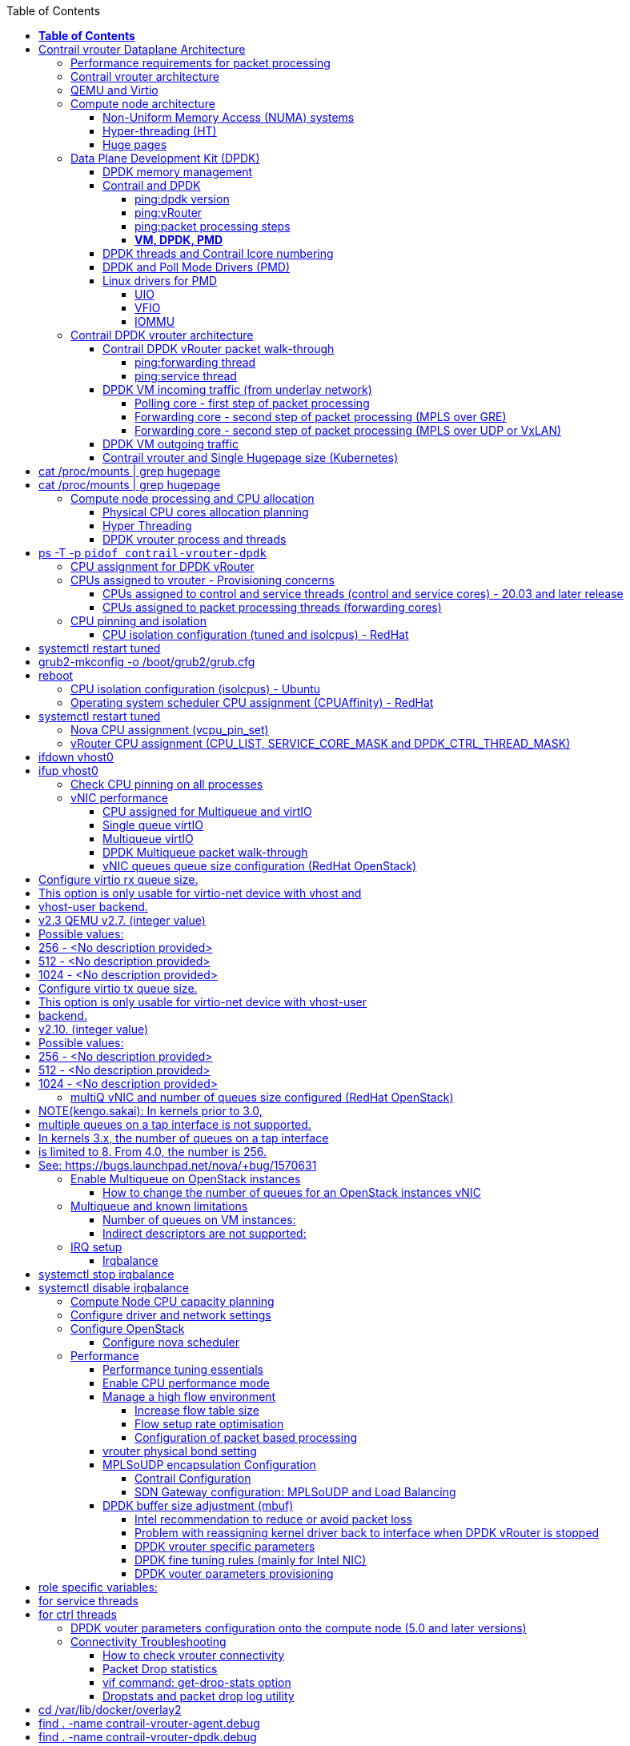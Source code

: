 :doctype: book
:toc: right
:toclevels: 3
:title: contrail performance guide

March 04^th^, 2020 - v3.2

[cols=",",options="header",]
|====
|v1 |First version
|v2 |Updates: Page 14 (X710 NIC) and 52 (Problem with re assigning kernel driver back to interface when DPDK vRouter is stopped).
|v2.1 |Add description of vif command counters (July 2018)
|v2.2 |various changes: coremask for dpdk changed.
vrouter logical cores numbering description.
|v2.3 |New appendix section with DPDK fine tuning for Intel NIC cards (Niantic and Fortville family).
|v2.4 |More details on DPDK
|v2.5 |Document rearrangement.
Some updates on vrouter fine tuning options.
|v2.6 |Document rearrangement.
More details about virtio.
|v3.0 |Performance tuning which will be available in 20.03 release.
|v3.0.2 |Added details of DPDK packet flow and polling core assignment as of R1910.
|v3.0,3 |Performance tuning parameters which will be available in 20.03 update
|v3.1 |Details about vNIC and MultiQueues - Control Thread new parameter (20.03 release).
|3.1.1 |Compute nodes and CPU capacity planning
|3.2 |Configurations description and deployment considerations sections rearrangement
|====

= *Table of Contents*

*link:#contrail-vrouter-dataplane-architecture[Contrail vrouter Dataplane Architecture] 8*

____
link:#performance-requirements-for-packet-processing[Performance requirements for packet processing] 8

link:#contrail-vrouter-architecture[Contrail vrouter architecture] 9

link:#qemu-and-virtio[QEMU and Virtio] 10

link:#compute-node-architecture[Compute node architecture] 11

link:#non-uniform-memory-access-numa-systems[Non-Uniform Memory Access (NUMA) systems] 11

link:#hyper-threading-ht[Hyper-threading (HT)] 12

link:#huge-pages[Huge pages] 13

link:#data-plane-development-kit-dpdk[Data Plane Development Kit (DPDK)] 14

link:#dpdk-memory-management[DPDK memory management] 15

link:#contrail-and-dpdk[Contrail and DPDK] 18

link:#dpdk-threads-and-contrail-logical-core-numbering[DPDK threads and Contrail Logical core numbering] 23

link:#dpdk-and-poll-mode-drivers-pmd[DPDK and Poll Mode Drivers (PMD)] 25

link:#linux-drivers-for-pmd[Linux drivers for PMD] 26

link:#uio[UIO] 26

link:#vfio[VFIO] 27

link:#contrail-dpdk-vrouter-architecture[Contrail DPDK vrouter architecture] 29

link:#contrail-dpdk-vrouter-packet-walk-through[Contrail DPDK vRouter packet walk-through] 29

link:#dpdk-vm-incoming-traffic-from-underlay-network[DPDK VM incoming traffic (from underlay network)] 31

link:#polling-core---first-step-of-packet-processing[Polling core - first step of packet processing] 32

link:#forwarding-core---second-step-of-packet-processing-mpls-over-gre[Forwarding core - second step of packet processing (MPLS over GRE)] 33

link:#forwarding-core---second-step-of-packet-processing-mpls-over-udp-or-vxlan[Forwarding core - second step of packet processing (MPLS over UDP or VxLAN)] 34

link:#dpdk-vm-outgoing-traffic[DPDK VM outgoing traffic] 36

link:#vnic-queues---polling-core-assignment-r1910[vNIC queues - Polling Core Assignment (R1910)] 39

link:#packet-flow-summary-based-on-r1910[Packet Flow Summary (Based on R1910)] 40

link:#supported-nics[Supported NICs] 42

link:#contrail-related-linux-packages[Contrail related linux packages] 43

link:#ubuntu[Ubuntu] 43

link:#redhat[Redhat] 43

link:#nova-qemu-libvirt[Nova / Qemu / Libvirt] 44
____

*link:#configuration-description[Configuration description] 45*

____
link:#compute-node-memory-and-huge-pages[Compute node memory and huge pages] 45

link:#huge-pages-configuration[Huge pages configuration] 45

link:#hugepage-memory-and-numa-sockets[Hugepage memory and NUMA sockets] 47

link:#contrail-vrouter-and-single-hugepage-size-kubernetes[Contrail vrouter and Single Hugepage size (Kubernetes)] 49

link:#compute-node-processing-and-cpu-allocation[Compute node processing and CPU allocation] 50

link:#physical-cpu-cores-allocation-planning[Physical CPU cores allocation planning] 50

link:#hyper-threading[Hyper Threading] 50

link:#cpu-assignment-and-isolation-mechanisms[CPU assignment and isolation mechanisms] 51

link:#isolcpus-mechanism-configuration[isolcpus mechanism configuration] 52

link:#tuned-cpu-partitioning-configuration[Tuned CPU partitioning configuration] 53

link:#dpdk-vrouter-process-and-threads[DPDK vrouter process and threads] 53

link:#cpu-assignment-for-dpdk-vrouter[CPU assignment for DPDK vRouter] 57

link:#cpu-assignment-for-dpdk-vrouter-packet-processing-threads[CPU assignment for DPDK vRouter packet processing threads] 57

link:#cpu-assignment-for-dpdk-vrouter-service-and-control-threads[CPU assignment for DPDK vRouter service and control threads] 59

link:#contrail-version-19.12[contrail version <= 19.12] 59

link:#vrouter-control-and-service-threads-pinning---contrail-version-20.03[vRouter control and service threads pinning - contrail version >= 20.03] 61

link:#cpus-assigned-to-vrouter---provisioning-concerns[CPUs assigned to vrouter - Provisioning concerns] 64

link:#cpus-assigned-to-control-and-service-threads-control-and-service-cores---20.03-and-later-release[CPUs assigned to control and service threads (control and service cores) - 20.03 and later release] 64

link:#cpus-assigned-to-packet-processing-threads-forwarding-cores[CPUs assigned to packet processing threads (forwarding cores)] 66

link:#cpu-pinning-and-isolation[CPU pinning and isolation] 68

link:#cpu-isolation-configuration-tuned-and-isolcpus---redhat[CPU isolation configuration (tuned and isolcpus) - RedHat] 68

link:#cpu-isolation-configuration-isolcpus---ubuntu[CPU isolation configuration (isolcpus) - Ubuntu] 68

link:#operating-system-scheduler-cpu-assignment-cpuaffinity---redhat[Operating system scheduler CPU assignment (CPUAffinity) - RedHat] 69

link:#nova-cpu-assignment-vcpu_pin_set[Nova CPU assignment (vcpu_pin_set)] 69

link:#vrouter-cpu-assignment-cpu_list-service_core_mask-and-dpdk_ctrl_thread_mask[vRouter CPU assignment (CPU_LIST, SERVICE_CORE_MASK and DPDK_CTRL_THREAD_MASK)] 70

link:#check-cpu-pinning-on-all-processes[Check CPU pinning on all processes] 70

link:#vnic-performance[vNIC performance] 71

link:#cpu-assigned-for-multiqueue-and-virtio[CPU assigned for Multiqueue and virtIO] 71

link:#single-queue-virtio[Single queue virtIO] 71

link:#multiqueue-virtio[Multiqueue virtIO] 72

link:#dpdk-multiqueue-packet-walk-through[DPDK Multiqueue packet walk-through] 72

link:#vnic-queues-queue-size-configuration-redhat-openstack[vNIC queues queue size configuration (RedHat OpenStack)] 73

link:#multiq-vnic-and-number-of-queues-size-configured-redhat-openstack[multiQ vNIC and number of queues size configured (RedHat OpenStack)] 74

link:#enable-multiqueue-on-openstack-instances[Enable Multiqueue on OpenStack instances] 75

link:#how-to-change-the-number-of-queues-for-an-openstack-instances-vnic[How to change the number of queues for an OpenStack instances vNIC] 76

link:#multiqueue-and-known-limitations[Multiqueue and known limitations] 77

link:#number-of-queues-on-vm-instances[Number of queues on VM instances:] 77

link:#indirect-descriptors-are-not-supported[Indirect descriptors are not supported:] 79

link:#irq-setup[IRQ setup] 80

link:#irqbalance[Irqbalance] 80

link:#unsupported-features[Unsupported features] 80
____

*link:#deployment-considerations[Deployment considerations] 81*

____
link:#define-number-of-resources-required-for-vrouter-dpdk[Define number of resources required for vRouter DPDK] 81

link:#compute-node-cpu-capacity-planning[Compute Node CPU capacity planning] 81

link:#performance-tests-figures-dpdk-vrouter[Performance tests figures (DPDK vrouter)] 81

link:#vrouter-forwarding-cores-capacity-planning[vrouter forwarding cores capacity planning] 85

link:#vrouter-dpdk-control-threads-and-services-cores-capacity-planning[vrouter DPDK control threads and services cores capacity planning] 89

link:#dpdk-control-threads[DPDK control threads] 89

link:#vrouter-service-threads[vRouter service threads] 89

link:#cpu-assignment-typical-setups[CPU assignment typical setups] 90

link:#discover-hardware-architecture-topology[Discover hardware architecture topology] 92

link:#enable-jumbo[Enable Jumbo] 96

link:#host[Host] 96

link:#guest[Guest] 96

link:#configure-driver-and-network-settings[Configure driver and network settings] 96

link:#configure-openstack[Configure OpenStack] 97

link:#configure-nova-scheduler[Configure nova scheduler] 97

link:#define-flavors-for-vnfs[Define flavors for VNFs] 97

link:#spawn-a-vm[Spawn a VM] 98
____

*link:#performance[Performance] 99*

____
link:#performance-tuning-essentials[Performance tuning essentials] 99

link:#enable-cpu-performance-mode[Enable CPU performance mode] 99

link:#manage-a-high-flow-environment[Manage a high flow environment] 101

link:#increase-flow-table-size[Increase flow table size] 101

link:#flow-setup-rate-optimisation[Flow setup rate optimisation] 101

link:#configuration-of-packet-based-processing[Configuration of packet based processing] 103

link:#vrouter-physical-bond-setting[vrouter physical bond setting] 104

link:#mplsoudp-encapsulation-configuration[MPLSoUDP encapsulation Configuration] 105

link:#contrail-configuration[Contrail Configuration] 105

link:#sdn-gateway-configuration-mplsoudp-and-load-balancing[SDN Gateway configuration: MPLSoUDP and Load Balancing] 106

link:#mplsoudp-configuration[MPLSoUDP configuration] 106

link:#virtual-network-load-balancing-configuration[Virtual Network Load Balancing Configuration] 108

link:#dpdk-buffer-size-adjustment-mbuf[DPDK buffer size adjustment (mbuf)] 109

link:#intel-recommendation-to-reduce-or-avoid-packet-loss[Intel recommendation to reduce or avoid packet loss] 109

link:#problem-with-reassigning-kernel-driver-back-to-interface-when-dpdk-vrouter-is-stopped[Problem with reassigning kernel driver back to interface when DPDK vRouter is stopped] 110

link:#jumbo-frame-support[Jumbo Frame support] 111

link:#control-the-number-of-cpu-cores-vrouter[Control the number of CPU cores vRouter] 112
____

*link:#appendixes[Appendixes] 113*

____
link:#vrouter-fine-tuning-parameters-kernel-and-dpdk-mode[vrouter fine tuning parameters (kernel and DPDK mode)] 113

link:#generic-vrouter-dimensioning-parameters[Generic vrouter dimensioning parameters] 113

link:#bits-vrouter-nexthop-limit-parameter-contrail-release-19.11-and-later[32 bits vrouter nexthop limit parameter (contrail release 19.11 and later)] 118

link:#vrouter-networking-parameters-mtu[vrouter networking parameters (MTU)] 119

link:#vrouter-dpdk-fine-tuning-parameters[vrouter DPDK fine tuning parameters] 120

link:#dpdk-vrouter-specific-parameters[DPDK vrouter specific parameters] 120

link:#dpdk-fine-tuning-rules-mainly-for-intel-nic[DPDK fine tuning rules (mainly for Intel NIC)] 123

link:#dpdk-vouter-parameters-provisioning[DPDK vouter parameters provisioning] 126

link:#dpdk-vouter-parameters-configuration-onto-the-compute-node-5.0-and-later-versions[DPDK vouter parameters configuration onto the compute node (5.0 and later versions)] 127

link:#connectivity-troubleshooting[Connectivity Troubleshooting] 130

link:#how-to-check-vrouter-connectivity[How to check vrouter connectivity] 130

link:#vrouter-vif-queues-setup[vRouter vif queues setup] 132

link:#vrouter-vif-queues-activation[vRouter vif queues activation] 134

link:#packet-drop-troubleshooting[Packet drop troubleshooting] 136

link:#interface-traffic-counters[Interface traffic counters] 136

link:#packet-drop-statistics[Packet Drop statistics] 143

link:#vif-command-get-drop-stats-option[vif command: get-drop-stats option] 149

link:#dropstats-and-packet-drop-log-utility[Dropstats and packet drop log utility] 150

link:#faulty-vrouter-deployment-troubleshooting[Faulty vrouter deployment troubleshooting] 153

link:#references[References] 154
____

= Contrail vrouter Dataplane Architecture

== Performance requirements for packet processing

Ethernet minimum frame size is 64 Bytes.
When Ethernet frames are sent onto the wire, Inter Frame Gap and Preamble bits are added.
Minimum size of Ethernet frames on the physical layer is 84 Bytes (672 bits).

image:extracted-media-ContrailPerformanceGuidev3.2.docx/media/image1.png[image,width=605,height=236]

For a 10 Gbit/s interface, the number of frames per seconds can reach up to
14.88 Mpps for traffic using the smallest Ethernet frame size.  It means a new
frame will have to be forwarded each 67 ns.

A CPU running at 2Ghz has a 0.5 ns cycle.
Such a CPU has a budget of only 134 cycles per packet to be able to process a flow of 10 Gb/s.

Generic Linux Ethernet drivers are not performant enough to be able to process such a 10Gb/s packet flow.

Indeed lots of times are required to :

- perform packet processing in Linux Kernel using interrupt mechanism,
- transfer application data from host memory to Network Interface card

A SDN solution like Contrail needs to use specific setup and mechanisms in
order to be able to process network flows onto a generic x86 platform at a high
rate.

== Contrail vrouter architecture

vRouter is made of 2 parts :

- *vRouter agent* : vrouter control and configuration plane
- *vRouter dataplane* : vrouter userplane (user packet processing)

vRouter agent is used to manage the communication between Contrail SDN Controller and vRouter.

vRouter agent has 2 interfaces :

- vhost0 (north controller)
- pkt0 (south dataplane)

vRouter agent is always running in compute node user mode.

vRouter dataplane has 2 kinds of interfaces

- Physical NIC : connected to underlay network in order to send traffic out of the compute node
- vNIC tap : connected to guest virtual instances

image:extracted-media-ContrailPerformanceGuidev3.2.docx/media/image37.png[image,width=351,height=373]

vRouter dataplane is running either in Linux Kernel space or in Linux User space when DPDK is used.
Better performances are expected when vRouter dataplane is running into Linux User space.

== QEMU and Virtio

Virtio was developed as a standardized open interface for virtual machines
(VMs) to access simplified devices such as block devices and network adaptors.

There are two parts to networking within VirtIO:

- the virtual network device that is provided to the guest (e.g. a PCI network card).
- the network backend that interacts with the emulated NIC (e.g. puts packets onto the host's network, to the vrouter).

In Contrail Networking, VirtIO is used to connect with guest VM vNIC onto the vrouter vif interface.
In the diagram below you have a detailed view of a Virtual instance connectivity with a Kernel mode vrouter :

image:extracted-media-ContrailPerformanceGuidev3.2.docx/media/image29.png[image,width=708,height=468]

For more information on VirtIO :

* https://www.redhat.com/en/blog/introduction-virtio-networking-and-vhost-net
* https://www.redhat.com/en/blog/deep-dive-virtio-networking-and-vhost-net

== Compute node architecture

=== Non-Uniform Memory Access (NUMA) systems

A traditional server has a single CPU, a single RAM and a single RAM controller.

A RAM can be made of several DIMM banks in several sockets, all being associated to the CPU.
When the CPU needs access to data in RAM, it requests it to its RAM controller.

Recent servers can have multiple CPUs, each one having its own RAM and its own RAM controller.
Such systems are called NUMA systems, or Non-Uniform Memory Access.
For example, in a server with 2 CPUs, each one can be a separate NUMA: NUMA0 and NUMA1.

.NUMA nodes architecture.
image:extracted-media-ContrailPerformanceGuidev3.2.docx/media/image30.jpg[image,width=602,height=338]

- *In green*: CPU core accessing a memory item located in its own NUMA’s RAM controller, showing minimum latency.
- *In red*: CPU core accessing a memory item located in the other NUMA through
  the QPI (Quick Path Interconnect) path and the remote RAM controller, showing
  a higher latency.

When CPU0 needs to access data located in RAM0, it will go through its local RAM controller 0. 
Same thing happens for CPU1.

When CPU0 needs to access data located in the other RAM1, the first (local)
controller 0 has to go through the second (or remote) RAM controller 1 which
will access the (remote) data in RAM 1. Data will use an internal connection
between the 2 CPUs called QPI, or Quick Path Interconnect, which is typically
of a high enough capacity to avoid being a bottleneck, typically 1 or 2 times
25GBps (400 Gbps). For example the Intel Xeon E5 has 2 CPUs with 2 QPI links
between them; Intel Xeon E7 has 4 CPUs, with a single QPI between pairs of
CPUs.

////
* register     : superfast, takes no time
* cached memory: 7 - 30 cycles
* local RAM    : 170 cycles
* remote RAM   : 370 cycles
////

The fastest RAM that the CPU has access to is the register, which is inside the
CPU and reserved to it.

Beyond the register, the CPU has access to cached memory, which is a special
memory based on higher performance hardware.

Cached memory are shared between the cores of a single CPU.
Typical characteristics of memory cache are:

- Accessing a Level 1 cache takes 7 CPU cycles (with a size of 64KB or 128KB).
- Accessing a Level 2 cache takes 11 CPU cycles (with a size of 1MB).
- Accessing a Level 3 cache takes 30 CPU cycles (with a larger size).

If the CPU needs to access data that is in the main RAM, it has to use its RAM
controller.

Access to RAM takes then typically 170 CPU cycles (the green line in the
diagram). Access to the remote RAM through the remote RAM controller typically
adds 200 cycles (the red line in the diagram), meaning RAM latency is roughly
doubled.

When data needed by the CPU is located both in the local and in the remote RAM
with no particular structure, latency to access data can be unpredictable and
unstable.

=== Hyper-threading (HT)

A single physical CPU core with hyper-threading appears as two logical CPUs to
an operating system.

While the operating system sees two CPUs for each core, the actual CPU hardware
only has a single set of execution resources for each core.

Hyper-threading allows the two logical CPU cores to share physical execution
resources.

The sharing of resources allows two logical processors to work with each other
more efficiently, and allows a logical processor to borrow resources from a
stalled logical core (assuming both logical cores are associated with the same
physical core). Hyper-threading can help speed processing up, but it’s nowhere
near as good as having actual additional cores.

The performance of vRouter with *_sibling_* HT cores can increase by 10% to 20%
(result is based on performance tests described hereinafter).

=== Huge pages

Memory is managed in blocks known as pages.
On most systems, a page is 4Ki.
1Mi of memory is equal to 256 pages; 1Gi of memory is 256,000 pages, etc.
CPUs have a built-in memory management unit that manages a list of these pages in hardware.

The Translation Lookaside Buffer (TLB) is a small hardware cache of virtual-to-physical page mappings.
If the virtual address passed in a hardware instruction can be found in the TLB, the mapping can be determined quickly.
If not, a `TLB miss` occurs, and the system falls back to slower, software based address translation.
This results in performance issues.
Since the size of the TLB is fixed, the only way to reduce the chance of a TLB miss is to increase the page size.

Virtual memory address lookup slows down when the number of entries increases.

A huge page is a memory page that is larger than 4Ki.
In x86_64 architecture, in addition to *standard 4KB memory* page size, two larger page sizes are available: *2MB* and *1GB*.

Contrail DPDK vrouter can use both or only one huge page size.

== Data Plane Development Kit (DPDK)

Data Plane Development Kit (DPDK) is a set of data plane libraries and network
interface controller drivers for fast packet processing, currently managed as
an open-source project under the Linux Foundation.

image:extracted-media-ContrailPerformanceGuidev3.2.docx/media/image27.png[image,width=602,height=258]

The main goal of the DPDK is to provide a simple, complete framework for fast
packet processing in data plane applications.

The framework creates a set of libraries for specific environments through the
creation of an Environment Abstraction Layer (EAL), which may be specific to a
mode of the Intel® architecture (32-bit or 64-bit), Linux* user space compilers
or a specific platform.

These environments are created through the use of make files and configuration
files. Once the EAL library is created, the user may link with the library to
create their own applications.

The DPDK implements a "run to completion model" for packet processing, where all
resources must be allocated prior to calling Data Plane applications, running
as execution units on logical processing cores.

The model does not support a scheduler and all devices are accessed by polling.
The primary reason for not using interrupts is the performance overhead imposed
by interrupt processing.

For more information please refer to dpdk.org documents http://dpdk.org/doc/guides/prog_guide/index.html[[.underline]#http://dpdk.org/doc/guides/prog_guide/index.html#].

=== DPDK memory management

With DPDK there is a direct link between application data stored in host memory
and the NIC memory used to transfer data onto the wire :

image:extracted-media-ContrailPerformanceGuidev3.2.docx/media/image13.png[image,width=492,height=273]

DPDK uses message buffers known as `mbufs` to store packet data into the host memory.
These `mbufs` are stored in memory pools known as `mempools`.
`Mempools` are set up as a ring, which creates a pool with a configuration similar to a first-in, first-out (FIFO) system.

image:extracted-media-ContrailPerformanceGuidev3.2.docx/media/image17.png[image,width=604,height=254]

`Rings descriptors` are managing data storage into mempools.
The more descriptors RX/TX rings are containing, the more memory size will be required in each mempool to store data.

image:extracted-media-ContrailPerformanceGuidev3.2.docx/media/image20.png[image,width=605,height=293]

The Host OS exchanges packets with the NIC through the so called rings.
A ring is a circular array of descriptors allocated by the OS in the system memory (RAM). Each descriptor contains information about a packet that has been received or that is going to be transmitted.

*[.underline]#RX ring#*

RX ring is managing Data transfer from NIC memory to host memory :

image:extracted-media-ContrailPerformanceGuidev3.2.docx/media/image18.png[image,width=605,height=279]

Synchronization between the OS and the NIC happens through two registers, whose content is interpreted as an index in the RX ring:

- Receive Descriptor Head (RDH): indicates the first descriptor prepared by the OS that can be used by the NIC to store the next incoming packet.
- Receive Descriptor Tail (RDT): indicates the position to stop reception, i.e. the first descriptor that is not ready to be used by the NIC.

*[.underline]#TX ring#*

TX ring is managing data transfer from host memory to NIC memory :

image:extracted-media-ContrailPerformanceGuidev3.2.docx/media/image14.png[image,width=605,height=279]

Synchronization between the host OS and the NIC happens through two registers, whose content is interpreted as an index in the TX ring:

- Transmit Descriptor Head (TDH): indicates the first descriptor that has been prepared by the OS and has to be transmitted on the wire.
- Transmit Descriptor Tail (TDT): indicates the position to stop transmission, i.e. the first descriptor that is not ready to be transmitted, and that will be the next to be prepared.

*[.underline]#DMA#*

Direct Memory Access (DMA) allows PCI devices to read (write) data from (to) memory without CPU intervention.
This is a fundamental requirement for high performance devices.

=== Contrail and DPDK

==== ping:dpdk version

Contrail vRouter is using DPDK library to improve packet processing performance.
Starting from Contrail 3.2.5 DPDK library 17.02 is used.
Earlier Contrail versions were based on DPDK library version 2.1 (https://www.juniper.net/documentation/en_US/contrail3.2/information-products/topic-collections/release-notes/jd0e36.html#jd0e185[[.underline]#https://www.juniper.net/documentation/en_US/contrail3.2/information-products/topic-collections/release-notes/jd0e36.html#jd0e185#]).

Contrail DPDK library fork

https://github.com/Juniper/contrail-dpdk[[.underline]#https://github.com/Juniper/contrail-dpdk#]

DPDK release notes

http://dpdk.org/doc/guides-17.02/rel_notes/index.html[[.underline]#http://dpdk.org/doc/guides-17.02/rel_notes/index.html#]

==== ping:vRouter

When using contrail vrouter without DPDK, vRouter dataplane process is running into Linux Kernel.

.vRouter in kernel with VM application not DPDK aware
image:extracted-media-ContrailPerformanceGuidev3.2.docx/media/image32.png[Picture1.png,width=330,height=288]
//image:extracted-media-ContrailPerformanceGuidev3.2.docx/media/image32.png[vrouter in kernel with VM]

When using contrail vrouter with DPDK, vRouter dataplane is running into Linux user space.

.vRouter DPDK with VM application DPDK aware.
image:extracted-media-ContrailPerformanceGuidev3.2.docx/media/image35.png[Picture1.png,width=336,height=272]

.vRouter DPDK with VM application not DPDK aware.
image:extracted-media-ContrailPerformanceGuidev3.2.docx/media/image36.png[image,width=453,height=312]

Contrail DPDK vrouter as any DPDK application is based on queue management.

Queue packets processing consists in :

- queues: in a network interface
- pthreads (lcore): for packet enqueue or dequeue (packet polling)
- descriptor rings (TX/RX): for packet transfer between interface queue and host memory (mbuf)
- memory spaces (mempool)

.muf, queue, ring, lcore
image:extracted-media-ContrailPerformanceGuidev3.2.docx/media/image26.png[image,width=491,height=206]

For each vrouter interface one or several queues are managed.
3 kinds of interfaces are connected onto the vrouter :

- _Physical interface card_ (usually a bond) : vif 0/0
- _Internal processing interfaces_ (pkt0) : vif 0/2
- _Virtual Machine Interfaces_ : vif 0/n
- ping: vhost0 ?

Two kinds of interfaces have to be taken in consideration :

- _vrouter physical interface card_ : one TX queue and one RX queue are created
  for each CPU pinned to vrouter.  Onto vrouter virtual machine.
- _vrouter virtual machine interface_ : one or several queues could be
  implemented for each virtual NIC. It depends if the given virtual machine is
  supporting multi-queue or not.

In the diagram below we have a first overview of vrouter packet processing for
an external packet to be sent to virtual machine instances.

[[packet-processing]] 
.vrouter packet processing (first overview)
image:extracted-media-ContrailPerformanceGuidev3.2.docx/media/image25.png[image,width=293,height=363]

==== ping:packet processing steps
There are 4 main steps in packet processing :

- *step one*: incoming packets are put into RX queues by the network interface card.
- *step two:* each CPU (c1 to c4) is polling its allocated queue in order to
  put each packet into host memory in order to be processed.
- *step three:* packet processing is achieved by a forwarding thread.  This
  forwarding thread could be performed onto any CPU allocated to vrouter.
- *step four:* after being processed, packet is copied onto virtual machine TX interface queues.

[NOTE]
====
- these 4 steps are performed for VxLAN and MPLSoUDP.
- For MPLSoGRE, it's different.

since RSS (hashing algorithm) computed by the NIC is giving a
unique answer for most of the flows, there is no traffic spreading across CPU
(step 2). 

In this particular case there is only one polling CPU.

A hash is calculated onto the incoming decapsulated packets (inner packet) in
order to spread them on several "processing cores" (step 3).
====

==== *VM, DPDK, PMD*

In order to get good network performances, virtual instances (especially VNF -
Virtual Network Function) are implementing DPDK. 4 topologies are possible:

- vrouter in Kernel mode collecting VNF with a network in Kernel Mode
- vrouter in Kernel mode collecting VNF running DPDK
- vrouter in DPDK mode collecting VNF with a network in Kernel Mode
- vrouter in DPDK mode collecting VNF running DPDK

An all DPDK stack, used both at vrouter level and at VNF level, is providing the best performance.

.vrouter 4 topologies
image:extracted-media-ContrailPerformanceGuidev3.2.docx/media/image16.png[image,width=618,height=513]

ping: why vhost0?

.PMD
When DPDK is used into the virtual instance, vNIC driver (virtio-net) used for
packet processing in Kernel space is replaced by a virtio Poll Mode Driver
(virtio-net PMD) in order to perform packet processing in Virtual Instance user
space.

=== DPDK threads and Contrail lcore numbering

DPDK vrouter is a multi-threads application.

There are 3 kinds of threads into a DPDK vrouter :

- *control threads* : used for DPDK internal processing.  eal-intr-thread,
  rte_mp_handle, rte_mp_async
- *service threads* : used for connectivity between vrouter agent and vrouter
  forwarding plane (DPDK vrouter). Thread names are lcore 0 to 9
- *processing threads* : used for packet polling and processing (forwarding
  plane), thread names are lcore 10 and above

The term `lcore` refers to an EAL (Environment Abstraction Layer) thread, which
is really a Linux/FreeBSD pthread (physical Thread). A numbering into the dpdk
vrouter is used for lcores.

This *_lcore numbering_* used in vrouter can be seen into source file (vr_dpdk.h).

An enumeration is defining this numbering :

    enum \{
    VR_DPDK_KNITAP_LCORE_ID = 0,
    VR_DPDK_TIMER_LCORE_ID,
    VR_DPDK_UVHOST_LCORE_ID,
    VR_DPDK_IO_LCORE_ID, = 3
    VR_DPDK_IO_LCORE_ID2,
    VR_DPDK_IO_LCORE_ID3,
    VR_DPDK_IO_LCORE_ID4,
    VR_DPDK_LAST_IO_LCORE_ID, # 7
    VR_DPDK_PACKET_LCORE_ID, # 8
    VR_DPDK_NETLINK_LCORE_ID,
    VR_DPDK_FWD_LCORE_ID, # 10
    };

PS: Lots of other details concerning DPDK vrouter can also be seen into following files :

    include/vr_dpdk.h
    dpdk/dpdk_vrouter.c
    dpdk/vr_dpdk_lcore.c

0 to 9 lcore numbers are statically defined into the source code and can’t be configured by user.

- The 3 first logical numbers (0 to 2) are used for "service lcores". 
- The 5 next ones (3 to 7) are booked for IO lcores.
- The 2 next ones (8 to 9) are "lcores with TX queues". 
- Logical cores with number 10 and above are forwarding logical cores.

lcore numbers 10 and above are used for forwarding purpose and defined with CPU affinity value.
This value is set into _contrail-vrouter-dpdk.ini_ configuration file.

    command=/bin/taskset *_<CPU Affinity>_* /usr/bin/contrail-vrouter-dpdk ….

For instance 0x000154000154 CPU affinity is giving following mapping :

    32 31 30 29 28 27 26 25 24 23 22 21 20 19 18 17 16 15 14 13 12 11 10 09 08 07 06 05 04 03 02 01 00
     1  0  1  0  1  0  1  0  0  0  0  0  0  0  0  0  0  0  0  0  0  0  0  0  1  0  1  0  1  0  1  0  0

it means Host CPU numbers 2, 4, 6, 8, 26, 28, 30 and 32 are used for vrouter forwarding logical cores.

When the router boots up, it displays a message about its logical cores numbering.
For instance, we can get into _contrail-vrouter-dpdk-stdout.log_ file, such a message :

    VROUTER: --lcores "(0-2)@(0-47),(8-9)@(0-47),*10@2,11@4,12@6,13@8,14@26,15@28,16@30,17@32*"
    EAL: Detected 48 lcore(s)
    *VROUTER: Using 8 forwarding lcore(s)*
    VROUTER: Using 0 IO lcore(s)
    VROUTER: Using 5 service lcores

- First part of the message - `(0-2)@(0-N),(8-9)@(0-N)` - is always the same,
  as this internal CPU logical numbering is statically defined in vrouter
  source code.

- N is the total number of CPU available in the compute onto which the vrouter
  is running.

- Last part of the message - `*10@2,11@4,12@6,13@8,14@26,15@28,16@30,17@32*` -
  is depending on the CPU affinity.

- Here 8 logical cores are used for forwarding purpose, they are numbered from
  10 to 17. They are mapped one by one onto the host CPUs 2, 4, 6, 8, 26, 28,
  30 and 32.

This is this vrouter logical core numbering that has to be in dropstats command
(not the real host CPU numbering)

    $ dropstats –core 10

A maximum of 16 polling cores is currently supported by Contrail as the maximum
RX queue is currently 16:

    #define VR_DPDK_MAX_NB_RX_QUEUES 16

=== DPDK and Poll Mode Drivers (PMD)

When DPDK is used, Network interfaces are no more managed in Kernel space.
Legacy NIC driver which is usually used to manage the NIC has to be replaced by a new driver which is able to run into user space.
This new drive, called Poll Mode Driver (PMD) will be used to manage the network interface into user space with the DPDK library.

A Poll Mode Driver consists of APIs, provided through the BSD driver running in
user space, to configure the devices and their respective queues.
In addition, a PMD accesses the RX and TX descriptors directly without any interrupts (with the exception of Link Status Change interrupts) to quickly receive, process and deliver packets in the user’s application.

Some PMD are being used to manage physical interfaces :

- I40e PMD for Intel X710/XL710/X722 10/40 Gbps family of adapters
  http://dpdk.org/doc/guides/nics/i40e.html[[.underline]#http://dpdk.org/doc/guides/nics/i40e.html#]

- IXGBE PMD
  http://dpdk.org/doc/guides/nics/ixgbe.html[[.underline]#http://dpdk.org/doc/guides/nics/ixgbe.html#]

- Linux bonding PMD
  http://dpdk.org/doc/guides/prog_guide/link_bonding_poll_mode_drv_lib.html[[.underline]#http://dpdk.org/doc/guides/prog_guide/link_bonding_poll_mode_drv_lib.html#]

Some PMD are being used to manage virtual interfaces :

- Virtio PMD
  http://dpdk.org/doc/guides/nics/virtio.html[[.underline]#http://dpdk.org/doc/guides/nics/virtio.html#]

=== Linux drivers for PMD

In Linux user space environment, the DPDK application runs as a user-space application using the pthread library.
PCI information about devices and address space is discovered through the `/sys` kernel interface and through kernel modules such as uio_pci_generic, igb_uio or vfio-pci.

Different PMDs may require different kernel drivers in order to work properly.
Depending on the PMD being used, a corresponding kernel driver should be loaded and bound to the network ports.
Before loading, make sure that each NIC has been flashed with the latest version of NVM/firmware.

==== UIO

Supported NICs

- Intel http://dpdk.org/browse/dpdk/tree/drivers/net/e1000/[[.underline]#igb#] (82575, 82576, 82580, I210, I211, I350, I354, DH89xx)
- Intel http://dpdk.org/doc/guides/nics/ixgbe.html[[.underline]#ixgbe#] (82598, 82599, X520, X540, X550)
- Intel http://dpdk.org/doc/guides/nics/i40e.html[[.underline]#i40e#] (X710, XL710, X722)

NOTE: RHEL does not support "*uio_pci_generic*" driver

To enable igb_uio driver change physical_uio_driver in /etc/contrail/contrail-vrouter-agent.conf file and restart supervisor-vrouter.

////
[cols="",]
|====
a|{empty}[DEFAULT]

physical_uio_driver=**igb_uio**
|====
////

    /etc/contrail/contrail-vrouter-agent.conf
    [DEFAULT]
    physical_uio_driver=igb_uio

==== VFIO

Supported NICs

- Intel http://dpdk.org/doc/guides/nics/i40e.html[[.underline]#i40e#] (X710, XL710, X722)

==== IOMMU 

Input–Output Memory Management Unit (IOMMU) is a memory management unit (MMU)
that connects a Direct Memory Access (DMA) capable I/O bus to the main memory.

In Virtualization, an IOMMU is re-mapping the addresses accessed by the
hardware into a similar translation table that is used to map guest-physical
address to host-physical addresses.

image:extracted-media-ContrailPerformanceGuidev3.2.docx/media/image10.png[image,width=296,height=296]

IOMMU provides a short path for the guest to get access to the physical device memory. 
Intel has published a specification for IOMMU technology as Virtualization Technology for Directed I/O, abbreviated VT-d.

VFIO need to get IOMMU enabled :

- both kernel and BIOS must support and be configured to use IO virtualization (such as Intel® VT-d).
- IOMMU must be enabled into Linux Kernel parameters in /etc/default/grub and run update-grub command.

GRUB configuration example :

[cols="",]
|====
|GRUB_CMDLINE_LINUX_DEFAULT="*iommu=pt intel_iommu=on*"
|====

.VFIO can be also be used without IOMMU
While this is just as unsafe as using UIO, it does make it possible for the
user to keep the degree of device access and programming that VFIO has, in
situations where IOMMU is not available.

To enable vfio-pci driver change physical_uio_driver in
/etc/contrail/contrail-vrouter-agent.conf file and restart supervisor-vrouter.

    [DEFAULT]
    physical_uio_driver=**vfio-pci**

.Drivers features compatibility list

[cols=",,,,",options="header",]
|====
|                 |*RHEL DPDK*               |*Ubuntu DPDK*|*RHEL SRIOV (VF)**|*Ubuntu SRIOV (VF)**
|*igb_uio*        |No (no dkms support)      |Yes (dkms)   |No                |Yes
|*uio_pci_generic*|No (not supported by RHEL)|Yes          |No                |No
|*vfio_pci*       |Yes                       |Yes          |Yes               |Yes
|====

*vRouter in parallel with SRIOV (VF support on VM)

== Contrail DPDK vrouter architecture

=== Contrail DPDK vRouter packet walk-through

.Contrail DPDK vRouter architecture
image:extracted-media-ContrailPerformanceGuidev3.2.docx/media/image33.png[image,width=602,height=404]

==== ping:forwarding thread

- Contrail DPDK vRouter runs forwarding threads to poll NIC queues 
- Forwarding threads are lcore ID 10 and above (cf appendix section for lcore/pthread numbering)
- Forwarding threads in their infinity loops poll its queues on the NIC to check if there is packet or burst of packets to receive.
- 1 to 1 mapping between thread and queue
- It is providing descriptors where packets have to be copied to host memory (memory allocated by hugepage). 
- That packet movement to memory is done using NIC DMA (Direct Memory Access processor). 
- Each forwarding thread is pinned to its dedicated CPU core (named DPDK _lcore_). 
- The number of NIC queues is dependent on the number of CPU cores which are
  specified by coremask in Contrail DPDK vRouter configuration
  (_contrail-vrouter-dpdk.ini file_). 
- Contrail DPDK vRouter uses DPDK ethdev function to program the NIC.

==== ping:service thread

Besides forwarding threads Contrail DPDK vRouter runs `service threads` :

- *pkt0 thread* for a communication with Contrail vRouter Agent (flow setup) 
  * this is vRouter lcore ID 8 thread (cf appendix section for lcore/pthread numbering). 
  * This is used to send and receive packets to/from the agent.  
  * eg: 1st packet of flow, arp, dhcp etc.

- *netlink thread* to give vRouter Agent possibility to get statistics from Contrail DPDK vRouter
  * this is vRouter lcore ID 9 thread (cf appendix section for lcore/pthread numbering) +
  * The Netlink socket family is a Linux kernel interface used for inter-process communication (IPC)

[NOTE]
====
- Before contrail 20.03 release, Service threads were pinned to the whole range of cores available on the host system.  
- Since the 20.03 release it is possible to pin these threads on some specific CPUs.
====

Physical NIC (usually an interface bond) itself spread packets across its
queues using 5-tuple hashing function (_source IP, destination IP, source port,
destination port and protocol_). 
Depending on overlay encapsulation protocol used, the incoming traffic is well
balanced or not onto NIC card RX queues :

- *MPLSoUDP, VxLAN encapsulation protocols* : provide a good entropy.
  * A good hashing will be achieved with their UDP datagrams (several source
    port values are used for the same tunnel IP source and destination pair).
- *MPLSoGRE encapsulation protocol* : not provide a good entropy.
  * Packets from one SDN gateway will be placed only in a single queue, which is not an optimal host resource utilization.
  * With a second gateway it is likely to have two NIC queues utilized.

That is the reason Juniper recommends implementing MPLSoUDP on Juniper MXes (supported in Junos >=16.2).

=== DPDK VM incoming traffic (from underlay network)

When the traffic is coming from the underlay network, encapsulated packets are
received DPDK compute Physical interface which is bound to vrouter vif 0/0:

image:extracted-media-ContrailPerformanceGuidev3.2.docx/media/image15.png[image,width=708,height=289]

Incoming packets are processed in 3 steps :

- packets are polled by a vrouter polling core and decapsulated.
- decapsulated packet are sent by polling core to a processing core
- processing core is delivering packet to a destination vif interface

Two main situations have to be considered for processing core selection :

- incoming underlay packets are encapsulated with MPLS over GRE
- incoming underlay packets are encapsulated with MPLS over UDP or VxLAN

==== Polling core - first step of packet processing

The packet arrives at a physical NIC (pNIC) encapsulated in a MPLSoGRE header
(outer header). The pNIC computes a hash on the packet outer header

- this hash is called "RSS hash" (Receive Side Scaling)
- this hash is computed onto the encapsulated packet and does not take into account the header of the tenant packet (inner header)

Based on the "RSS hash", the pNIC selects a queue and writes the packet to the queue (RX QUEUE into the previous diagram).

image:extracted-media-ContrailPerformanceGuidev3.2.docx/media/image24.png[image,width=664,height=165]

Then incoming packet is dequeued by the polling logical core (step 1) :

- there is one queue per vRouter logical core
- vRouter polling logical core in charge of that queue manages packet transfer
  from NIC queue to a free mbuf into the mempool.
- when incoming packets are encapsulated with MPLS over GRE, vRouter polling
  logical core in charge of that queue reads the packet header, computes a
  hash, and selects a vRouter processing logical core based on the hash.

Hashing algorithm is in vr_dpdk_ethdev.c module (https://github.com/Juniper/contrail-vrouter/blob/R5.0/dpdk/vr_dpdk_ethdev.c#L873[[.underline]#https://github.com/Juniper/contrail-vrouter/blob/R5.0/dpdk/vr_dpdk_ethdev.c#L873#])

[NOTE]
====
ping: per <<packet-processing>> what is meant here is there are 2 hash: 

* 1st hash is done by NIC based on outer header, to multiple queue, to multiple polling core.
* 2nd hash is done by each polling core based on inner header, to multiple forwarding core.

but for MPLSoGRE only 2nd hash happens.
====

Then the forwarding logical core is processing the packet (step 2). Forwarding CPU is in charge to do :

- flow lookup,
- flow enforcement (switching, routing, NAT, packet transformation)
- decapsulation,
- packet delivery to VM RX queue (vRouter vif TX-QUEUE)

==== Forwarding core - second step of packet processing (MPLS over GRE)

In a first stage polling CPU bound to the queue on which a packet has been
received, is triggering packet transfer from given NIC RX queue to mbuf.

This CPU (here CPU 0) will also choose which CPU (forwarding CPU) will have to
process the packet (decapsulation, routing, switching, etc).

So a hash will be calculated onto polling CPU on decapsulated packet in order
to select a forwarding CPU (decapsulated packet should have a better entropy
than encapsulated one with MPLS over GRE).

In the diagram below it is shown a situation where the polling CPU core is
selecting another CPU for packet processing.

This would be the case for MPLSoGRE traffic, since the hash performed by the
NIC is likely not efficient :

.DPDK Contrail vRouter packet walk-through from NIC to DPDK guest

image:extracted-media-ContrailPerformanceGuidev3.2.docx/media/image11.png[image,width=605,height=321]

==== Forwarding core - second step of packet processing (MPLS over UDP or VxLAN)

In a first stage polling CPU bound to the queue on which a packet has been
received, is triggering packet transfer from given NIC RX queue to mbuf.

This CPU (here CPU 0) will also choose which CPU (forwarding CPU) will have to
process the packet (decapsulation, routing, switching, etc).

But as incoming encapsulated packets are using UDP protocol, a good entropy is
expected for incoming encapsulated traffic.
No hash is recalculated on the polling core, and each incoming packet will be
processed on the same forwarding core than the polling one.

In the diagram below, it is shown a situation where the polling CPU core is the
same as the forwarding CPU, which will be the case for MPLSoUDP and VXLAN
packets from the NIC:

.DPDK Contrail vRouter packet walk-through from NIC to DPDK guest
image:extracted-media-ContrailPerformanceGuidev3.2.docx/media/image34.png[image,width=605,height=321]

When MPLS over UDP is used, there is internal traffic load balancing onto vrouter CPU.
Incoming packets are processed with the same forwarding core as polling core :

image:extracted-media-ContrailPerformanceGuidev3.2.docx/media/image4.png[image,width=708,height=276]

It can be easily shown using a traffic generator to send a "single UDP" flow onto a virtual instance.
When single UDP flow is reaching the vrouter, RX port packets and RX packets counters on vif 0/0 have the same values for a same lcore: Here the VM incoming traffic is polled and processed by core 12:

image:extracted-media-ContrailPerformanceGuidev3.2.docx/media/image46.png[image,width=708,height=270]

Table above has been made using real single flow traffic seen on each vif 0/0 and vif 0/3 interface (vNIC) with _vif --get_ command (cf appendixes)

=== DPDK VM outgoing traffic

vRouter forwarding threads are also responsible for polling virtio interface queues.
The decision which thread will poll which virtio queue is made by Contrail DPDK vRouter.
If VM uses multiqueue then more vRouter forwarding threads (CPU cores) will be engaged in receiving packets from a single VM.

image:extracted-media-ContrailPerformanceGuidev3.2.docx/media/image28.png[image,width=604,height=321]

Figure.
DPDK Contrail vRouter packet walk-through from DPDK guest to NIC.

When polling CPU core (in the above example CPU core 3) polls the packet from VM virtio interface queue it selects which forwarding CPU core will process the incoming packet.
This forwarding CPU core does flow lookup, flow enforcement, encapsulation and packet delivery to NIC transmit queue.

The packet is placed on a vNIC TX queue (vRouter vif RX queue) by the Virtual machine.
A given vNIC TX queue is always polled by the same vRouter logical core.
A round robin algorithm (described in next section) is used to assign vNIC queues to logical cores.
vNIC sub-interfaces are sharing TX/RX queues with their parent interface.
Hence the same logical core is polling these queues.

Then, the incoming packet is dequeued by the polling logical core (step 1) :

- vRouter polling logical core in charge of that queue reads the packet header,
- computes a hash, and selects a vRouter processing logical core based on the hash.
Hashing algorithm is in vr_dpdk_ethdev.c module (https://github.com/Juniper/contrail-vrouter/blob/R5.0/dpdk/vr_dpdk_ethdev.c#L873[[.underline]#https://github.com/Juniper/contrail-vrouter/blob/R5.0/dpdk/vr_dpdk_ethdev.c#L873#]) RSS hashing depends on the packet type:
*- for non-UDP/TCP IP packets (except GRE), a 2-tuple is used for the hash: source IP address, destination IP address
*- for GRE, a hash is done using the source IP address and destination IP address, followed by a hash for the GRE key if present
*- for TCP or UDP IP packets (IPv4 or IPv6), a hash is done for the source IP address and destination IP address followed by a hash for the source port and destination port
*- Ethernet information is not taken into consideration for hash computation:
**- VLAN tag (eg if a sub-interface is used), are not used for the hash
**- source and destination MAC addresses are not used for the hash
*- Non-IPv4/IPv6 packets (i.e. L2 packets) will not have a hash performed and will be processed by their polling core.

Then forwarding logical core is processing the packet (step 2). Forwarding CPU is in charge to do :

- flow lookup,
- flow enforcement (switching, routing, NAT, packet transformation)
- encapsulation,
- packet delivery to physical NIC TX queue

==== 

For VM incoming traffic a hash is calculated in order to rebalance received traffic on a given polling core to all other forwarding cores :

image:extracted-media-ContrailPerformanceGuidev3.2.docx/media/image6.png[image,width=708,height=277]

It can be easily shown using a traffic generator to send a "single UDP" flow onto a virtual instance.
When single UDP flow is reaching the vrouter, RX port packets and RX packets counters on vif 0/N have the same values for distinct lcores.
Here the VM incoming traffic is polled by core 13 and processed by core 11:

image:extracted-media-ContrailPerformanceGuidev3.2.docx/media/image23.png[image,width=708,height=260]

Table above has been made using real single flow traffic seen on each vif 0/0 and vif 0/3 interface (vNIC) with _vif --get_ command (cf appendixes)



==== vNIC queues - Polling Core Assignment (R1910)

vNIC queues are assigned to logical cores in the following way:

- The forwarding core that is currently polling the least number of queues is selected, with a tie won by the core with the lowest number (the first forwarding core is lcore 10)
- A queue is created for each forwarding core, starting with the least used core and wrapping around to the start of the forwarding cores after the maximum is reached.
However, only the first queue is actually enabled.
All of the other queues will only be used if the VM supports multiqueue and enables them.
- If the VM supports multiqueue, then it enables the additional queues, at which point they are mapped to the forwarding core they were assigned when they were created.

Log messages showing this process can be seen in the /var/log/containers/contrail/contrail-vrouter-dpdk.log file.

*When interface is added and the queue to forwarding core mappings are made.* There are six forwarding cores in this setup.
Only the first queue is actually enabled at this point.
The remaining queues will use the mentioned forwarding cores if the VM chooses to enable them (i.e. it supports multiqueue):

2020-01-22 13:53:28,385 VROUTER: lcore 11 RX from HW queue 0

2020-01-22 13:53:28,385 VROUTER: lcore 12 RX from HW queue 1

2020-01-22 13:53:28,385 VROUTER: lcore 13 RX from HW queue 2

2020-01-22 13:53:28,385 VROUTER: lcore 14 RX from HW queue 3

2020-01-22 13:53:28,385 VROUTER: lcore 15 RX from HW queue 4

2020-01-22 13:53:28,385 VROUTER: lcore 10 RX from HW queue 5

*When a VM (in this case a vSRX) requests to enable some of its available queues.* The vrings here correspond to both transmit and receive queues.
The receive queues are the odd numbers.
Divide them by 2 (discard the remainder) to get the queue number.
i.e. vring 1 is queue 0. ready state 1 = enabled.
ready state 0 = disabled.
In this example, the vSRX is only enabling 4 queues:

2020-01-22 14:02:44,060 UVHOST: Client _tap4966ea8d-49: setting vring 0 ready state 1

2020-01-22 14:02:44,060 UVHOST: Client _tap4966ea8d-49: setting vring 1 ready state 1

2020-01-22 14:02:44,060 UVHOST: Client _tap4966ea8d-49: setting vring 2 ready state 1

2020-01-22 14:02:44,060 UVHOST: Client _tap4966ea8d-49: setting vring 3 ready state 1

2020-01-22 14:02:44,060 UVHOST: Client _tap4966ea8d-49: setting vring 4 ready state 1

2020-01-22 14:02:44,060 UVHOST: Client _tap4966ea8d-49: setting vring 5 ready state 1

2020-01-22 14:02:44,060 UVHOST: Client _tap4966ea8d-49: setting vring 6 ready state 1

2020-01-22 14:02:44,060 UVHOST: Client _tap4966ea8d-49: setting vring 7 ready state 1

2020-01-22 14:02:44,061 UVHOST: Client _tap4966ea8d-49: setting vring 8 ready state 0

2020-01-22 14:02:44,061 UVHOST: Client _tap4966ea8d-49: setting vring 9 ready state 0

==== Packet Flow Summary (Based on R1910)

[cols=",,",options="header",]
|====
|*Packet Origination* |*Packet Type* |*Action*
|pNIC |IPv4 MPLSoUDP or VXLAN |Processed by polling core
| |IPv4 MPLSoGRE - Inner packet is IPv4 or IPv6 |Distributed to a different processing core based on hash of inner packet.
| |IPv4 MPLSoGRE - Inner packet not IPv4 or IPV6 |Processed by polling core.
|vNIC |IPv4 MPLSoGRE - Inner packet is iPv4 or IPV6 |Distributed to a different processing core based on hash of inner packet.
| |IPv4 MPLSoGRE - Inner packet not IPv4 or IPv6 |Processed by polling core
| |All other IPv4 packets |Distributed to a different processing core based on hash of packet.
| |All IPv6 packets |Distributed to a different processing core based on hash of packet.
| |All non-IPv4/IPv6 packets (i.e. L2 packets) |Processed by polling core
|====

Note that whenever the polling core performs a hash to distribute the packet to a processing core, the polling core will never select itself to process the packet.
The selection of available processing cores for each polling core can be seen in the /var/log/containers/contrail/contrail-vrouter-dpdk.log file.
It mentions MPLSoGRE, but this applies to all packets that are distributed via hashing by the polling core:

2020-01-07 13:08:01,403 VROUTER: Lcore 10: distributing MPLSoGRE packets to [11,12,13,14,15]

2020-01-07 13:08:01,403 VROUTER: Lcore 12: distributing MPLSoGRE packets to [10,11,13,14,15]

2020-01-07 13:08:01,403 VROUTER: Lcore 14: distributing MPLSoGRE packets to [10,11,12,13,15]

2020-01-07 13:08:01,403 VROUTER: Lcore 11: distributing MPLSoGRE packets to [10,12,13,14,15]

2020-01-07 13:08:01,404 VROUTER: Lcore 13: distributing MPLSoGRE packets to [10,11,12,14,15]

2020-01-07 13:08:01,404 VROUTER: Lcore 15: distributing MPLSoGRE packets to [10,11,12,13,14]

*Non DPDK VM*

When sending packets from NIC to non-DPDK VM, DPDK vRouter raises an interrupt in the guest.
This is an additional step after copying the packet to that VM.
The interrupt is only needed because the VM is not polling for packets.
The vRouter writes to a file descriptor, which tells the kernel to raise an interrupt to non-DPDK VM.
The file descriptor is sent by Qemu to vrouter when the VM is spawned.
Also note that an Interrupt is raised for a burst of packets, not for every packet.

To avoid interrupts raised by DPDK vRouter (required to raise packet processing by QEMU/KVM) that influence packets processing Juniper recommends to only connect DPDK VMs and DPDK interfaces to DPDK vRouter.

Putting non-DPDK VMs on a DPDK node is affecting performance of both VM and vRouter:

- VM performance is impacted because each interrupt raised would cause a "VMExit" (it has a very bad impact on performance)
- vRouter performance is also impacted since it needs to do additional work of "raising an interrupt" after it enqueues the packet to the vNIC Ring.

As a result of these, the performance numbers would be the similar as that of kernel vRouter.

[.underline]#Step by Step vif (vhost-user) setup and non DPDK VM packet processing#:

[arabic]
. {blank}
+
____
When the VM is spawned, QEMU registers an fd (file descriptor) for the guest (irqfd) and passes to the backend (vRouter). The guest listens to this fd for changes to process the packets.
____
. {blank}
+
____
registration mechanism for this fd is provided by KVM kernel module.
This is KVM module that actually provides a wait-notify mechanism between the guest and the backend (vRouter)
____
. {blank}
+
____
virtual machine is setting a flag "VRING_AVAIL_F_NO_INTERRUPT" into VirtIO ring by which vRouter will be aware it needs to notify the Guest VM that a packet has been delivered (this flag is not set when VM is using DPDK).
____
. {blank}
+
____
once the vRouter gets hold of this fd, all it needs to do is to enqueue the packets to the virtio ring and write to that fd.
____
. {blank}
+
____
KVM injects this event to the VM as an interrupt.
In this process, the VM needs a 'VMExit'
____
. {blank}
+
____
VMExit latency is very high (around 10K clock cycles). This is further compounded by the NAPI latency.
It has a very bad impact on VM performance.
vRouter performance is also impacted due to the extra work of writing to the fd (which interrupts the guest).
____

==== Supported NICs

[cols=",,,,,",options="header",]
|====
|*NICs* |*Ubuntu - KVM* |*Ubuntu - DPDK* |*Redhat - KVM* |*Redhat - DPDK* |*vCenter - ESX*
|Intel 82599/X520 "Niantic" - 10G |Yes |Yes |Yes |Yes |Yes
|Intel X710 "Fortville" - 10G/25G/40G |Yes |Yes |Yes |Yes |Not tested
|Broadcom bnxt 2x25G |Yes |Yes |Not tested |Not tested |Not tested
a|
Mellanox

2x25G

|Yes |Yes |Not tested |Not tested |Not tested
|Netronome |3.1.x only |No |No |No |No
|====

These are the guidelines from Intel with regard to Intel NIC X710 (in order not to bump into a known issue that impacts data plane)

- Do not use a single PCI NIC for non-DPDK and DPDK interfaces (having i40e kernel driver used together with i40e PMD driver for interfaces on the same PCI NIC cause problems)
- Upgrade NIC FW to 6.01 and i40e kernel driver to 2.4.6 (all necessary information you find in that document, table 9. https://www.intel.com/content/dam/www/public/us/en/documents/release-notes/xl710-ethernet-controller-feature-matrix.pdf[[.underline]#https://www.intel.com/content/dam/www/public/us/en/documents/release-notes/xl710-ethernet-controller-feature-matrix.pdf#]) +
NOTE: If your server manufacturer has no support for the latest firmware please contact him asap (i.e. The latest Lenovo server firmware includes 5.05 for X710 NICs)
- LLDP is supported from 6.01 NIC FW but Intel also suggested to disable (ethtool –set-priv-flags <interface name> disable-fw-lldp on)

Redhat supports 1.6.27 i40 kernel driver version.
Canonical supports 1.4.25 i40e kernel version.



=== Contrail related linux packages

==== Ubuntu

[cols=",",options="header",]
|====
|*Package name* |*Description*
|contrail-dpdk-kernel-modules-dkms |Contrail DPDK 17.02 library in DKMS format
|contrail-vrouter-dpdk |Core vRouter DPDK binary
|contrail-vrouter-dpdk-init a|
DPDK compute-node startup and monitoring scripts like:

contrail-vrouter-dpdk.ini

dpdk_nic_bind.py

if-vhost0

|====

==== Redhat

[cols=",",options="header",]
|====
|*Package name* |*Description*
|dpdk |RHEL DPDK package
|contrail-vrouter-dpdk |Core vRouter DPDK binary
|contrail-vrouter-dpdk-init a|
DPDK compute-node startup and monitoring scripts like:

contrail-vrouter-dpdk.ini

dpdk_nic_bind.py

if-vhost0

|====

Note: info how to deploy with Director with Openstack Newton https://github.com/Juniper/contrail-tripleo-heat-templates/tree/stable/newton[[.underline]#https://github.com/Juniper/contrail-tripleo-heat-templates/tree/stable/newton#]

Note2: DPDK version used by the vrouter can be checked into dpdk vrouter log files :

$ vi /var/log/containers/contrail/contrail-vrouter-dpdk.log

...

2019-04-19 16:30:41,411 VROUTER: vRouter version: \{"build-info": [\{"build-time": "2019-04-11 23:47:32.407280", "build-hostname": "rhel-7-builder-juniper-contrail-ci-c-0000225573.novalocal", "build-user": "zuul", "build-version": "5.1.0"}]}

2019-04-19 16:30:41,411 VROUTER: DPDK version: *DPDK 18.05.1*

...

==== Nova / Qemu / Libvirt

It is required to have Contrail qemu / libvirt / nova packages installed on DPDK nodes in order to:

- Support multiqueue (Multiqueue support is available from Mitaka release)
- Not lose connectivity to VMs when restarting DPDK vrouter

PS: This limitation is removed.It is possible to use qemu and nova upstream packages with contrail-nova-vif-driver.
Starting from OpenStack Pike release, no patch is required.
libvirt is the only package needed if we want multiqueue.

== Configuration description

=== Compute node memory and huge pages

==== Huge pages configuration

DPDK vrouter is using hugepages.
Huge pages need to be configured before it can be used.
Only smaller (2MB) pages can be configured using sysctl.
1GB pages are strongly recommended, so the only consistent way of configuration is to add parameters to linux kernel.

*NOTE*: When using 2MB hugepages, the amount configured cannot be bigger than 32768.
If more pages are configured, vrouter-dpdk will not start.
This is a limitation of DPDK library.

Allocating huge pages should be done based on the prediction of how many VMs (their amount of memory) will be used on a hypervisor + 2GB for vRouter for default configuration.
Of course some memory need to be left for operating system and other processes.

*NOTE*: In RHEL environment, to make vrouter-dpdk work with 1G hugepages, a small amount of 2MB hugepages needs to be declared too (128 pages is enough).

The following kernel parameters configure huge pages:

[cols="",]
|====
|default_hugepagesz=1GB hugepagesz=1G hugepages=40 hugepagesz=2M hugepages=40
|====

default_hugepagesz defines which huge page size is a default (this size will appear in /proc/meminfo, and this size will be mounted by default when pagesize mounting option will not be used)

hugepagesz followed by hugepages defines size and amount respectively and the pair can be repeated to configure different sizes of huge pages.

After adding the configuration to a kernel and rebooting server, the number of allocated huge pages can be checked from command line.
The most common way of doing it is to check /proc/meminfo.
This is not a good way, because it shows only one (default) huge page size.

Since it is possible to configure multiple sizes of hugepages, the only source of information is /sys filesystem (for each numa node and each size - total/free):

[cols="",]
|====
a|
# cat /sys/devices/system/node/node0/hugepages/hugepages-2048kB/nr_hugepages

# cat /sys/devices/system/node/node0/hugepages/hugepages-2048kB/free_hugepages

# cat /sys/devices/system/node/node0/hugepages/hugepages-1048576kB/nr_hugepages

# cat /sys/devices/system/node/node0/hugepages/hugepages-1048576kB/free_hugepages

# cat /sys/devices/system/node/node1/hugepages/hugepages-2048kB/nr_hugepages

# cat /sys/devices/system/node/node1/hugepages/hugepages-2048kB/free_hugepages

# cat /sys/devices/system/node/node1/hugepages/hugepages-1048576kB/nr_hugepages

# cat /sys/devices/system/node/node1/hugepages/hugepages-1048576kB/free_hugepages

|====

To finish configuration of hugepages, hugetlbfs pseudo filesystem needs to be mounted.
The following line needs to be added to /etc/fstab:

[cols="",]
|====
|hugetlbfs on /dev/hugepages type hugetlbfs (rw,relatime,seclabel)
|====

As mentioned before, DPDK vRouter needs its own hugepages.
The DPDK library auto-detects the huge pages from the hugetlbfs mount point.
2GB for vRouter are based on setup provided in configuration file.

[cols="",]
|====
a|
/etc/contrail/supervisord_vrouter_files/contrail-vrouter-dpdk.ini

{empty}[program:contrail-vrouter-dpdk]

command=/usr/bin/taskset 0x154000000154 /usr/bin/contrail-vrouter-dpdk --no-daemon --vr_flow_entries=2000000 --vdev "eth_bond_bond0,mode=4,xmit_policy=l34,socket_id=0,mac=90:e2:ba:c5:79:90,slave=0000:01:00.0,slave=0000:01:00.1,slave=0000:02:00.0,slave=0000:02:00.1" *--socket-mem 1024,1024*

|====

--socket-mem 1024,1024 - means allocate 1GB memory (in huge pages) per NUMA node for vRouter (here we assume 2 NUMA nodes). Even if vrouter is only pinned on a single node, memory has to be allocated on both as virtual machines are pinned on all nodes and thus will require memory on each.



==== Hugepage memory and NUMA sockets

It is important to allocate hugepage memory to all NUMA nodes that will have DPDK interfaces associated with them.
If memory is not allocated on a NUMA node associated with a physical NIC or VM, they cannot be used.
If you are using 2 or more ports from different NICs, it is best to ensure that these NICs are on the same CPU socket.

In order to allocate memory on the first NUMA socket, we are using option with only one parameter:

--socket-mem <value>

In order to allocate memory on the NUMA0 and NUMA1 socket, we are using option with only two parameters:

--socket-mem <value>,<value>

image:extracted-media-ContrailPerformanceGuidev3.2.docx/media/image31.png[image,width=443,height=466]

PS: On a 2 NUMA nodes we have to allocate memory on each of them even if vRouter is only pinned on a single one.
Indeed Virtual machines are pinned on both and require memory on each.

We can get all PCI Ethernet devices installed on the host using the following command :

# lspci -nn | grep Eth

18:00.0 Ethernet controller [0200]: Intel Corporation 82599 10 Gigabit Dual Port Backplane Connection [8086:10f8] (rev 01)

18:00.1 Ethernet controller [0200]: Intel Corporation 82599 10 Gigabit Dual Port Backplane Connection [8086:10f8] (rev 01)

5e:00.0 Ethernet controller [0200]: Intel Corporation 82599 10 Gigabit Dual Port Backplane Connection [8086:10f8] (rev 01)

5e:00.1 Ethernet controller [0200]: Intel Corporation 82599 10 Gigabit Dual Port Backplane Connection [8086:10f8] (rev 01)

We can check the PCI device related numa node id using one of following commands:

$ lspci -vmms *18:00.0* | grep NUMANode

NUMANode: 0

$ cat /sys/bus/pci/devices/*0000\:18\:00.0*/numa_node

0

Using numactl we can get CPU IDs on each NUMA socket:

# numactl -H

available: 2 nodes (0-1)

node 0 cpus: 0 2 4 6 8 10 12 14 16 18 20 22 24 26 28 30 32 34 36 38 40 42 44 46 48 50 52 54 56 58 60 62 64 66 68 70

node 0 size: 96965 MB

node 0 free: 10842 MB

node 1 cpus: 1 3 5 7 9 11 13 15 17 19 21 23 25 27 29 31 33 35 37 39 41 43 45 47 49 51 53 55 57 59 61 63 65 67 69 71

node 1 size: 98304 MB

node 1 free: 12845 MB

node distances:

node 0 1

0: 10 21

1: 21 10

==== 

PS: When DPDK vrouter is used, OpenStack flavors must have _hw:mem_page_size_ property (cf OpenStack configuration section).

=== Contrail vrouter and Single Hugepage size (Kubernetes)

Currently Kubernetes in not supporting to be run on compute nodes configured with multiple huge page size.

If a worker node is configured with both 2M and 1GB hugepage size, Kubelet will fail to start.

Contrail DPDK vrouter is able to run with a single Hugepage size and does not required to get both 2M and 1G pages allocated.
But per default, Contrail vrouter assumes that provided hugepages are 2Mb.

If only 1G huge pages are configured on the compute node, pagesize parameter must be specified into huge page table mount point in order for the vrouter to be aware that only 1G huge pages are available on the compute node :.

Cf: https://github.com/Juniper/contrail-vrouter/blob/R1908/dpdk/vr_dpdk_table_mem.c#L80-L84

If this parameter is not present in the mountpoint, Contrail vrouter is assuming that 2MB hugepages are available, and will requests 2M huge pages.
If only 1GB huge pages are available onto the compute node, vrouter will fail to start.

[.underline]#Hugepage size not specified in mount point#

When huge pages mount point is configured without pagesize parameter, vrouter will request 2M hugepages allocation.

/etc/fstab:

[cols="",]
|====
|hugetlbfs on /dev/hugepages type hugetlbfs (rw,relatime,seclabel)
|====

# cat /proc/mounts | grep hugepage

hugetlbfs /dev/hugepages hugetlbfs rw,seclabel,relatime 0 0

[.underline]#1G hugepage size not specified in mount point#

Here we have specified huge pages mount with pagesize=1G parameter.
vrouter will request 1G hugepages allocation at startup.

/etc/fstab:

[cols="",]
|====
|hugetlbfs on /dev/hugepages type hugetlbfs (rw,relatime,seclabel,pagesize=1G)
|====

# cat /proc/mounts | grep hugepage

hugetlbfs /dev/hugepages hugetlbfs rw,seclabel,relatime,pagesize=1G 0 0

== Compute node processing and CPU allocation

=== Physical CPU cores allocation planning

When planning physical CPU cores allocation, the following aspects need to be taken into account:

- hyperthreading enabled or not
- numa topology
- number of cores assigned to vrouter for 2 kinds of tasks:
*- forwarding threads (packet processing purpose)
*- control and service threads (vrouter management purpose)
- number of cores left for system processes
- number of cores allocated to VMs

*WARNING:* A proper definition and configuration of CPU partitioning is key for optimal performance.
A bogus implementation is indeed the main source of transient packet drops even at moderate throughput.

=== Hyper Threading

If HT (Hyper Threading) is enabled, the first half of each numa node core are physical cores, and the second half their HT sibling.
The best way to utilize all cores in the system, especially when using _hw:cpu_policy=dedicated_ (see link:#_vx1227[[.underline]#Linux kernel isolcpus option#]) is to *use both siblings when calculating mask for vrouter (and other resources line systemd)*. In that case, both siblings for each core used for VM pinning can be utilized.

With OpenStack Having a core without its sibling listed in _vcpu_pin_set_ variable in _nova.conf_ file and _hw:cpu_policy=dedicated_ set in flavor properties used to spawn an instance leads to a scheduling error (variable ‘sibling_set’ referenced before assignment).

==== 



==== CPU assignment and isolation mechanisms

Tasks to be run by an operating system must be spread across available CPUs.
These tasks into a multi-threading environment are often made of several processes which are also made of several threads. +
In order to run all these processes and threads on the CPU offered by the node, the Operating System is using a scheduler to place each single one onto a given CPU.
There are two styles of scheduling, cooperative and preemptive.
By default, RedHat Linux is using a cooperative mode. +
Cf: https://medium.com/traveloka-engineering/cooperative-vs-preemptive-a-quest-to-maximize-concurrency-power-3b10c5a920fe[[.underline]#https://medium.com/traveloka-engineering/cooperative-vs-preemptive-a-quest-to-maximize-concurrency-power-3b10c5a920fe#]

In order to get a CPU booked for a subset of tasks, we have to inform the Operating System scheduler not to use these CPUs for all the tasks it has to run.
These CPUs are told: _"isolated"_ because they are no more used to process all tasks.
In order to get a CPU isolated several mechanisms can be used:

- remove this CPU from the "common" CPU list used to process all tasks
- change the scheduling algorithm (cooperative to preemptive)
- participate or not to interrupt processing

RedHat Linux is currently supporting 2 different CPU isolation methods.
They are _isolcpus_ and _tuned CPU partitioning_, They can be used either independently or simultaneously.

A first method, *_isolcpus_* kernel parameter, has been proposed to keep CPUs away from linux scheduler. +
This isolation mechanism will:

- remove isolated CPUs from the "common" CPU list used to process all tasks
- change the scheduling algorithm from cooperative to preemptive
- perform CPU isolation at the system boot

The main drawbacks of using _isolcpus_ are :

- it requires manual placement of processes on isolated cpus.
- it is not possible to rearrange the CPU isolation rules after the system startup
- it is not possible to move process from one isolated cpu to another.

A second method, *_tuned CPU partitioning_*, has been proposed more recently.
since almost all processes are started by systemd, physical CPU cores assignment can be configured in a different way:

- _CPUAffinity_ parameter in /etc/systemd/system.conf; it will restrict all processes spawned by systemd to the list of cores.
Note that from RHEL 7.5, CPUAffinity is natively integrated in _tuned’s cpu-partitioning profile_ (more information on this topic is provided later in this section).
- _isolated_cores_: is removing a set of CPU from the "common" CPU list used to process all tasks

This isolation mechanism will:

- remove isolated CPUs from the "common" CPU list used to process all tasks
- perform CPU isolation after the system boot using systemd.

The main drawbacks of using _tuned partitioning_ are :

- Some processes are started at the system boot before systemd is started.
These processes are run before isolation rules are enforced and could break expected isolation rules.
- Scheduling Algorithm is kept to cooperative mode which provides a lower isolation.

In few words, tuned partitioning is more flexible and featureful than isolcpus, but is providing a lower CPU isolation.
This is why both mechanisms are often used altogether to enforce CPU isolation.

*IMPORTANT NOTE:* if both tuned CPU partitioning profiles and isolcpus mechanisms are used *be careful to be consistent*. in the defined setup.

===== isolcpus mechanism configuration

*WARNING*: before Contrail 20.03 release, it is not recommended to use such an isolation method.
If used some packet drops could randomly occur and vrouter performances are not stable.

*_isolcpus_* is a kernel parameter.It has to be provisioned at the system startup.
GRUB configuration has to be modified in order to take into consideration a new set of isolated CPU, and then, the system has to be restarted.

$ vi /etc/default/grub

GRUB_CMDLINE_LINUX="console=tty0 console=ttyS0,115200n8 crashkernel=auto rhgb quiet default_hugepagesz=1GB hugepagesz=1G hugepages=28 iommu=pt intel_iommu=on isolcpus=7,9-35,43,45-71"

$ grub2-mkconfig -o /etc/grub2.cfg

When TripleO is used for Contrail and OpenStack installation, this grub configuration update is automatically done, using TRIPLEO_HEAT_TEMPLATE_KERNEL_ARGS environment variable to define i__solcpus__ value.

For instance :

TRIPLEO_HEAT_TEMPLATE_KERNEL_ARGS: "isolcpus=7,9-35,43,45-71"



===== Tuned CPU partitioning configuration

Tuned cpu partitioning has to be installed onto the system:

yum install tuned-profiles-cpu-partitioning

Tuned is using CPU isolation information defined into cpu-partitioning-variables.conf and into system.conf:

/etc/tuned/cpu-partitioning-variables.conf

isolated_cores=7,9-35,43,45-71

/systemd/system.conf

CPUAffinity=0-6,8,36-42,44

Tuned is not setting _isolcpus_ Kernel value, but _tuned.non_isolcpus_.

==== 

=== DPDK vrouter process and threads

DPDK vrouter forwarding plane process is made up of several kinds of threads:

- packet processing threads: used to perform packet switching
- control and service threads: used for DPDK vrouter configuration (add/remove vif interfaces onto the vrouter, manage the communication with the vrouter agent for instance)

Each set of threads is made up of several single threads:

- *control threads* : eal-intr-thread, rte_mp_handle, rte_mp_async (they are generated by the DPDK library itself - DPDK setup management)
- *service threads* : thread names are lcore 0 to 9. They each one has a specific role:
*- lcore 0: vhost0
*- lcore 1: timers
*- lcore 2: Interrupts
*- lcore 8: pkt0 (can be busy)
*- lcore 9: Netlink (can be busy)
- *processing threads* : thread names are lcore 10 and above.
All the threads are used for packet processing (polling and forwarding)

Service and Processing threads are _named lcore-slave-*<ID>*_. Contrail vRouter cores ID have a specific meaning defined in the following C enum data structure:

enum \{

VR_DPDK_KNITAP_LCORE_ID = 0,

VR_DPDK_TIMER_LCORE_ID,

VR_DPDK_UVHOST_LCORE_ID,

VR_DPDK_IO_LCORE_ID, = 3

VR_DPDK_IO_LCORE_ID2,

VR_DPDK_IO_LCORE_ID3,

VR_DPDK_IO_LCORE_ID4,

VR_DPDK_LAST_IO_LCORE_ID, # 7

VR_DPDK_PACKET_LCORE_ID, # 8

VR_DPDK_NETLINK_LCORE_ID,

VR_DPDK_FWD_LCORE_ID, # 10

};

We can find those names by running using the "ps" command with some additional arguments (this is from a compute node where vrouter is using 8 logical forwarding cores, 4 phy cores using HT siblings):

# ps -T -p `pidof contrail-vrouter-dpdk`

PID SPID TTY TIME CMD

*54490 54490 ? 02:46:12 contrail-vroute*

*54490 54611 ? 00:02:33 eal-intr-thread*

*54490 54612 ? 01:35:26 lcore-slave-1*

*54490 54613 ? 00:00:00 lcore-slave-2*

*54490 54614 ? 00:00:17 lcore-slave-8*

*54490 54615 ? 00:02:14 lcore-slave-9*

*54490 54616 ? 2-21:44:06 lcore-slave-10*

*54490 54617 ? 2-21:44:06 lcore-slave-11*

*54490 54618 ? 2-21:44:06 lcore-slave-12*

*54490 54619 ? 2-21:44:06 lcore-slave-13*

*54490 54620 ? 2-21:44:06 lcore-slave-14*

*54490 54621 ? 2-21:44:06 lcore-slave-15*

*54490 54622 ? 2-21:44:06 lcore-slave-16*

*54490 54623 ? 2-21:44:06 lcore-slave-17*

*54490 54990 ? 00:00:00 lcore-slave-9*

Here we have :

- *contrail-vrouter is main thread*
- *lcore-slave-1 is timer thread*
- *lcore-slave-2 is uvhost (for qemu) thread*
- l**core-slave-8 is pkt0 thread**
- lcore-slave-9 is netlink thread (for nh/rt programming)
- *lcore-slave-10 onwards are forwarding threads, the ones running at 100% as they are constantly polling the interfaces*

To list all lightweight processes created by contrail-vrouter-dpdk run following command:

[cols="",]
|====
a|
# pstree -p $(ps -ef | awk '$8=="/usr/bin/contrail-vrouter-dpdk" \{print $2}')

contrail-vroute(6665)─┬─\{contrail-vroute}(7800)

├─\{contrail-vroute}(7801)

├─\{contrail-vroute}(7802)

├─\{contrail-vroute}(7803)

├─\{contrail-vroute}(7804)

├─\{contrail-vroute}(7805)

├─\{contrail-vroute}(7806)

├─\{contrail-vroute}(7807)

├─\{contrail-vroute}(7808)

└─\{contrail-vroute}(8200)

|====

The following command can be used.
It provides in the last column the CPU load generated by each thread:

[cols="",]
|====
a|
ps -mo pid,tid,comm,psr,pcpu -p $(ps -ef | awk '$8=="/usr/bin/contrail-vrouter-dpdk" \{print $2}')

PID TID COMMAND PSR %CPU

161791 - contrail-vroute - 618

- 161791 - 22 1.6

- 161867 - 3 0.0

- 161868 - 27 1.1

- 161869 - 18 0.0

- 161870 - 27 0.3

- 161871 - 21 0.0

- 161872 - 2 64.3

- 161873 - 3 64.3

- 161874 - 4 64.3

- 161875 - 5 64.3

- 161876 - 6 64.3

- 161877 - 7 98.3

- 161878 - 8 98.1

- 161879 - 9 97.7

- 162134 - 11 0.0

|====

Using *_pidstat_* command we can see that some vrouter threads are running at 100% CPU.
Those are the forwarding threads, the ones pinned based on the configured coremask :

[cols="",]
|====
a|
*# pidstat -t -p `pidof contrail-vrouter-dpdk`*

*Linux 3.10.0-957.10.1.el7.x86_64 (compute_test) 14/10/2019 _x86_64_ (48 CPU)*

*10:02:46 UID TGID TID %usr %system %guest %CPU CPU Command*

*10:02:46 0 21666 - 100,00 100,00 0,00 100,00 25 contrail-vroute*

*10:02:46 0 - 21666 0,47 0,53 0,00 1,00 25 |__contrail-vroute*

*10:02:46 0 - 21740 0,00 0,00 0,00 0,00 28 |__rte_mp_handle*

*10:02:46 0 - 21741 0,00 0,00 0,00 0,00 28 |__rte_mp_async*

*10:02:46 0 - 21790 0,00 0,00 0,00 0,00 24 |__eal-intr-thread*

*10:02:46 0 - 21791 1,37 0,41 0,00 1,78 1 |__lcore-slave-1*

*10:02:46 0 - 21792 0,00 0,00 0,00 0,00 0 |__lcore-slave-2*

*10:02:46 0 - 21793 0,00 0,01 0,00 0,01 0 |__lcore-slave-8*

*10:02:46 0 - 21794 0,06 0,00 0,00 0,06 0 |__lcore-slave-9*

*10:02:46 0 - 21795 52,83 47,01 0,00 99,84 2 |__lcore-slave-10*

*10:02:46 0 - 21796 54,07 45,82 0,00 99,88 4 |__lcore-slave-11*

*10:02:46 0 - 21797 52,66 47,24 0,00 99,90 6 |__lcore-slave-12*

*10:02:46 0 - 21798 52,71 47,20 0,00 99,91 8 |__lcore-slave-13*

*10:02:46 0 - 21799 52,56 47,37 0,00 99,93 26 |__lcore-slave-14*

*10:02:46 0 - 21800 52,35 47,58 0,00 99,93 28 |__lcore-slave-15*

*10:02:46 0 - 21801 52,40 47,54 0,00 99,94 30 |__lcore-slave-16*

*10:02:46 0 - 21802 52,69 47,25 0,00 99,94 32 |__lcore-slave-17*

*10:02:46 0 - 29401 0,00 0,00 0,00 0,00 0 |__lcore-slave-9*

|====

In the example above, we can notice:

- *processing threads* in blue, we almost 100% CPU load.
- *service threads* in green.
- *control threads* in red.

In order to list CPU cores assigned to contrail-vrouter-dpdk, we have to run taskset command for each lightweight process.

[cols="",]
|====
a|
# taskset -cp 21791

pid 21666's current affinity list: 0-47

# taskset -cp 21795

pid 21795's current affinity list: 2

|====

PS: pidstat command is not provided in default OS installation.
It has to be installed with following command on RedHat system: +
# yum install -y sysstat

=== CPU assignment for DPDK vRouter

In order to get DPDK vrouter threads pinned to a subset of CPUs on each compute node we have to define:

- vrouter dpdk cores used for *_packet processing_* (polling and forwarding threads) in *_CPU_LIST_* +
(or coremask - cf further explanations) within following file in:
*- /etc/contrail/supervisord_vrouter_files/contrail-vrouter-dpdk.ini (up to 4.1)
*- /etc/sysconfig/network-scripts/ifcfg-vhost0 (from 5.0 to higher)

- vrouter dpdk cores used for *_vrouter management_* (services threads) in *_SERVICE_CORE_MASK_* within following file: /etc/sysconfig/network-scripts/ifcfg-vhost0 (from 20.03 to higher)
- vrouter dpdk cores used for *_vrouter management_* (DPDK control threads) in *_DPDK_CTRL_THREAD_MASK_* within following file: /etc/sysconfig/network-scripts/ifcfg-vhost0 (from 20.03 to higher)

These values: CPU_LIST, DPDK_CTRL_THREAD_MASK and SERVICE_CORE_MASK are CPU masks used for CPU pinning with taskset command.

==== 

==== CPU assignment for DPDK vRouter packet processing threads

vRouter *_CPU_LIST_* (also named *_coremask_* in some configuration files) variable is allowing to define which core CPU will be allocated for router forwarding and polling processing threads.

vrouter forwarding and polling processings are CPU intensive.
vrouter logical threads named logica core ID 10 to logical core 10 + N - 1 (with N = Number of allocated polling and forwarding cores) are used for forwarding and polling processing.
These threads have to be pinned to some well defined CPU in order to avoid the vrouter to starve the full node CPU capacity.
A maximum of 54 forwarding CPU can be allocated to a vrouter (logical core ID: 10 to 63).

Below is an example of a configuration of a 2 socket system, each processor with 2*18 physical cores, with HT enabled.
The network adapter in PCI-E bus is attached to NUMA 0. 4 physical cores are dedicated for vRouter (i.e. 8 logical cores thanks to Hyper Threading).

NUMA node0 CPU(s):

PHY cores: *0 2 4 6 8 10 12 14 16 18 20 22 24 26 28 30 32 34*

HT cores : *36 38 40 42 44 46 48 50 52 54 56 58 60 62 64 66 68 70*

NUMA node1 CPU(s):

PHY cores: *1 3 5 7 9 11 13 15 17 19 21 23 25 27 29 31 33 35*

HT cores : *37 39 41 43 45 47 49 51 53 55 57 59 61 63 65 67 69 71*

We are planning CPU assignment as follows:

- 4 cores for Operating System processes and vrouter agent/dpdk lightweight threads: *red* *0, 1, 3, 5, 36, 37, 39, 41*
- 4 physical cores for vRouter DPDK forwarding threads (in same NUMA 0), *blue*: *2, 4, 6, 8* with HT siblings *38, 40, 42, 44*. Do not allocate physical Core 0 (e.g. here 0 and 36) for Vrouter DPDK forwarding threads.
- The rest of the cores are for Nova vcpu_pin_set, *black*: 7,9-35, 43,45-71.
For optimal performance it is recommended that a single VMs is executed on a same NUMA (unless it can efficiently leverage kvm/pinning information)

vRouter *CPU_LIST* (aka coremask) calculation based on the assumption above: vCPUs 2, 4, 6, 8, 38, 40, 42, 44 are allocated for vRouter, which maps to b0001 0101 0100 0000 0000 0000 0000 0000 0000 0001 0101 0100 in binary.

This translates to a hex mask 0x154000000154 that must be configured in the /etc/contrail/supervisord_vrouter_files/contrail-vrouter-dpdk.ini file (see below example for Contrail 4.1 release).

[cols="",]
|====
a|
[root@overcloud-contraildpdk-16 ~]# cat /etc/contrail/supervisord_vrouter_files/contrail-vrouter-dpdk.ini

{empty}[program:contrail-vrouter-dpdk]

command=/bin/taskset *0x154000000154* /usr/bin/contrail-vrouter-dpdk --no-daemon --vdev "eth_bond_bond1,mode=4,xmit_policy=**l34**,socket_id=0,mac=a0:36:9f:d1:c8:78,slave=0000:04:00.0,slave=0000:04:00.1" --vlan_tci "201" --vlan_fwd_intf_name "bond1" --socket-mem 1024,1024

priority=410

autostart=true

killasgroup=true

stdout_capture_maxbytes=1MB

redirect_stderr=true

stdout_logfile=/var/log/contrail/contrail-vrouter-dpdk-stdout.log

stderr_logfile=/var/log/contrail/contrail-vrouter-dpdk-stderr.log

exitcodes=0 ; 'expected' exit codes for process (default 0,2)

|====

After modifying this file, the vrouter must be restarted to take changes into account:

systemctl restart supervisor-vrouter

*NOTE:* Some processors have different layout of cores in each numa node.
The most popular is the first half being a part of numa 0 and the second half a part of numa 1. But there are processors, where even cores are a part of numa 0 and odd cores a part of numa

*NOTE2:* When using 5.0 and later version of contrail vrouter, hex mask 0x154000000154, must be configured into CPU_LIST variable in /etc/sysconfig/network-scripts/ifcfg-vhost0 file: +
CPU_LIST=**0x154000000154**

After modifying this file, the vrouter vhost0 interface must be restarted to take changes into account:

$ ifdown vhost0

$ ifup vhost0

==== CPU assignment for DPDK vRouter service and control threads

===== contrail version <= 19.12

For contrail release 19.12 and earlier, Control and Service threads are not assigned to any CPU.
Consequently, these threads can use any available CPU.

We can get all contrail-vrouter-dpdk assignments using taskset with -a option :

[cols="",]
|====
a|
*# taskset -cap `pidof contrail-vrouter-dpdk`*

*pid 21666's current affinity list : 0-71*

*pid 21740's current affinity list : 3-7,18-71*

*pid 21741's current affinity list : 3-7,18-71*

*pid 21790's current affinity list : 3-7,18-71*

*pid 21791's current affinity list : 0-71*

*pid 21792's current affinity list : 0-71*

*pid 21793's current affinity list : 0-71*

*pid 21794's current affinity list : 0-71*

*pid 21795's current affinity list : 2*

*pid 21796's current affinity list : 4*

*pid 21797's current affinity list : 6*

*pid 21798's current affinity list : 8*

*pid 21799's current affinity list : 38*

*pid 21800's current affinity list : 40*

*pid 21801's current affinity list : 42*

*pid 21802's current affinity list : 44*

*pid 29401's current affinity list : 0-71*

|====

In the previous example, we can notice that threads are assigned to a given CPU set according following rules :

- *processing threads* have a CPU affinity restricted to a single one CPU (these are 2,4,6,8,38,40,42 and 44). Consequently each is placed on a single CPU.
- *service threads* have a CPU affinity with all available CPUs.
They can use any CPU..
- *control threads* have CPU affinity with almost all available CPUs.
This is the default DPDK library behavior (DPDK is keeping only CPU that are not booked for vrouter DPDK processing threads - previous example these are 3-7,18-71).

PS: It’s possible for a Contrail release R1912 (and earlier) to apply a patch in order to be able to use a specific _SERVICE_CORE_LIST_ parameter.
This parameter allows to pin both service and control threads onto a specific CPU list.
In order to get the new parameter available, we have to apply the following procedure on all the DPDK compute node :

# mkdir -p /tmp/vrouter_patch

# cd /tmp/vrouter_patch

# curl -o patched-r1912-archive.tar.gz \

'https://review.opencontrail.org/changes/Juniper%2Fcontrail-container-builder~55730/revisions/1/archive?format=tgz'

# tar xvzf ./patched-r1912-archive.tar.gz containers/vrouter/base/network-functions-vrouter-dpdk containers/vrouter/agent-dpdk/entrypoint.sh --strip 3

# mv ./network-functions-vrouter-dpdk /etc/sysconfig/network-scripts/network-functions-vrouter-dpdk

# X=$(docker images --format "\{\{.Repository}}:\{\{.Tag}}" | grep contrail-vrouter-agent-dpdk)

# cat <<EOF > Dockerfile

# FROM $\{X}

# COPY ./entrypoint.sh /entrypoint.sh

# EOF

# docker build . -t $\{X}

SERVICE_CORE_LIST has been split into two variables into Contrail 20.03 and later releases:

- DPDK_CTRL_THREAD_MASK
- SERVICE_CORE_MASK

In order to be used, you’ll have to follow explanation in next section given for SERVICE_CORE_MASK (just replace in you configuration SERVICE_CORE_MASK with SERVICE_CORE_LIST when using this patch)



===== vRouter control and service threads pinning - contrail version >= 20.03

Since Contrail 20.03 release it is possible to assign Control and Service threads to a given CPU list.
vRouter *_SERVICE_CORE_MASK_* variable is allowing to define which core CPU will be allocated for vrouter service threads. *_DPDK_CTRL_THREAD_MASK_* variable is allowing to define which core CPU will be allocated for vrouter control threads.

Below is an example of a configuration of a 2 socket system, each processor with 2*18 physical cores, with HT enabled.
The network adapter in PCI-E bus is attached to NUMA 0. 4 physical cores are dedicated for vRouter (i.e. 8 logical cores thanks to Hyper Threading).

NUMA node0 CPU(s):

PHY cores: *0 2 4 6 8 10 12 14 16 18 20 22 24 26 28 30 32 34*

HT cores : *36 38 40 42 44 46 48 50 52 54 56 58 60 62 64 66 68 70*

NUMA node1 CPU(s):

PHY cores: *1 3 5 7 9 11 13 15 17 19 21 23 25 27 29 31 33 35*

HT cores : *37 39 41 43 45 47 49 51 53 55 57 59 61 63 65 67 69 71*

We are planning CPU assignment as follows:

- 4 cores for Operating System processes and vrouter agent/dpdk lightweight threads: *red* *0, 1, 3, 5, 36, 37, 39, 41.* DPDK control threads will also be pinned on these CPUs.
- 4 physical cores for vRouter DPDK vrouter forwarding threads (in same NUMA 0), *blue*: *2, 4, 6, 8* with HT siblings *38, 40, 42, 44*. Do not allocate physical Core 0 (e.g. here 0 and 36) for Vrouter DPDK threads.
- 1 physical core for vRouter DPDK vrouter service threads (in same NUMA 0), *green*: *10* with HT sibling *46*.
- The rest of the cores are for Nova vcpu_pin_set, *black*: 7,9,11-35, 43,45,47-71.
For optimal performance it is recommended that each VM be executed on a same NUMA (unless it can efficiently leverage kvm/pinning information).

vRouter service cores mask calculation based on the assumption above: vCPUs 10, 46 are allocated for vRouter, which maps to b0100 0000 0000 0000 0000 0000 0000 0000 0000 0100 0000 0000 in binary.

This translates to a hex mask 0x400000000400 that must be configured into *SERVICE_CORE_MASK* variable in /etc/sysconfig/network-scripts/ifcfg-vhost0 file: +
SERVICE_CORE_MASK=**0x400000000400**

vRouter DPDK control threads mask calculation based on the assumption above: vCPUs 0,1,3,5,36,37,39,41 are allocated for vRouter, which maps to:

b0000 0010 1011 0000 0000 0000 0000 0000 0000 0000 0010 1011 in binary.

This translates to a hex mask 0x2B00000002B that must be configured into *DPDK_CTRL_TREAD_MASK* variable in /etc/sysconfig/network-scripts/ifcfg-vhost0 file: +
DPDK_CTRL_THREAD_MASK=**0x2B00000002B**

After file has been updated, the vrouter vhost0 interface must be restarted to take changes into account:

$ ifdown vhost0

$ ifup vhost0

We can get all contrail-vrouter-dpdk assignments using taskset with -a option :

[cols="",]
|====
a|
*# taskset -cap `pidof contrail-vrouter-dpdk`*

*pid 21666's current affinity list : 0-71*

*pid 21740's current affinity list : 0,1,3,5,36,37,39,41*

*pid 21741's current affinity list : 0,1,3,5,36,37,39,41*

*pid 21790's current affinity list : 0,1,3,5,36,37,39,41*

*pid 21791's current affinity list : 10,46*

*pid 21792's current affinity list : 10,46*

*pid 21793's current affinity list : 10,46*

*pid 21794's current affinity list : 10,46*

*pid 21795's current affinity list : 2*

*pid 21796's current affinity list : 4*

*pid 21797's current affinity list : 6*

*pid 21798's current affinity list : 8*

*pid 21799's current affinity list : 38*

*pid 21800's current affinity list : 40*

*pid 21801's current affinity list : 42*

*pid 21802's current affinity list : 44*

*pid 29401's current affinity list : 10,46*

|====

In the previous example, we can notice that threads are assigned to a given CPU set according following rules :

- *processing threads* have a CPU affinity restricted to a single one CPU (these are 2,4,6,8,38,40,42 and 44). Consequently each is placed on a single CPU.
- *service threads* have CPU affinity restricted to only 2 CPUs (they are 10,46).
- *control threads* have a CPU affinity restricted to the same CPUs assigned for Operation System (they are 0,1,3,5,36,37,39,41).

==== 



=== CPUs assigned to vrouter - Provisioning concerns

Currently *only CPU assigned to packet processing threads* (*CPU_LIST / COREMASK*) can be managed with provisioning tools.
Since version 20.03, we can also manage CPU assigned to control and service threads (*DPDK_CTRL_THREAD_MASK* and *SERVICE_CORE_MASK*) with provisioning tools.

Contrail can be installed through different tools: Contrail Cloud, Contrail Networking integrated with RHOSP and TripleO deployer or Juniper Contrail Ansible Deployer to name some.

==== CPUs assigned to control and service threads (control and service cores) - 20.03 and later release

When setting up the environment we will have to specify the CPU assignment for service threads.
For RSHOP and Ansible deployer installation be sure to include the service mask within quotes within configuration files.

When deploying via *Ansible deployer*, file instances.yaml has to include SERVICE_CORE_MASK and DPDK_CTRL_THREAD_MASK variables with quotes in order to avoid the given value to be converted into a decimal number leading to wrong core assignment.
So, we have to use SERVICE_CORE_MASK=”0x400000000400” instead of SERVICE_CORE_MASK=0x400000000400 and DPDK_CTRL_THREAD_MASK=”0x2B00000002B” instead of SERVICE_CORE_MASK=0x2B00000002B

compute_dpdk_1:

provider: bms

ip: 172.30.200.46

roles:

vrouter:

PHYSICAL_INTERFACE: vlan0200

AGENT_MODE: dpdk

CPU_CORE_MASK: ”0x154000000154”

*SERVICE_CORE_MASK*: ”0x400000000400”

*DPDK_CTRL_THREAD_MASK*: ”0x2B00000002B”

DPDK_UIO_DRIVER: uio_pci_generic

HUGE_PAGES: 60000

…

When *TripleO* is used, SERVICE_CORE_MASK and DPDK_CTRL_THREAD_MASK variables have to be included into Contrail Service configuration file (_<tripleo-root-dir>_/environments/contrail/contrail-services.yaml). Quotes have also to be used into TripleO Yaml files in order to avoid the value to be converted into decimal.

In TripleO SERVICE_CORE_MASK: ”0x400000000400” has to be used to get vrouter service threads assigned onto 10 and 46 CPU cores, and DPDK_CTRL_THREAD_MASK=”0x2B00000002B” has to be used to get vrouter control threads assigned onto 0,1,3,5,36,37,39 and 41 CPU cores.

SERVICE_CORE_MASK and DPDK_CTRL_THREAD_MASK have to be defined into ContrailSettings.
ContrailSettings variable can be set at role level :

parameter_defaults:

<Role Name>Parameters:

TunedProfileName: "cpu-partitioning"

IsolCpusList: "2-35,38-71"

NovaVcpuPinSet: "12-35,48-71"

NovaComputeCpuSharedSet: "5-7"

KernelArgs: " isolcpus=2-35,38-71"

ContrailSettings:

SERVICE_CORE_MASK: ”0x400000000400”

DPDK_CTRL_THREAD_MASK: ”0x2B00000002B”

By default, ContrailDpdk is the role name used for DPDK compute.

Or, globally for all roles:

parameter_defaults:

ContrailSettings:

SERVICE_CORE_MASK: ”0x400000000400”

DPDK_CTRL_THREAD_MASK: ”0x2B00000002B”

*/!\*: If ContrailSettings is defined at role level, it will hide all ContrailSettings values defined globally.
Each ContrailSettings parameters expected at role level have to be redefined even if defined at the global level.



==== CPUs assigned to packet processing threads (forwarding cores)

When setting up the environment we will have to specify the CPU assignment for packet processing threads.
For RSHOP and Ansible deployer installation be sure to include the core mask within quotes within configuration files.

When deploying via *Ansible deployer*, file instances.yaml has to include CPU_CORE_MASK variable with quotes in order to avoid the given value to be converted into a decimal number leading to wrong core assignment.
So, we have to use CPU_CORE_MASK=”0x154000000154” instead of CPU_CORE_MASK=0x154000000154.

Here is an example when installing Contrail via Ansible deployer:

compute_dpdk_1:

provider: bms

ip: 172.30.200.46

roles:

vrouter:

PHYSICAL_INTERFACE: vlan0200

AGENT_MODE: dpdk

*CPU_CORE_MASK*: ”0x154000000154”

SERVICE_CORE_MASK: ”0x400000000400”

DPDK_UIO_DRIVER: uio_pci_generic

HUGE_PAGES: 60000

…

You can connect onto a DPDK compute node and read the vrouter environment file (which is on the host OS, not inside a container) in order to check that the correct value has been configured by the deployer.

If you see something like this, things are correct:

[root@server-5b ~]# cat /etc/contrail/common_vrouter.env | grep CORE

CPU_CORE_MASK=0x154000000154

Otherwise, if you see this configuration will not be correct:

[root@server-5b ~]# cat /etc/contrail/common_vrouter.env | grep CORE

CPU_CORE_MASK=23364622090580

Value 23364622090580 is 0x154000000154 in decimal format.

If you find yourself in the wrong scenario then you can simply edit the common_vrouter file so to include the right core mask syntax.
Next, "re-create" containers by running:

cd to /etc/contrail/vrouter

docker-compose down

docker-compose up -d

This time DPDK will be pinned as desired.

When *TripleO* is used, CPU_LIST has to be included into the Contrail NIC template configuration file (_<tripleo-root-dir>_/network/config/contrail/contrail-dpdk-nic-config.yaml}. Quotes have also to be used into TripleO Yaml files in order to avoid the value to be converted into decimal.
In TripleO CPU_LIST=”0x154000000154” have to be used to get vrouter processing threads assigned onto 2.4.6,8,38,40,42 and 44 CPU cores.

Here is a Contrail NIC template configuration example when installing Contrail via TripleO deployer:

resources:

OsNetConfigImpl:

type: OS::Heat::SoftwareConfig

properties:

…

params:

$network_config:

network_config:

- type: contrail_vrouter_dpdk

name: vhost0

use_dhcp: false

cpu_list: ”0x154000000154”

…

*NOTE*: If more that 54 forwarding cores are selected with CPU_CORE_MASK (or cpu_list), vrouter startup will fail with following message into contrrail-vrouter-dpdk.log file: _"Error configuring lcores: number of forwarding cores exceeds maximum of 54" ._



== CPU pinning and isolation

=== CPU isolation configuration (tuned and isolcpus) - RedHat

First we are enforcing CPU isolation rules in order to keep CPUs assigned to vRouter and Nova out of the system scheduler :

{empty}1. Tuned: Prevent CPUs for Nova and vRouter in /etc/tuned/cpu-partitioning-variables.conf

[cols="",]
|====
a|
cat /etc/tuned/cpu-partitioning-variables.conf

*isolated_cores=2-35,38-71*

|====

{empty}2. Isolcpus: Edit grub configuration in order to add isolcpus (and edit grub to hugepages)

[cols="",]
|====
a|
cat /etc/default/grub

GRUB_CMDLINE_LINUX="console=tty0 console=ttyS0,115200n8 crashkernel=auto rhgb quiet default_hugepagesz=1GB hugepagesz=1G hugepages=128 hugepagesz=2M hugepages=40 *isolcpus=2-35,38-71*

|====

{empty}3. apply isolation changes :

# systemctl restart tuned

# grub2-mkconfig -o /boot/grub2/grub.cfg

# reboot

=== CPU isolation configuration (isolcpus) - Ubuntu

On Ubuntu OS, isolcpus mechanism is used in order to keep CPUs assigned to vRouter and Nova out of the system scheduler :

[cols="",]
|====
|Kernel parameter isolcpus=2-35,38-71 in /etc/default/grub, run update-grub and restart the node.
|====



=== Operating system scheduler CPU assignment (CPUAffinity) - RedHat

{empty}1. CPUs assigned to the system scheduler are defined using tuned partitioning mechanism :

[cols="",]
|====
a|
vi /systemd/system.conf

...

CPUAffinity=0-1,36-37

|====

{empty}2. then we apply tuned configuration changes :

# systemctl restart tuned

=== Nova CPU assignment (vcpu_pin_set)

Cores to be used by Nova to run VMs is defined into _vcpu_pin_set_ variable (in DEFAULT section in /etc/nova/nova.conf file).

{empty}1. We are enforcing Nova CPU assignment :

[cols="",]
|====
a|
# openstack-config --set /etc/nova/nova.conf DEFAULT vcpu_pin_set 4-47

# cat /etc/nova/nova.conf | grep vcpu_pin_set

vcpu_pin_set=3,5,7,9,11-35,39,41,43,45,47-71

|====

{empty}2. In order to get these changes taken into consideration, nova compute service has to be restarted:

[cols="",]
|====
a|
When OpenStack Kolla is used: +
# docker restart nova_compute

When OpenStack Kolla is not used: +
# service nova-compute restart (Ununtu) +
# service openstack-nova-compute restart (RHEL)

|====

PS: Optionally, property _hw:cpu_policy=dedicated_ can be set in any openstack flavor definition to disable VCPUs migration from one physical core to another.
The advantage of this approach is that for flavors without the *_hw:cpu_policy=dedicated_* property (the default value will be set *_hw:cpu_policy=prefered_*), VMs will be balanced between cpus.
With _isolcpus_ set, all VMs without the above property will end up executing on the first cpu from the list.

=== vRouter CPU assignment (CPU_LIST, SERVICE_CORE_MASK and DPDK_CTRL_THREAD_MASK)

{empty}1. Configure vrouter CPU_LIST (only CPU 2,4,6,8 are used: mask=0x154):

[cols="",]
|====
a|
vi /etc/sysconfig/network-scripts/ifcfg-vhost0

[...] CPU_LIST=0x154

|====

PS: CPU 38,40,42 and 44 are not selected and won’t receive any task to process.

{empty}2. Configure vrouter SERVICE_CORE_MASK:

[cols="",]
|====
a|
vi /etc/sysconfig/network-scripts/ifcfg-vhost0

[...] SERVICE_CORE_MASK=0x400000000400

|====

{empty}3. Configure vrouter DPDK_CTRL_THREAD_MASK:

[cols="",]
|====
a|
vi /etc/sysconfig/network-scripts/ifcfg-vhost0

[...] DPDK_CTRL_THREAD_MASK=0x2B00000002B

|====

{empty}4. We apply vrouter configuration changes :

# ifdown vhost0

# ifup vhost0

=== Check CPU pinning on all processes

In order to check actual CPU used to run a process and the CPU pinning rule bound to each process, following command can be used :

$ ps -eT -o psr,tid,comm,pid,ppid,cmd,pcpu,stat | awk '$3 != "ps" \{ cmd="taskset -cp " $2 "| sed \"s/^pid .*s current affinity list://\" | tr -d \" \" | tr -d \"\\n\" "; cmd | getline affin; printf( "%6s %s \n", affin, $0) }' 2> /dev/null | more

PSR TID COMMAND PID PPID CMD %CPU STAT

0-47 0 1 systemd 1 0 /usr/lib/systemd/systemd -- 0.0 Ss

0-47 0 2 kthreadd 2 0 [kthreadd] 0.0 S

0 0 4 kworker/0:0H 4 2 [kworker/0:0H] 0.0 S<

0 0 6 ksoftirqd/0 6 2 [ksoftirqd/0] 0.0 S

0 0 7 migration/0 7 2 [migration/0] 0.0 S

0-47 8 8 rcu_bh 8 2 [rcu_bh] 0.0 S

In the first column we can read the *_CPU pinning_* put onto the process with taskset command, in the second one (PSR), we can see the *_actual CPU_* used by the process.

== vNIC performance

=== CPU assigned for Multiqueue and virtIO

When multiqueue is used on a Guest VM, the vrouter will only be able to sustain guest vNIC configured with a number of queue below or equal to the number for processing core allocated to the vrouter.
In the ideal scenario, each multiqueue vNIC is configured with the same number of queue than the number of CPU allocated to vrouter for packet processing.

image:extracted-media-ContrailPerformanceGuidev3.2.docx/media/image40.png[Screen Shot 2017-11-13 at 10.54.12.png,width=524,height=255]

=== Single queue virtIO

The network performance does not scale as the number of vCPUs increases. +
Guest cannot transmit or retrieve packets in parallel as virtio-net have only one TX and RX.
virtio-net drivers must be synchronized before sending and receiving packets.

It is useless to assign more CPU to vrouter in order to increase packet processing rate, as only one vrouter CPU is used to poll the single vNIC queue.
Moreover, all vrouter CPU could have a packet to transmit to the vNIC single queue which is becoming a congestion point.
If we add more CPU, we increase the pressure on the vNIC single queue and it could lead to jitter and even packet drop (buffer overflow).

=== Multiqueue virtIO

In the case of DPDK vrouter, the support for multiqueue virtio is available from Contrail 3.1 onwards.

The difference with non-DPDK is that vRouter runs in the user space instead of host kernel.
Also there is a vhost userspace process wherein the vRouter copies packets to/from the VM.

Every queue inside the VM maps to a virtio ring on the host user space.

image:extracted-media-ContrailPerformanceGuidev3.2.docx/media/image41.png[Screen Shot 2017-11-10 at 16.32.08.png,width=423,height=220]

Some of the offload capabilities, e.g. GRO (Generic Receive Offload), is not supported with multiqueue virtio on DPDK vrouter in Contrail 3.2.

=== DPDK Multiqueue packet walk-through

In this case vRouter runs as a multi-core process that exists on all assigned cores.
There is also a scale-out approach to packet processing using multiple cores so the performance of one VM is NOT limited by the performance of 1 core.

A vRouter might have more cores than there are queues in the VM.
Queues can only be shared when the vRouter cores send to the VM queue.
When receiving from the queue, exactly one vRouter core will read from a queue (*_i.e. receive queues are not shared, in order to prevent packet reordering_*).



=== vNIC queues queue size configuration (RedHat OpenStack)

vNIC queues are not configured by Contrail vRouter, they are managed by OpenStack.

Rqueue Size are defined at OpenStack level (using libvirt) : /etc/nova/nova.conf

# Configure virtio rx queue size.

#

# This option is only usable for virtio-net device with vhost and

# vhost-user backend.
Available only with QEMU/KVM.
Requires libvirt

# v2.3 QEMU v2.7. (integer value)

# Possible values:

# 256 - <No description provided>

# 512 - <No description provided>

# 1024 - <No description provided>

#rx_queue_size=<None>

# Configure virtio tx queue size.

#

# This option is only usable for virtio-net device with vhost-user

# backend.
Available only with QEMU/KVM.
Requires libvirt v3.7 QEMU

# v2.10. (integer value)

# Possible values:

# 256 - <No description provided>

# 512 - <No description provided>

# 1024 - <No description provided>

#tx_queue_size=<None>

Nova configuration file values are provisioned with TripleO.
vNIC queues size can be defined using _NovaLibvirtRxQueueSize_ and _NovaLibvirtRxQueueSize_ environment parameters.
By default they are configured with a 512 value.

Nova configuration file is configured with _<tripleo templates root dir>_/puppet/services/nova-compute.yaml file:

NovaLibvirtRxQueueSize:

description: >

virtio-net RX queue size.
Valid values are 256, 512, 1024

default: 512

type: number

constraints:

- allowed_values: [ 256, 512, 1024 ]

tags:

- role_specific

NovaLibvirtTxQueueSize:

description: >

virtio-net TX queue size.
Valid values are 256, 512, 1024

default: 512

type: number

constraints:

- allowed_values: [ 256, 512, 1024 ]

Using virsh dumpxml command, we can verify queue size configured by Nova with libvirt :

[cols="",]
|====
a|
virsh dumpxml [vm id]

...

<interface type='ethernet'>

<model type='virtio'/>

<driver name='vhost' queues='5' rx_queue_size='1024' tx_queue_size='1024'/>

</interface>

...

|====

=== multiQ vNIC and number of queues size configured (RedHat OpenStack)

Nova is configuring automatically the number of queues of each vNIC.
There is no way to manually define the number of queues to be created for each vNIC.
We can only change the number of queues of a given vNIC after the virtual instance has been started, using some Linux commande into the virtual machine whose vNIC configuration has to be modified (cf next section).

Nova is using vif.py script to create instance virtual interfaces (https://github.com/openstack/nova/blob/master/nova/virt/libvirt/vif.py)

Number of configured queues for a vif is depending on:

- Compute node kernel release
- Number of vCPU configured onto the virtual instance

When a Linux Kernel 3.x is used (RHOSP 13), a maximum of 8 queues are configured by Nova for each vif.

- when an instance is configured with 8 or less vCPUs: the number of queues configured on its multiqueues vif is equal to the number of vCPU.
- when an instance is configured with more than 8 vCPUs: the number of queues configured on its multiqueues vif is equal 8

When a Linux Kernel 4.x is used (RHOSP 16), the same algorithm is used but using 256 instead of 8 as a maximum of queues to be configured by each vif.

$ vi /usr/lib/python2.7/site-packages/nova/virt/libvirt/vif.py

...

def _get_max_tap_queues(self):

# NOTE(kengo.sakai): In kernels prior to 3.0,

# multiple queues on a tap interface is not supported.

# In kernels 3.x, the number of queues on a tap interface

# is limited to 8. From 4.0, the number is 256.

# See: https://bugs.launchpad.net/nova/+bug/1570631

kernel_version = int(os.uname()[2].split(".")[0])

if kernel_version <= 2:

return 1

elif kernel_version == 3:

return 8

elif kernel_version == 4:

return 256

else:

return None

...

=== Enable Multiqueue on OpenStack instances

To enable multiqueue with DPDK in a Glance image, we add metadata hw_vif_multiqueue_enabled="true":

[cols="",]
|====
|openstack image set --property hw_vif_multiqueue_enabled="true" [image name or ID]
|====

Number of queues to be created can’t be specified with Glance metadata.
Currently, the number of queues will match the number of vCPUs, defined for the instance.

Using virsh dumpxml command, we can verify how many queues have been created by libvirt :

[cols="",]
|====
a|
virsh dumpxml [vm id]

...

<interface type='ethernet'>

<model type='virtio'/>

<driver name='vhost' queues='5'/>

</interface>

...

|====

Here, 5 queues have been allocated to the vNIC.

==== How to change the number of queues for an OpenStack instances vNIC

Inside an guest instantiated guest with multiqueues enabled, the NIC channel setup can be checked and changed as needed with the commands below.

In order to see the current number of queues we have to use :

[cols="",]
|====
|ethtool -l [nic name]
|====

In order to change the number of queues we have to use :

[cols="",]
|====
|ethtool -L [nic name] combined [number of queues]
|====

For instance, below we are configuring 4 logical queues on eth0 vNIC :

ethtool -L eth0 combined 4

This should be done during interface initialization, for example in a "pre-up" action in /etc/network/interfaces.
But it seems to be possible to change this configuration on a running interface without disruption.

PS: above commands have to be issued *inside each virtual machine*.



=== Multiqueue and known limitations

==== [.underline]#Number of queues on VM instances#:

Number of queues configured on virtual instances collected by the vrouter *must be below or equal to the number of queues configured on the vrouter* (aka number of CPU assigned to vrouter for packet processing).

If more queues are configured on the instance side than on the vrouter side, following messages will be seen into the vrouter dpdk logs :

2019-09-24 16:36:50,011 VROUTER: Adding vif 8 (gen.
37) virtual device tap66e68bc1-a9

2019-09-24 16:36:50,012 VROUTER: lcore 12 TX to HW queue 0

2019-09-24 16:36:50,012 VROUTER: lcore 13 TX to HW queue 1

2019-09-24 16:36:50,012 VROUTER: lcore 8 TX to HW queue 2

2019-09-24 16:36:50,012 VROUTER: lcore 9 TX to HW queue 3

2019-09-24 16:36:50,012 VROUTER: lcore 10 TX to HW queue 4

2019-09-24 16:36:50,012 VROUTER: lcore 11 TX to HW queue 5

2019-09-24 16:36:50,012 VROUTER: lcore 12 RX from HW queue 0

2019-09-24 16:36:50,012 VROUTER: lcore 13 RX from HW queue 1

2019-09-24 16:36:50,012 VROUTER: lcore 10 RX from HW queue 2

2019-09-24 16:36:50,012 VROUTER: lcore 11 RX from HW queue 3

2019-09-24 16:36:50,012 UVHOST: Adding vif 8 virtual device tap66e68bc1-a9

2019-09-24 16:36:50,012 UVHOST: vif (server) 8 socket tap66e68bc1-a9 FD is 173

….

2019-09-24 16:37:46,692 UVHOST: Client _tap66e68bc1-a9: handling message 18

2019-09-24 16:37:46,693 UVHOST: Client _tap66e68bc1-a9: setting vring 0 ready state 1

2019-09-24 16:37:46,693 UVHOST: Client _tap66e68bc1-a9: handling message 18

2019-09-24 16:37:46,693 UVHOST: Client _tap66e68bc1-a9: setting vring 1 ready state 1

2019-09-24 16:37:46,693 UVHOST: Client _tap66e68bc1-a9: handling message 18

2019-09-24 16:37:46,693 UVHOST: Client _tap66e68bc1-a9: setting vring 2 ready state 0

2019-09-24 16:37:46,693 UVHOST: Client _tap66e68bc1-a9: handling message 18

2019-09-24 16:37:46,693 UVHOST: Client _tap66e68bc1-a9: setting vring 3 ready state 0

2019-09-24 16:37:46,693 UVHOST: Client _tap66e68bc1-a9: handling message 18

2019-09-24 16:37:46,693 UVHOST: Client _tap66e68bc1-a9: setting vring 4 ready state 0

2019-09-24 16:37:46,693 UVHOST: Client _tap66e68bc1-a9: handling message 18

2019-09-24 16:37:46,693 UVHOST: Client _tap66e68bc1-a9: setting vring 5 ready state 0

2019-09-24 16:37:46,693 UVHOST: Client _tap66e68bc1-a9: handling message 18

2019-09-24 16:37:46,693 UVHOST: Client _tap66e68bc1-a9: setting vring 6 ready state 0

2019-09-24 16:37:46,693 UVHOST: Client _tap66e68bc1-a9: handling message 18

2019-09-24 16:37:46,693 UVHOST: Client _tap66e68bc1-a9: setting vring 7 ready state 0

2019-09-24 16:37:46,693 UVHOST: Client _tap66e68bc1-a9: handling message 18

2019-09-24 16:37:46,693 UVHOST: vr_uvhm_set_vring_enable: Can not disable TX queue 4 (only 4 queues)

2019-09-24 16:37:46,693 UVHOST: Client _tap66e68bc1-a9: handling message 18

2019-09-24 16:37:46,693 UVHOST: vr_uvhm_set_vring_enable: Can not disable RX queue 4 (only 4 queues)

2019-09-24 16:37:46,693 UVHOST: Client _tap66e68bc1-a9: handling message 18

2019-09-24 16:37:46,693 UVHOST: vr_uvhm_set_vring_enable: Can not disable TX queue 5 (only 4 queues)

2019-09-24 16:37:46,693 UVHOST: Client _tap66e68bc1-a9: handling message 18

2019-09-24 16:37:46,693 UVHOST: vr_uvhm_set_vring_enable: Can not disable RX queue 5 (only 4 queues)

….

019-09-24 16:40:58,250 UVHOST: vr_uvhm_set_vring_enable: Can not enable TX queue 7 (only 4 queues)

2019-09-24 16:40:58,250 UVHOST: Client _tap3c0c41f1-66: handling message 18

2019-09-24 16:40:58,250 UVHOST: vr_uvhm_set_vring_enable: Can not enable RX queue 7 (only 4 queues)

Here we have a vrouter configured with 4 forwarding cores (= 4 queues) but the collected VM is configured with 8 queues.
Queues 4 to 7 won’t be processed by the vrouter.

==== [.underline]#Indirect descriptors are not supported#:

Contrail does not support indirect buffer descriptors (VIRTIO_RING_F_INDIRECT_DESC). +
Cf: https://spp-tmp.readthedocs.io/en/stable/rel_notes/release_16_11.html[[.underline]#https://spp-tmp.readthedocs.io/en/stable/rel_notes/release_16_11.html#]

So, indirect_desc field is set to false in QEMU interface setup :

[heat-admin@xxxx ~]$ sudo docker exec -it c149193e4a14 virsh qemu-monitor-command 1 --hmp info qtree

bus: main-system-bus

type System

dev: kvm-ioapic, id ""

gpio-in "" 24

gsi_base = 0 (0x0)

mmio 00000000fec00000/0000000000001000

dev: i440FX-pcihost, id ""

pci-hole64-size = 2147483648 (2 GiB)

short_root_bus = 0 (0x0)

x-pci-hole64-fix = true

bus: pci.0

type PCI

...

dev: virtio-net-pci, id "net1"

ioeventfd = true

vectors = 18 (0x12)

virtio-pci-bus-master-bug-migration = false

...

bar 1: mem at 0xfebd2000 [0xfebd2fff]

bar 6: mem at 0xffffffffffffffff [0x3fffe]

bus: virtio-bus

type virtio-pci-bus

dev: virtio-net-device, id ""

csum = true

…

rx_queue_size = 1024 (0x400)

tx_queue_size = 1024 (0x400)

host_mtu = 0 (0x0)

x-mtu-bypass-backend = true

speed = -1 (0xffffffffffffffff)

duplex = ""

indirect_desc = false

event_idx = false

notify_on_empty = false

any_layout = false

iommu_platform = false

__com.redhat_rhel6_ctrl_guest_workaround = false

...

== IRQ setup

=== Irqbalance

Disabling IRQ Balance is not recommended as it has no impact on performance.
In RHEL, tuned’s cpu-partitioning profile leverages IRQ CPU affinity (_isolated_cores_).

*_Disable IRQ Balance_*

First, stop irqbalance daemon :

# systemctl stop irqbalance

Then, remove irqbalance from system startup :

# systemctl disable irqbalance

*_Exclude CPUs from IRQ Balancing_*

The /etc/sysconfig/irqbalance configuration file contains a parameter named _IRQBALANCE_BANNED_CPUS_ that allows to define CPUs to be excluded from consideration by the IRQ balancing service.

The following mask excludes CPUs 8 to 15 as well as CPU 33 from IRQ balancing:

IRQBALANCE_BANNED_CPUS=00000001,0000ff00

PS: If you are running a system with up to 64 CPU cores, separate each group of eight hexadecimal digits with a comma.

==== 

==== Unsupported features

[arabic]
. {blank}
+
____
QoS is not supported (Marking is supported with DPDK vrouter.
Hardware queueing is not).
____
. {blank}
+
____
Jumbo frames for DPDK VMs in 3.2.8 and 4.0.1 (*).
____
. {blank}
+
____
Jumbo frames for non-DPDK VMs on DPDK nodes in 3.2.8 and 4.0.1 (*)
____

(*) these features are requiring mergeable buffers to be supported.



== Deployment considerations

=== Define number of resources required for vRouter DPDK

DPDK vrouter dimensioning is depending on following parameters:

- Cores for vrouter forwarding
- Hugepages for vrouter
- Cores for vrouter services threads and DPDK control threads

==== 

=== Compute Node CPU capacity planning

When we are designing an OpenStack Contrail infrastructure we have to define how many CPU will be used for vRouter needs, how many for virtual instances and how many will remain to be used by the Operating system.image:extracted-media-ContrailPerformanceGuidev3.2.docx/media/image8.png[image,width=708,height=253]

===== 

==== Performance tests figures (DPDK vrouter)

In best case scenarios the vRouter can achieve 1,5Mpps per physical core.
The actual performance of the system depends on several parameters: VNF capabilities, traffic patterns, CPU, RAM speed, NICs capabilities, drivers, firmware, etc.
Juniper Networks recommends performing tests using a lab representative of the target production environment.

For standard deployments, 4 up to 8 physical cores are allocated.
When HT siblings are not assigned for vRouter they *MUST NOT* be assigned for Nova or operating system because this can cause CPU steals.

In the next diagram we can see that with a single lcore allocated to the vrouter, we’ve got around 1.8 MPPS performance.
When 2 lcores are allocated to the vrouter, performance is falling to 0.5 MPPS per core (this is the impact of internal load balancing which is very inefficient for only 2 lcores). When 4 or more lcores are allocated to the vrouter, we can see a performance of 0.8 MPPS per lcore when siblings are used (1.6 MPPS per physical CPUl) and a performance of 1.2 MPPS per lecore when siblings are not used (1.2 MPPS at per physical CPU).

image:extracted-media-ContrailPerformanceGuidev3.2.docx/media/image19.png[image,width=601,height=337]

_Juniper QA tests - 2018_

[.underline]#Diagram legend#:

- vr - vRouter allocate on NUMA 0 or 1
- vm - VM allocated on NUMA 0 or 1
- [X]p[Y]ht - number of allocated physical cores with HT siblings

We can summarize this diagram performance result into following table:

[cols=",,,,",options="header",]
|====
| |*With Siblings* |*Without Siblings* | |
| |per lcore |per Phys.
CPU |per lcore |per Phys.
CPU
|*1 lcore* |1.8 MPPS |1.8 MPPS |1.8 MPPS |1.8 MPPS
|*2 lcores* |0.5 MPPS |1.0 MPPS |1.0 MPPS |1.0 MPPS
|*>= 4 lcores* |0.75 MPPS |1.5 MPPS |1.25 MPPS |1.25 MPPS
|====

These tests have been done without DPDK control threads and vrouter service threads pinning. +
So, we can also see that before release 20.03 (or without the patch delivered for 19.12 release) it is preferable not to enforce any CPU isolation rules to get the best performance as it has an impact on packet drops.
So in release 19.12 and earlier (without patch applied), for a given level of packet drops, performance without any CPU isolation rule is better.

In 2020, new tests have been proceeded (in Juniper and customer labs) with DPDK control threads vrouter service threads pinning.
In these tests (done on RedHat OpeStack platform + contrail 19.12 + patch for DPDK control threads and vrouter service threads pinning) we’ve enforced CPU isolation (with isolcpus and tuned).

image:extracted-media-ContrailPerformanceGuidev3.2.docx/media/image12.png[image,width=708,height=418]

_Juniper and customer tests summary - 2020 (19.12 + patch) - siblings used_

These tests have been done with 8 lcores and CPU siblings were used.
vRouter physical interface was a bond of 2x10 Gb/s NIC (Intel Niantic cards).

MPPS per lcore is the number of packet per second that are processed at vrouter level.
Given values are the performance seen at user level for a half duplex flow (outgoing only). For a full duplex flows (both outgoing and incoming direction) these values have to be divided by two.

On such a platform when packet size is more than 512 bytes we were reaching the physical interface maximum throughput.
This is why performance per lcore seems to decrease at a very low rate for higher packet size.

We can use the results we’ve got for packet size below 512 bytes to extrapolate values for a higher packet size when we have more than 20 Gb/s available on vrouter physical interface.

In the diagram below, the MPPS per lcore values for 1024, 1280 and 1500 packet have been extrapolated using 64, 128, 256 and 512 packet size values :

image:extracted-media-ContrailPerformanceGuidev3.2.docx/media/image21.png[image,width=708,height=416]

This diagram could help our customers to evaluate the number of lcores needed to get a given performance at vrouter level.
Of course these values are dependent on the customer's actual setup and have to be revalidated on field.
Real results can differ from what we’ve got in Juniper labs.

The best results will be achieved when:

- vRouter, VNF and NICs will be on the same NUMA.
It does not mean that other configurations are not allowed but some performance degradation can be observed (depends on traffic characteristic and NUMA allocation).
- Contrail vrouter threads are correctly pinned (available since 20.03 version) :
*- using CPU_LIST for packet processing threads
*- using SERVICE_CORE_MASK and DPDK_CTRL_THREAD_MASK for control and service threads (only available since 20.03 version)
*- core siblings are not used for physical core allocated to packet processing threads +
(cf: vRouter CPU capacity planning section)

- CPU allocated to DPDK vrouter and Nova are properly isolated with both _tuned partitioning_ and _isolcpus_ mechanisms (contrail 20.03 and later version).

*/!\*: When using a Contrail Release 19.12 or earlier, some erratic drops can be seen when CPU isolation rules are enforced either on vrouter and or nova allocated CPUs.
For these versions the bests results are reached when no isolation mechanisms are enforced.

==== vrouter forwarding cores capacity planning

*[.underline]#First step: expected network throughput#*

Expected network throughput is the first thing to take into consideration.

We can take following assumption for vRouter dimensioning (this is the best scenario with an optimal setup) :

[cols=",,,",options="header",]
|====
|(*) |64 bytes packets |512 bytes packets |1500 bytes packets
|lcore (sibling enabled) |1 MPPS |0.9 MPPS |0.6 MPPS
|physical CPU |2 MPPS |1.8 MPPS |1.2 MPPS
|====

(*): these values are depending on the actual customer environment.
Real figures could be different.

[.underline]#Example - Scenario 1#:

Let’s assume we want to be able to process 10 Gb/s of 512 bytes packet size in full duplex, we need 5 MPPS throughput at the vrouter level (2 x 10 x 1000 / 512 / 8).

So, we need at least 6 forwarding cores to be configured onto the vRouter (5 / 0.9).

[.underline]#Example - Scenario 2#: +
We need to be able to process 12 MPPS of 64 bytes packets onto our vRouter (in full duplex mode: 6 MPPS RX + 6 MPPS TX). So we need at least 12 forwarding cores (12 / 1).

*[.underline]#Second step: virtual instance DPDK support and multi queues capability#*

First topic to consider is to determine whether the virtual instances are using or not DPDK.
And, if DPDK is supported, do the virtual instances support multiQ vNIC ?

case 1: [.underline]#not DPDK capable or are not supporting DPDK multiQ vNIC#:

It is preferable not to use more than 4 forwarding cores onto the vRouter.
If more than 4 forwarding cores are used onto the vrouter, some drop can occur at virtIO queue level due to the traffic burst that will be generated by the usage of several forwarding cores to deliver packet into a single Q.

case 2: [.underline]#DPDK capable multiQ vNIC#:

The number of vRouter forwarding cores to be used will depend on:

- Linux Kernel release used onto the OpenStack compute node
- Maximum number of vCPU configured on DPDK virtual instance

The table below is providing the vRouter allocation rule to follow:

[cols=",,",options="header",]
|====
| |Number of Forwarding cores to use |
|Max Number of vCPU |Linux Kernel 3.X |Linux Kernel 4.X
|N < 8 |>= N |>= N
|N >= 8 |>= 8 |>= N
|====

[.underline]#Example - Scenario 1 and 2#:

Let’s assume we are using MultiQ vNIC virtual instances on RedHat OpenStack 13 platform.
So, Linux Kernel 3.X will be used on compute nodes.
These virtual instances will be configured with 12 vCPU.
As Linux Kernel 3.X is used onto our compute nodes, each multiQ vNIC will be configured with 8 queues at maximum.
So we need to use at least 8 forwarding cores to be configured onto the vRouter.

*[.underline]#Last step: customer use case and sibling consideration#*

Then we have to take into consideration the purpose of the OpenStack Contrail platform.

case 1: [.underline]#high network throughput per vNIC#

If the customer is intending to use its OpenStack computes to host virtual instances requiring very high network throughput per vNIC.
It is sometimes preferable not to use siblings on forwarding cores.
If sibling is not used, we could expect a 50% performance improvement per processing core.

[cols=",,,",options="header",]
|====
|(*) |64 bytes packets |512 bytes packets |1500 bytes packets
|lcore (sibling enabled) |1.5 MPPS |1.3 MPPS |0.9 MPPS
|physical CPU |1.5 MPPS |1.3 MPPS |0.9 MPPS
|====

(*): these values are depending on the actual customer environment.
Real figures could be different.

case 2: [.underline]#as many as possible virtual instances per compute node#

If the customer is willing to keep a better capacity on its compute nodes in order to start as many virtual instances as possible, it is preferable to use CPU siblings on forwarding cores.

[.underline]#Example - Scenario 1#:

We are using 2 x 12 physical CPU computes.
We need 5 Gb/s full duplex traffic throughput to be processed by Contrail vRouter (at least 6 forwarding core required). As we are using MultiQ Virtual instances with more than 8 vCPU onto Compute nodes running Linux 3.x Kernel, we have to allocate at least 8 forwarding cores onto Contrail vRouter. +
We do not foresee a higher network throughput expectation than the hypothesis taken for our current vRouter dimensioning.
So we are preferring to keep more CPU for VM usage instead of Network performance improvement.
We will use our CPU siblings for our forwarding cores.

So, we will use a vRouter configuration with 8 forwarding cores configured onto 4 Physical CPUs on NUMA0.
Our compute nodes are fitted with 12 Physical CPUs per NUMA.
So, 8 Physical CPUs - 16 logical cores - will remain available for other purposes (7 allocated - 14 logical cores - to VM instances and 1 allocated - 2 logical cores to Linux Operating System for Hypervisor needs).

[.underline]#Example - Scenario 2#:

We are using 2 x 12 physical CPU computes.
We need 12 MPPS throughput on our vRouter (64 bytes packets) . At least 12 logical cores are required to get such a performance.
As we are using MultiQ Virtual instances with more than 8 vCPU onto Compute nodes running Linux 3.x Kernel, we have to allocate at least 8 forwarding cores onto Contrail vRouter.

- If sibling is used we need to use 12 logical cores on our vRouter (6 Physical CPUs)
- If sibling is not used we need 8 physical cores on our vRouter (8 physical CPUs)

If we are using siblings we are saving 2 Physical CPUs.
But, we probably won’t be able to reach the expected throughput.
Indeed, our multiQ vNIC are configured with 8 queues.
If 8 physical cores are used, we will be able to process each vNIC queue at 1.5 MPPS.
So 12 MPPS for the eight queues (6 MPPS RX + 6 MPPS TX). But, if we are using siblings, we will only be able to process 1 MPPS each vNIC queue at 1 MPPS.
So only 8 MPPS for the eight queues (4 MPPS RX + 4 MPPS TX).

Siblings or not siblings :

- If we need 12 MPPS on vRouter distributed on several vNIC, we could use only 6 physical cores with their siblings (12 logical cores in total).
- If we need 12 MPPS for a single vNIC, it is preferable to use only 8 physical cores.
We have a virtual instance which has *high network throughput requirements per vNIC*.

==== vrouter DPDK control threads and services cores capacity planning

===== DPDK control threads

DPDK control threads can be pinned on any CPU.
These CPUs are only used during Contrail vRouter startup for DPDK initialization.
As they did not require high CPU capacity, a good strategy is to use the CPU allocated to the Operating System for these threads.

===== vRouter service threads

Service threads are used into the communication between vRouter dataplane (DPDK vrouter process) and the control plane (vrouter agent). They are involved in vNIC plugin to the vRouter, flow creation/deletion onto the vrouter.
So we have two scenarios to consider :

case 1: [.underline]#vrouter is used only in Packet Mode#

One single CPU will be enough for Service Threads.
This CPU could be chosen on any NUMA node.
1 CPU on NUMA 1 enough.
If hyperthreading is enabled, a single logical core would be enough.

case 2 : [.underline]#vrouter is used Flow Mode#

We are allocating a single Physical CPU will be allocated to services threads.
If hyperthreading is enabled, both logical cores will be allocated to Service Threads.
If lots of flows are required at a high rate, an additional CPU could be needed.
These CPUs could be chosen on any NUMA node (but on the same NUMA).

[.underline]#Example#:

We are running most of our vNIC in packet mode.
Only a few of them will be using flow mode.
We will allocate a Physical CPU on NUMA1 for vrouter Service Threads (as our forwarding cores have been allocated on NUMA0). We will use both logical cores on this physical CPU for our Service Threads.

DPDK control threads will be allocated onto Operating System assigned CPUs



==== CPU assignment typical setups

Onto a Contrail OpenStack platform we have following kind of processes that will use CPUs:

- Operating system processes
- Nova compute etc processes
- vRouter DPDK service lightweight processes
*- packet processing threads
*- control and service threads *(20.03 and later release)*
- vRouter Agent (default is 2, this can be upgraded to 4 in high flow environment)
- vrouter DPDK forwarding thread

image:extracted-media-ContrailPerformanceGuidev3.2.docx/media/image8.png[image,width=708,height=253]

We are defining 4 CPU groups:

- CPUs used for DPDK vRouter packet processing (aka packet processing threads)
- CPUs used for DPDK vRouter control and management (service threads)
- CPUs used by VNF (aka CPU managed by Nova)
- CPUs used by the Operating System and any other task not listed above and DPDK vRouter initial setup (DPDK control threads).

We are applying these allocation rules to get the best performance as possible:

- When Hyper Threading is used, we will book both physical CPUs and their sibling ones for DPDK vRouter packet processing threads.
- Only physical CPUs will be used and assigned to vRouter packet processing threads.
Sibling CPUs are unused.
- All CPUs assigned to DPDK vRouter packet processing threads must be taken onto the same NUMA.

vRouter assigned CPUs and Nova assigned CPU will be isolated from in order to prevent them from being used by any other application (or any Operating System task). Both isolcpu and tuned partitioning mechanisms will be used to get the best isolation as possible.

In the following pages, we will describe a performance tuning configuration using a node with 36 physical cores split on 2 NUMA and Hyperthreading enabled (72 logical cores).

On this system we are applying the following typical CPU allocation:

- CPUs used for DPDK vRouter packet processing: 2,4,6,8,38,40,42,44 (NUMA 0) +
- only 4 of them will be assigned to vrouter: 2,4,6,8 +
- remaining ones are kept unassigned: 38,40,42,44
- CPUs used for DPDK vRouter service threads: 10,46 (NUMA 0)
- CPUs assigned to VNF (aka Nova CPU): 3,5,7,9,11-35,39,41,43,45,47-71 (NUMA 0 and 1)
- CPUs assigned to the operating system and other task (vrouter DPDK control threads): 0,1,36,37 (NUMA 0 and 1)

Configuration described into the next pages is really relevant when a Contrail 20.03 and later release is used. +
CPUs 2-35,38-71 will be allocated to Contrail DPDK vRouter and to Nova.
They will be isolated using both *_tuned partitioning_* and *_isolcpus_* mechanisms.
The diagram below is describing the target situation:

image:extracted-media-ContrailPerformanceGuidev3.2.docx/media/image45.png[image,width=708,height=365]

*PS:* When using a Contrail release 19.12 and earlier, this is not recommended to enforce any CPU isolation rule (for both vrouter and nova assigned CPU). As these release are not supporting control and service threads CPU pinning, any isolation rule could generate some instabilities and random packet drop period)

=== Discover hardware architecture topology

Use lstopo and numactl commands to check cores numbering and numa nodes architecture

[cols="",]
|====
a|
(Ubuntu) # apt-get install hwloc

(RedHat) # yum install hwloc

# lstopo

Machine (252GB)

NUMANode L#0 (P#0 126GB)

Socket L#0 + L3 L#0 (30MB)

L2 L#0 (256KB) + L1d L#0 (32KB) + L1i L#0 (32KB) + Core L#0

PU L#0 (P#0)

PU L#1 (P#24)

L2 L#1 (256KB) + L1d L#1 (32KB) + L1i L#1 (32KB) + Core L#1

PU L#2 (P#1)

PU L#3 (P#25)

L2 L#2 (256KB) + L1d L#2 (32KB) + L1i L#2 (32KB) + Core L#2

PU L#4 (P#2)

PU L#5 (P#26)

L2 L#3 (256KB) + L1d L#3 (32KB) + L1i L#3 (32KB) + Core L#3

PU L#6 (P#3)

PU L#7 (P#27)

L2 L#4 (256KB) + L1d L#4 (32KB) + L1i L#4 (32KB) + Core L#4

PU L#8 (P#4)

PU L#9 (P#28)

L2 L#5 (256KB) + L1d L#5 (32KB) + L1i L#5 (32KB) + Core L#5

PU L#10 (P#5)

PU L#11 (P#29)

L2 L#6 (256KB) + L1d L#6 (32KB) + L1i L#6 (32KB) + Core L#6

PU L#12 (P#6)

PU L#13 (P#30)

L2 L#7 (256KB) + L1d L#7 (32KB) + L1i L#7 (32KB) + Core L#7

PU L#14 (P#7)

PU L#15 (P#31)

L2 L#8 (256KB) + L1d L#8 (32KB) + L1i L#8 (32KB) + Core L#8

PU L#16 (P#8)

PU L#17 (P#32)

L2 L#9 (256KB) + L1d L#9 (32KB) + L1i L#9 (32KB) + Core L#9

PU L#18 (P#9)

PU L#19 (P#33)

L2 L#10 (256KB) + L1d L#10 (32KB) + L1i L#10 (32KB) + Core L#10

PU L#20 (P#10)

PU L#21 (P#34)

L2 L#11 (256KB) + L1d L#11 (32KB) + L1i L#11 (32KB) + Core L#11

PU L#22 (P#11)

PU L#23 (P#35)

HostBridge L#0

PCIBridge

PCI 103c:3239

Block L#0 "sda"

Block L#1 "sdb"

PCIBridge

PCI 8086:1572

Net L#2 "t1a"

PCI 8086:1572

Net L#3 "t1b"

PCIBridge

PCI 8086:1572

Net L#4 "t2a"

PCI 8086:1572

Net L#5 "t2b"

PCIBridge

PCI 102b:0533

PCIBridge

PCI 14e4:1657

Net L#6 "meth0"

PCI 14e4:1657

Net L#7 "meth1"

PCI 14e4:1657

Net L#8 "eth4"

PCI 14e4:1657

Net L#9 "eth6"

NUMANode L#1 (P#1 126GB) + Socket L#1 + L3 L#1 (30MB)

L2 L#12 (256KB) + L1d L#12 (32KB) + L1i L#12 (32KB) + Core L#12

PU L#24 (P#12)

PU L#25 (P#36)

L2 L#13 (256KB) + L1d L#13 (32KB) + L1i L#13 (32KB) + Core L#13

PU L#26 (P#13)

PU L#27 (P#37)

L2 L#14 (256KB) + L1d L#14 (32KB) + L1i L#14 (32KB) + Core L#14

PU L#28 (P#14)

PU L#29 (P#38)

L2 L#15 (256KB) + L1d L#15 (32KB) + L1i L#15 (32KB) + Core L#15

PU L#30 (P#15)

PU L#31 (P#39)

L2 L#16 (256KB) + L1d L#16 (32KB) + L1i L#16 (32KB) + Core L#16

PU L#32 (P#16)

PU L#33 (P#40)

L2 L#17 (256KB) + L1d L#17 (32KB) + L1i L#17 (32KB) + Core L#17

PU L#34 (P#17)

PU L#35 (P#41)

L2 L#18 (256KB) + L1d L#18 (32KB) + L1i L#18 (32KB) + Core L#18

PU L#36 (P#18)

PU L#37 (P#42)

L2 L#19 (256KB) + L1d L#19 (32KB) + L1i L#19 (32KB) + Core L#19

PU L#38 (P#19)

PU L#39 (P#43)

L2 L#20 (256KB) + L1d L#20 (32KB) + L1i L#20 (32KB) + Core L#20

PU L#40 (P#20)

PU L#41 (P#44)

L2 L#21 (256KB) + L1d L#21 (32KB) + L1i L#21 (32KB) + Core L#21

PU L#42 (P#21)

PU L#43 (P#45)

L2 L#22 (256KB) + L1d L#22 (32KB) + L1i L#22 (32KB) + Core L#22

PU L#44 (P#22)

PU L#45 (P#46)

L2 L#23 (256KB) + L1d L#23 (32KB) + L1i L#23 (32KB) + Core L#23

PU L#46 (P#23)

PU L#47 (P#47)

|====

[cols="",]
|====
a|
(Ubuntu) # apt-get install numactl

(RedHat) # yum install numactl

# numactl --hardware

available: 2 nodes (0-1)

node 0 cpus: 0 1 2 3 4 5 6 7 8 9 10 11 24 25 26 27 28 29 30 31 32 33 34 35

node 0 size: 128811 MB

node 0 free: 89428 MB

node 1 cpus: 12 13 14 15 16 17 18 19 20 21 22 23 36 37 38 39 40 41 42 43 44 45 46 47

node 1 size: 129019 MB

node 1 free: 92592 MB

node distances:

node 0 1

0: 10 21

1: 21 10

# lscpu | grep NUMA

NUMA node(s): 2

NUMA node0 CPU(s): 0-11,24-35

NUMA node1 CPU(s): 12-23,36-47

|====

To check NIC assignment to NUMA node.
We recommend assigning the Cores (real and sibling/hyperthreaded) to the same NUMA as the NIC(s).

[cols="",]
|====
a|
# cat /sys/class/net/eth0/device/numa_node

0

|====

Use lspci command to find PCI addresses of NICs that will be bound to DPDK process

[cols="",]
|====
a|
# lspci | grep Ethernet

02:00.0 Ethernet controller: Broadcom Corporation NetXtreme BCM5719 Gigabit Ethernet PCIe (rev 01)

02:00.1 Ethernet controller: Broadcom Corporation NetXtreme BCM5719 Gigabit Ethernet PCIe (rev 01)

02:00.2 Ethernet controller: Broadcom Corporation NetXtreme BCM5719 Gigabit Ethernet PCIe (rev 01)

02:00.3 Ethernet controller: Broadcom Corporation NetXtreme BCM5719 Gigabit Ethernet PCIe (rev 01)

*05:00.0 Ethernet controller: Intel Corporation Ethernet Controller X710 for 10GbE SFP+ (rev 01)*

*05:00.1 Ethernet controller: Intel Corporation Ethernet Controller X710 for 10GbE SFP+ (rev 01)*

*0b:00.0 Ethernet controller: Intel Corporation Ethernet Controller X710 for 10GbE SFP+ (rev 01)*

*0b:00.1 Ethernet controller: Intel Corporation Ethernet Controller X710 for 10GbE SFP+ (rev 01)*

|====

Use dpdk_nic_bind.py command to verify proper binding of NICs to DPDK

[cols="",]
|====
|sudo /opt/contrail/bin/dpdk_nic_bind.py -s
|====



=== Enable Jumbo

==== Host

To enable Jumbo frames on tap and physical interfaces assign Jumbo on vhost0 interface.

[cols="",]
|====
|# ifconfig vhost0 mtu 9000
|====

On DPDK node the mtu needs to be set on vhost0 and it will update the pmd.

==== Guest

Before Contrail 3.2.8 and 4.0.1 on DPDK Compute:

[arabic]
. {blank}
+
____
If it is a DPDK application then jumbo on the Guest interface(s) works (except i40e NICs)
____
. {blank}
+
____
If it is a Kernel application (Linux Socket Application) then jumbo on the guest interface(s) works from Contrail 3.2.8 / 4.0 (mergeable buffers). For more information, this code enhancement is tracked under https://bugs.launchpad.net/juniperopenstack/+bug/1592935[[.underline]#https://bugs.launchpad.net/juniperopenstack/+bug/1592935#].
____

===== 

== Configure driver and network settings

Add parameters to configuration file /etc/contrail/contrail-vrouter-agent.conf

[cols="",]
|====
a|
{empty}[DEFAULT]

platform = dpdk

physical_uio_driver = $dpdk_nic_driver

physical_interface_address = $dpdk_dev_pci;

physical_interface_mac = $dpdk_dev_mac;

|====

*$dpdk_dev_pci* is an interface pci address (in case of bond it is 0000:00:00.0)

*$dpdk_dev_mac* is a mac address assigned to interface (in case of bond the lower slaves mac)

*$dpdk_nic_driver* as described in the section "UIO / VFIO" choose linux driver (default is igb_uio)

=== 

== Configure OpenStack

=== Configure nova scheduler

On every controller, add values AggregateInstanceExtraSpecFilter and NUMATopologyFilter to the scheduler_default_filters parameter in /etc/nova/nova.conf.
Restart nova-scheduler.

Configure host aggregates:

[cols="",]
|====
a|
openstack aggregate create dpdk

openstack aggregate add host dpdk [hypervisor 1]

openstack aggregate add host dpdk [hypervisor 2]

openstack aggregate set --property dpdk=true dpdk

|====

===== 

==== 

=== Define flavors for VNFs

[cols="",]
|====
a|
openstack flavor create --ram 8192 --disk 20 --vcpus 4 --public my-flavor

openstack flavor set --property aggregate_instance_extra_specs:dpdk=true my-flavor

openstack flavor set --property hw:mem_page_size=large my-flavor

openstack flavor set --property hw:cpu_policy=dedicated my-flavor

openstack flavor set --property hw:cpu_thread_policy=require my-flavor

|====

Note that mem_page_size can have 1GB or 2048 values depending on hugepage size requirements of the VNF.
Multiple flavors could be created in order to provide for both options.

hw:cpu_policy=**dedicated** - means that Nova will allocate physical cores and their sibling HT

hw:cpu_policy=**isolated** - means that Nova will allocate physical cores only

hw:cpu_policy=**prefered** - allocate range for VM and then system range will allocate cores dynamically. *DO NOT use this option with isolated CPUs!*

PS: *Large pages are required* for each instance *(even any non-DPDK instance) running on hosts with DPDK vrouter*. If large pages are not present in the guest, the *interface will appear but will not function*.

This is why, on a compute node running DPDK vrouter, openstack instances must use flavors having _hw:mem_page_size=large_ property.

==== Spawn a VM

[cols="",]
|====
|openstack server create --image dpdk_image --flavor my-flavor --nic net-id=276c706c-cf78-44ba-ba97-d9b9dbe36707 vm-dpdk-1
|====

===== 

== 



== Performance 

=== Performance tuning essentials 

Juniper Networks recommends to tune performance in the following four areas:

- Enable multiqueue on VNF as described in section link:#_3fwokq0[[.underline]#How to enable multiqueue#].
- Proper CPU allocation as described in section link:#_vx1227[[.underline]#CPU core assignment for vRouter service threads (lcores)#].
- Not disable Irqbalance as described in section link:#_1v1yuxt[[.underline]#Irqbalance#].
- When router is working in Flow based mode, optimize flow setup rate as described in section link:#_4f1mdlm[[.underline]#Flow setup rate optimisation#] or consider usage of Packed based mode.

The following performance optimization actions are details below:

* Enable CPU performance mode
* Manage a high flow environment
* Bond setting
* Change default encapsulation
* DPDK buffer size adjustment (mbuf)
* Jumbo frame support
* Control the number of CPU cores for vRouter

=== Enable CPU performance mode

CPU frequency scaling enables the operating system to scale the CPU frequency up or down in order to save power.
CPU frequencies can be scaled automatically depending on the system load, in response to ACPI events, or manually by userspace programs.
To run the CPU at the maximum frequency set scaling_governor to performance.

[cols="",]
|====
|for f in /sys/devices/system/cpu/cpu*/cpufreq/scaling_governor ; do echo performance > $f ; cat $f; done
|====

Disable all power saving options such as: Power performance tuning, CPU P-State, CPU C3 Report and CPU C6 Report.
Select Performance as the CPU Power and Performance policy.

image:extracted-media-ContrailPerformanceGuidev3.2.docx/media/image38.png[image,width=470,height=159]

Disable Turbo Boost to ensure the performance scaling increases with the number of cores.

image:extracted-media-ContrailPerformanceGuidev3.2.docx/media/image39.png[image,width=476,height=138]

Set memory frequency to the highest available number, NOT auto.

image:extracted-media-ContrailPerformanceGuidev3.2.docx/media/image43.png[image,width=483,height=174]



=== Manage a high flow environment

==== Increase flow table size

The default flow table size is 512K and can be increased by setting the -–vr_flow_entries in /etc/contrail/supervisor-vrouter_files/contrail-vrouter-dpdk.ini (Since Contrail 5.0 release and later, Contrail is now containerized and DPDK parameters are no more defined into contrail-vrouter-dpdk.ini file but are installed by /bin/bash /entrypoint.sh into contrail-vrouter-agent-dpdk container - cf appendix section)

To increase the flow table to 2M flows set the –vr_flow_entries as below:

[cols="",]
|====
|command=taskset 0xff /usr/bin/contrail-vrouter-dpdk --no-daemon *--vr_flow_entries=2000000* –vdev "eth_bond_bond0,mode=4,xmit_policy=l34,socket_id=0,mac=90:e2:ba:b8:70:c4,slave=0000:03:00.0,slave=0000:83:00.0,slave=0000:83:00.1,slave=0000:03:00.1" --socket-mem 1024,1024
|====

Then reload kernel module + restart vrouter

==== Flow setup rate optimisation

For optimal flow setup rate, the agent flow thread count can be increased to 4 (default 2 threads).

[cols="",]
|====
a|
/etc/contrail/contrail-vrouter-agent.conf

{empty}[FLOWS]

thread_count = 4

|====

Then run "service supervisor-vrouter restart" for the changes to take effect.

This setting is also available at orchestration level through the following variable in TripleO template:

[cols="",]
|====
a|
ContrailSettings:

VROUTER_GATEWAY: 172.30.254.1

BGP_ASN: 64512

BGP_AUTO_MESH: true

LACP_RATE: 1

*VROUTER_AGENT__FLOWS__thread_count: '4'*

|====

To set about the total amount of threads assigned to the agent (not only for flows), the number of threads for agent should be higher than for the flow thread number.

[cols="",]
|====
a|
/etc/contrail/supervisord_vrouter.conf

environment=TBB_THREAD_COUNT=6

|====

Then run "service supervisor-vrouter restart" for the changes to take effect.



==== Configuration of packet based processing

By default Contrail works in flow-based processing providing a vast feature portfolio.
Alternatively, packet based mode can be enabled in Contrail on per interface basis, in order to increase the packet processing rate for traffic that may not need a processing per flow.

Packet-based processing is configurable at port level by selecting the "Disable Policy" checkbox: this will stop the creation of new flows for this interface only.

image:extracted-media-ContrailPerformanceGuidev3.2.docx/media/image42.png[Picture1.png,width=538,height=286]

Despite disabling policy the following features will continue to be available:

- Virtualisation and routing with ECMP
- Metadata service
- Link local
- BGPaaS
- Port Mirroring
- Service Chaining with network policy with rule any any and a single-step chain (no chaining of several SIs).

=== vrouter physical bond setting

For optimal performance, bond mode must be set to 4, and hash set to layer 3/4 in contrail-vrouter-dpdk.ini on the physical interface (Since Contrail 5.0 release and later, Contrail is now containerized and DPDK parameters are no more defined into contrail-vrouter-dpdk.ini file but are installed by /bin/bash /entrypoint.sh into contrail-vrouter-agent-dpdk container - cf appendix section).

[cols="",]
|====
a|
/etc/contrail/supervisord_vrouter_files/contrail-vrouter-dpdk.ini

{empty}[program:contrail-vrouter-dpdk]

command=/usr/bin/taskset 0xff /usr/bin/contrail-vrouter-dpdk --no-daemon --vr_flow_entries=2000000 --vdev "eth_bond_bond0,*mode=4*,*xmit_policy=l34*,socket_id=0,mac=90:e2:ba:c5:79:90,slave=0000:01:00.0,slave=0000:01:00.1,slave=0000:02:00.0,slave=0000:02:00.1" --socket-mem 1024,1024

priority=410

autostart=true

killasgroup=true

stdout_capture_maxbytes=1MB

redirect_stderr=true

stdout_logfile=/var/log/contrail/contrail-vrouter-dpdk-stdout.log

stderr_logfile=/var/log/contrail/contrail-vrouter-dpdk-stderr.log

exitcodes=0 ; 'expected' exit codes for process (default 0,2)

|====

Then run "service supervisor-vrouter restart" for the changes to take effect.

PS: Bond linux setup "lacp bond mode=4,xmit_policy=l23" is performing load-balancing on *layer2+layer3 outer header*. In other words, outgoing packets are spread onto both interface according underlay destination IP (as source IP is the same for all encapsulated packets sent by a given compute).

Every packet sent by a compute node to a given remote compute node will use the same outgoing Ethernet interface for a given encapsulation protocol (VxLAN, MPLSoUDP or MPLSoGRE).

Using Bond linux setup "lacp bond mode=4,xmit_policy=l34” is performing load-balancing on *layer3+layer4 outer header.* With this setup when a UDP encapsulation protocol is used (MPLSoUDP or VxLAN), outgoing packets to be sent to a given compute node are spread onto both outgoing Ethernet interfaces according to UDP source port that is used to create traffic “entropy" (diversity) between different flows.

=== MPLSoUDP encapsulation Configuration

==== Contrail Configuration

During provisioning of Contrail sometimes provisioning tool not set an encapsulation priority by this for communication to gateways and among vrouters is using default MPLSoGRE.
MPLSoGRE is less efficient and not support 5 tuple entropy.
To change it encapsulation priority need to be set as follow:

[arabic]
. {blank}
+
____
MPLSoUDP
____
. {blank}
+
____
MPLSoGRE
____
. {blank}
+
____
VxLAN
____

The encapsulation can be set by WebUI.

image:extracted-media-ContrailPerformanceGuidev3.2.docx/media/image47.png[image,width=624,height=342]



==== SDN Gateway configuration: MPLSoUDP and Load Balancing

===== MPLSoUDP configuration 

In parallel, for optimal load balancing capabilities and resource usage optimisation the SDN gateway must also be configured with the MPLSoUDP encapsulation.

The below configuration applies for JUNOS devices (MX). Note that Junos MPLSoUDP support starts with 16.2 onwards.

Step 1: Configure Tunnels with MPLSoUDP encapsulation

[cols="",]
|====
a|
{empty}[edit routing-options]

autonomous-system 65100;

dynamic-tunnels \{

contrail \{

source-address 10.0.0.100;

*udp; # <===== configuration MPLSoUDP encapsulation (data plane)*

destination-networks \{

10.0.0.0/24;

}

}

}

|====

Step 2: Configuration of Control Plane signalling (BGP) to advertise the MPLSoUDP encapsulation community (RFC 5512). This overrides the Contrail default GRE forwarding mode.

[cols="",]
|====
a|
# Define a policy and an encapsulation community (RFC 5512) to advertise that prefixes must be reached via an MPLSoUDP Tunnelling encapsulation.

{empty}[edit policy-options]

*community com-encaps-udp members 0x030c:65100:13; #last digit MUST be 13 (Type = MPLSoUDP)*

policy-statement *pol-set-udp-encaps* \{ # define a policy

then \{

*community add com-encaps-udp;*

}

}

# Apply this policy toward the MP-BGP peering toward the Contrail Control Nodes.

{empty}[edit protocols bgp]

group to-Cluster1 \{

export *pol-set-udp-encaps*; # apply policy adding UDP encap community

*vpn-apply-export*; # if routes exported from a local VRF is defined on PE

{empty}[…]

neighbor 10.0.0.6;

}

|====



===== Virtual Network Load Balancing Configuration

In parallel, some VNF design can also require the activation of Load Balancing (a.ka.
multipath) at VRF level.

[cols="",]
|====
a|
*# Control Plane ECMP activation*

routing-instances \{

VRF_XXXXX \{

routing-options \{

multipath;

}

}

}

*# Data Plane ECMP activation*

routing-options \{

forwarding-table \{

export load-balance-per-flow;

}

}

policy-options \{

policy-statement load-balance-per-flow \{

term 1 \{

then \{

load-balance per-packet;

accept;

}

}

}

}

*# Optional GTP TEID hashing activation for mobile use cases*

forwarding-options \{

enhanced-hash-key \{

family inet \{

*gtp-tunnel-endpoint-identifier;*

}

}

}

|====



=== DPDK buffer size adjustment (mbuf)

Received packets in Fortville NICs are processed differently to Niantic.
Contrail vRouter adjusts to Intel recommendations and increases the number of TX and RX buffer descriptors from 128 to 2048 and the mbuf pool from 16K to 32K bytes.

Starting from the Contrail 3.2.10 release it will be possible to configure the number of TX / RX descriptors in contrail-vrouter-dpdk.ini file (https://bugs.launchpad.net/juniperopenstack/+bug/1743391[[.underline]#https://bugs.launchpad.net/juniperopenstack/+bug/1743391#] ).

Since Contrail 5.0 release and later, Contrail is now containerized and DPDK parameters are no more defined into contrail-vrouter-dpdk.ini file but are installed by /bin/bash /entrypoint.sh into contrail-vrouter-agent-dpdk container - cf appendix section.

*Caveat: The Intel NIC may silently drop packets in case of a shortage of RX descriptors.
The DPDK vRouter polls NIC for these statistics.*

==== Intel recommendation to reduce or avoid packet loss

When using Niantic (PF), the packets can be either buffered in the RX descriptors (or, more correctly speaking, in the memory addressed by the RX descriptors), or in the RX packet buffer in the NIC.
RX packet buffer size is 512KB when flow director is disabled, hence it can hold > 8000 packets of 64 Bytes (_=> handle an interrupt longer than 500 microseconds - https://etherealmind.com/wp-content/uploads/2017/01/X520_to_XL710_Tuning_The_Buffers.pdf[[.underline]#https://etherealmind.com/wp-content/uploads/2017/01/X520_to_XL710_Tuning_The_Buffers.pdf#])_.

When using Fortville, packets are by default dropped when RX descriptors are not available.
Hence, by default, the only buffers available to store packets when a core is interrupted are the buffers pointed to by the RX descriptors.

A similar behavior (packets dropped when no descriptors available) is obtained on Niantic when using Virtual functions: to avoid "head of line" blocking, packets are dropped if no descriptor is available and virtual functions are used.

So, to avoid packet losses due to CPU core being interrupted when using Fortville (_or when using Niantic and *SR-IOV*_), the number of RX descriptors should be configured high enough, for instance to 2048.

Setup number of rx descriptors through rte_eth_rx_queue_setup (see http://www.dpdk.org/browse/dpdk/tree/examples/l3fwd/main.c#n990[[.underline]#http://www.dpdk.org/browse/dpdk/tree/examples/l3fwd/main.c#n990#])

[cols="",]
|====
|ret = rte_eth_rx_queue_setup(portid, queueid, nb_rxd, socketid, NULL, pktmbuf_pool[socketid]);
|====

The number of TX descriptors should also be considered and depends on the application.
Imagine the CPU core is interrupted and up to 2048 packets are now buffered through the RX descriptors.
Once the interrupt is dealt with, up to 2048 packets can be received very fast by the application: as the packets are already in memory, they might arrive much faster than 10Gbps.
Hence, when the application tries to forward those packets, the application might try to send those packets faster than 10Gbps.
Some of those packets must be buffered before being sent to the 10 Gb/s link.
Either the application takes care of this by buffering those packets, or those packets must be buffered in the TX descriptors.
In that case, the number of TX descriptors should also be increased (e.g. up to 2048).

Increasing the number of RX and/or TX descriptors implies that you might have to increase the number of pre-allocated mbufs.
This can have a small impact on performance (throughput), as more memory is being used.

Setup number of mbufs through rte_pktmbuf_pool_create: (see http://www.dpdk.org/browse/dpdk/tree/examples/l3fwd/main.c#n724)

[cols="",]
|====
|rte_pktmbuf_pool_create(s, nb_mbuf, MEMPOOL_CACHE_SIZE, 0, RTE_MBUF_DEFAULT_BUF_SIZE, socketid);
|====

==== Problem with reassigning kernel driver back to interface when DPDK vRouter is stopped

On Compute node In file /opt/contrail/bin/vrouter-functions.sh (line 532) in s/\x1([0-9:.]+)[\x1]+/ \1/g there are missing letters from a to f. This should be corrected and that could impact on not binding interface back to interface kernel driver from UIO kernel driver when vRouter is stopped.

[cols="",]
|====
a|
## Look for slave PCI addresses of vRouter --vdev argument

DPDK_BOND_PCIS=`sed -nr \

-e '/^ *command *=/ \{

s/slave=/\x1/g

s/[^\x1]+//

s/\x1([0-9:\.]+)[^\x1]+/ \1/g

p

}' \

$\{VROUTER_DPDK_INI}`

|====

The correct sed should have letters s/\x1([0-9**a-f**:\.]+)[^\x1]+/ \1/g.

This issue will be solved in release 5.0.1 (https://bugs.launchpad.net/juniperopenstack/+bug/1774403[[.underline]#https://bugs.launchpad.net/juniperopenstack/+bug/1774403#]).

==== 



== Jumbo Frame support

There are limitations with jumbo frame support for Contrail Versions below 4.0.1 and 3.2.8:

DPDK Compute:

- if it is a DPDK application then jumbo on the Guest interface(s) WORKS.
- if it is a Kernel application (Linux Socket Application) then jumbo on the guest interface(s) DO NOT WORK.

Kernel Compute:

- if it is a Kernel application (Linux Socket Application) then jumbo on the Guest interface(s) works.

This issue is tracked under https://bugs.launchpad.net/juniperopenstack/+bug/1731174[[.underline]#https://bugs.launchpad.net/juniperopenstack/+bug/1731174#]. In summary, a DPDK-enabled vRouter does not support jumbo MTU at VNIC for non-DPDK VM (for example, a sockets based application that uses the guest kernel network stack). The VM only posts 1500 byte buffers in this scenario if segmentation offloads are disabled.
We do not support these offloads yet inside vrouter-dpdk.

Starting from Contrail 4.0.1 and 3.2.8, jumbo frames are supported in all scenarios.

== Control the number of CPU cores vRouter

In non-multiqueue VNF with one DPDK interface, increasing the number of CPU cores for vRouter can actually decrease performance because of One to Many CPU cores queues are sending packets one by one what takes time and can produce microbursts.

image:extracted-media-ContrailPerformanceGuidev3.2.docx/media/image44.png[image,width=409,height=284]

On the diagram cores one by one are sending traffic to VM and when last finish data processing potentially first will have no time (buffers) to send VM (virtio queue).

During this case microbursts affecting VNF will be observed on vRouter as TX errors.

== Appendixes

=== vrouter fine tuning parameters (kernel and DPDK mode)

==== Generic vrouter dimensioning parameters

Since Contrail 5.0 release and later, Contrail is containerized.
Kernel vrouter module is still using /etc/modprobe.d/vrouter.conf file to get specific dimensioning values.
These parameters are**:**

- *vr_flow_entries*: maximum flow entries (default is 512K)
- *vr_oflow_entries*: maximum overflow entries (default is 8K)
- *vr_bridge_entries*: maximum bridge entries (default is 256K)
- *vr_bridge_oentries*: maximum bridge overflow entries
- *vr_mpls_labels*: maximum MPLS labels used in the node (default is 5K)
- *vr_nexthops*: maximum next hops in the node (defaut is 512K since contrail 19.11 - 65K before)
- *vr_vrfs*: maximum VRFs supported in the node
- *vr_interfaces*: maximum interfaces that can be created (default is 4352); this can be modified from release 3.1.1.0 & 3.2
- *vrouter_dbg*: 1 to dump packets, 0 to disable (disabled by default)

On a containerized *Kernel mode vrouter*, in order to be able to define a specific value for these parameters we have to *create* or edit /etc/modprobe.d/vrouter.conf configuration file onto the compute host using the following command: +
$ vi /etc/modprobe.d/vrouter.conf

Once done the vrouter interface has to be restarted.

$ ifdown vhost0

$ ifup vhost0

And the vrouter agent container has also to be started:

$ docker start contrail_vrouter_agent

vRouter parameters can be checked with :

$ docker exec contrail_vrouter_agent vrouter --info | more

PS: It’s also possible to define vrouter option values into *_VROUTER_MODULE_OPTIONS_* environment variable into _/etc/sysconfig/network-scripts/ifcfg-vhost0_ file.

For instance, we can add the following line to this file to decrease the Next Hop limit:

VROUTER_MODULE_OPTIONS="vr_nexthops=32768"

Then we are restarting vhost0 interface and vrouter agent container in order to get it applied.

On a containerized *DPDK mode vrouter*, in order to be able to define a specific value for these parameters we have to use *_DPDK_COMMAND_ADDITIONAL_ARGS_* variable into /etc/sysconfig/network-scripts/ifcfg-vhost0. +
/!\: the syntax to be used is slightly different as for the Kernel mode vrouter.
All parameters have to be prefixed with "--". eg: +
DPDK_COMMAND_ADDITIONAL_ARGS=”--vr_nexthops=32768”

Once done the vrouter interface has to be restarted.

$ ifdown vhost0

$ ifup vhost0

PS: No need to start the vrouter agent container with the DPDK vrouter:

vRouter parameters can be checked with :

$ docker exec contrail_vrouter_agent vrouter --info | more

[.underline]#Example#:

We will decrease the flow table size from 512 kB to 400 kB onto a *Kernel Mode* vrouter.
Before the change we can display the flow table size using vrouter --info command:

$ sudo docker exec vrouter_vrouter-agent_1 vrouter --info | grep -i flow\ table

Flow Table limit 524288

Flow Table overflow limit 105472

_vr_flow_entries_ parameter is set to 400000 into the vrouter.conf configuration file onto the host compute:

$ vi /etc/modprobe.d/vrouter.conf

options vrouter vr_flow_entries=400000

Then we are restarting vhost0 interface :

$ ifdown vhost0

$ ifup vhost0

$ docker start contrail_vrouter_agent

After the change we can notice the new value using vrouter --info command :

$ sudo docker exec vrouter_vrouter-agent_1 vrouter --info | grep -i flow\ table

Flow Table limit 400000

Flow Table overflow limit 80896

If you are facing an issue with the router agent container which is not succeeding to go up, it's probably due to a lack of memory.

You can try to free unused blocks using the following procedure :

$ sudo -i

# ifdown vhost0

# rmmod vrouter

# free && sync && echo 3 > /proc/sys/vm/drop_caches && free

# modprobe vrouter

# ifup vhost0

Cf: https://github.com/Juniper/contrail-controller/wiki/Vrouter-Module-Parameters

*[.underline]#WARNING: Increase vrouter default value of dimensioning parameters (especially flow table)#*

Default parameters of vrouter have to be changed carefully.
Some side effects could happen when changing this parameters, especially on system memory consumption.

For instance, in the previous section it has been described how to change vrouter setup and how to increase default size value for many table used by the vrouter.
In some situations it could be needed to increase the number of hugepages allocated to the system.

For instance, we can sustain around 12 000 flows per 2M hugepage.
When not enough huge pages are available, vhost0 interface can’t be created at the vrouter startup:

[root@overcloud-contraildpdk-0 ~]# ifup vhost0

b3a25600ece1637e82e017b01357826e2c0abd29e64e8464c67fc5ff61512732

INFO: wait DPDK agent to run... 1

INFO: wait DPDK agent to run... 2

INFO: wait DPDK agent to run... 3

INFO: wait DPDK agent to run... 4

...

We can see the following error messages into vrouter dpdk log file :

2019-06-19 14:59:02,619 VROUTER: Error mapping file /dev/hugepages2M/flow: Cannot allocate memory (12)

2019-06-19 14:59:02,619 VROUTER: Error initializing flow table: Cannot allocate memory (12)

Number of allocated huge pages can be checked with following command:

# cat /sys/devices/system/node/node0/hugepages/hugepages-2048kB/nr_hugepages

Number of free huge pages can be checked with the following one :

# cat /sys/devices/system/node/node0/hugepages/hugepages-2048kB/free_hugepages

When the number of available hugepages fall to 0 (or is below to the needed value by the vrouter), we have to increase the number of hugepages allocated at the system startup.

In order to do so, we have to change GRUB config.

Here we are setting 64 x 2M hugepages on the system:

# vi /etc/default/grub

....

TRIPLEO_HEAT_TEMPLATE_KERNEL_ARGS=" default_hugepagesz=1GB hugepagesz=1G hugepages=10 hugepagesz=2M hugepages=64"

GRUB_CMDLINE_LINUX="$\{GRUB_CMDLINE_LINUX:+$GRUB_CMDLINE_LINUX }$\{TRIPLEO_HEAT_TEMPLATE_KERNEL_ARGS}"

Once this file has been changed, we have to rebuild the grub config using this command (RedHat):

grub2-mkconfig -o /boot/grub2/grub.cfg

Once done, we are rebooting the node.
After reboot, the number of hugepages can be checked with following commands:

# cat /proc/cmdline

BOOT_IMAGE=/boot/vmlinuz-3.10.0-957.10.1.el7.x86_64 root=UUID=334f450f-1946-4577-a4eb-822bd33b8db2 ro console=tty0 console=ttyS0,115200n8 crashkernel=auto rhgb quiet default_hugepagesz=1GB hugepagesz=1G hugepages=10 hugepagesz=2M hugepages=64

# cat /sys/devices/system/node/node0/hugepages/hugepages-2048kB/nr_hugepages

64

If we want to be able to sustain 2 000 000 flows, we need to have around 164 pages (2 000 000 / 12 000). With the procedure seen earlier we are changing the number of hugepages allocated to the system:

[root@overcloud-contraildpdk-0 ~]# cat /sys/devices/system/node/node0/hugepages/hugepages-2048kB/nr_hugepages

164

Then, _vr_flow_entries_ parameter is set to 2 000 000 into the vrouter.conf configuration file inside the vrouter agent container :

$ sudo docker exec -it vrouter_vrouter-agent_1 vi /etc/modprobe.d/vrouter.conf

options vrouter vr_flow_entries=2000000

Then we are restarting vhost0 interface :

$ ifdown vhost0

$ ifup vhost0

This last command should be successful:

[root@overcloud-contraildpdk-0 ~]# ifup vhost0

72acf9590f7bbb76cf737c535e20665ace495c9cc5783d2014f8778363fef221

INFO: wait DPDK agent to run... 1

INFO: wait DPDK agent to run... 2

INFO: wait vhost0 to be initilaized... 0/60

INFO: wait vhost0 to be initilaized... 1/60

INFO: vhost0 is ready.

Once done we can see that the number of available hugepages has fallen near to 0:

[root@overcloud-contraildpdk-0 ~]# cat /sys/devices/system/node/node0/hugepages/hugepages-2048kB/free_hugepages

7

And we can see the flow table size has been set to 2 000 000 :

[root@overcloud-contraildpdk-0 ~]# sudo docker exec -it contrail-vrouter-agent-dpdk vrouter --info | grep -i flow\ table

Flow Table limit 2000000

Flow Table overflow limit 400384



==== 32 bits vrouter nexthop limit parameter (contrail release 19.11 and later)

In release 19.10 and earlier next hop id in contrail virtual router was 16 bits.
Default value for next hop limit was set to 65536.
In high-scaled environment next hop limit would often exceed leading to traffic drops.
After reaching next hop limit contrail vrouter agent still sent new next hop adds to vrouter, on receiving new config.
Failure in creating next hop did not raise any alarm.
There was no accounting for usage of vrouter parameters like next hop, mpls label, vrf (cf https://github.com/Juniper/contrail-controller/wiki/Vrouter-Module-Parameters).

Since 19.11 release next hop id in contrail virtual router is increased to 32 bits.
New default value of next hop limit is set to 512k (512*1024). Now, contrail vrouter can support up to 1M next hops.
New specific alarms are raised once next hop limit exceeds and or once mpls label limit exceeds.

A watermark can be configured in agent configuration file (percentage of vr limits - values: [50-95]).

High Watermark is defined in /etc/contrail/_contrail-vrouter-agent.conf_.
Low watermark in agent is high watermark – 5.

[.underline]#Example#:

{empty}[DEFAULT]

vr_object_high_watermark = 80

Nexthop and mpls label alarm is raised when count for these objects reaches one of these limits:

- watermark*vr_nexthops
- watermark*vr_mpls_labels

Since 19.11 release, two new alarms have been created :

- *system-defined-vrouter-limit-exceeded alarm* (severity major) +
This alarm is raised when nexthop or mpls labels count crosses high watermark.

____
This alarm is cleared when nexthop and mpls labels count becomes lower than the low watermark.
____

- *system-defined-vrouter-table-limit-exceeded* (severity critical) +
This alarm is raised when nexthop or mpls labels count reaches nexthop or mpls labels count configured in vrouter. +
This alarm is cleared once nexthop or mpls labels count goes below 95% of nexthop and mpls labels count configured in vrouter.

These alarms are raised when either nexthop or mpls labels or both have exceeded the limits.
The type of resource/table is available in the alarm



==== vrouter networking parameters (MTU)

Some other parameters (like MTU) are directly set into /etc/sysconfig/network-scripts/ifcfg-vhost0.

$ sudo vi /etc/sysconfig/network-scripts/ifcfg-vhost0

MTU=1400

Then vhost0 interface has to be restarted :

$ ifdown vhost0

$ ifup vhost0

PS: _/etc/sysconfig/network-scripts/network-functions-vrouter-kernel-env_ can also be used.



=== vrouter DPDK fine tuning parameters

==== 

==== DPDK vrouter specific parameters

Main parameters that should be customized onto DPDK vrouters in order to get better performances are :

____
- mempool size

- Physical NIC (PMD) TX and RX descriptors size

- socket memory size
____

vrouter default values are .

____
- 16384 Bytes for membuf size

- 128 for TX and RX descriptors size
____

Since 20.03 release, some new parameters have been added in order to be able to configure :

- vrouter forwarding lcores TX and RX descriptors size
- yield deactivation on forwarding cores

[.underline]#vrouters DPDK fine tuning parameters# :

*--dpdk_ctrl_thread_mask* : _(20.03 and later version)_ CPUs to be used for vrouter control threads (CPU list or hexadecimal bitmask).

*--service_core_mask* : _(20.03 and later version)_ CPUs to be used for vrouter service threads (CPU list or hexadecimal bitmask).

*--yield_option* : _(20.03 and later version)_ is used to enable or disable yield on forwarding cores (0 or 1 - enabled by default). In the case below, yield is disabled onto forwarding cores. +
--yield_option 0

*--vr_dpdk_tx_ring_sz* : _(20.03 and later version)_ is used to define forwarding lcores TX Ring descriptor size (1024 by default). In the case below, TX Ring descriptor size has been set to 2048. +
--vr_dpdk_tx_ring_sz 2048

*--vr_dpdk_rx_ring_sz* : _(20.03 and later version)_ is used to define forwarding lcores RX Ring descriptor size (1024 by default). In the case below, RX Ring descriptor size has been set to 2048. +
--vr_dpdk_rx_ring_sz 2048

*--socket-mem* : is used to define the amount of memory pre-allocated for contrail vrouter.
In the case below, 1GB of huge-page memory is pre-allocated on NUMA node 0 and NUMA node 1. +
--socket-mem 1024,1024

*--vr_mempool_sz* : is used to define mempool memory size.
In the case below 128 MB mempool memory size is defined.

--vr_mempool_sz 131072

*--dpdk_txd_sz* : is used to define Physical NIC TX Ring descriptor size.
In the case below 2048 bytes RX ring descriptor size is defined.

--dpdk_txd_sz 2048

*--dpdk_rxd_sz* : is used to define Physical NIC RX Ring descriptor size.
In the case below 2048 bytes RX ring descriptor size is defined.

--dpdk_rxd_sz 2048

These values have to be adjusted depending on :

- the inter NIC model used
- the number of NIC members of vhost0 bond
- the number of logical cores allocated to the vrouter

image:extracted-media-ContrailPerformanceGuidev3.2.docx/media/image22.png[image,width=662,height=476]

==== DPDK fine tuning rules (mainly for Intel NIC)

*[.underline]#MEMPOOL SIZE#*

Following formula has to be used to define the mempool size (set of mbufs) to be configured on vrouter :

*mempool size* = MAX(16384, _2 * (number_of_RX_descriptors + number_of_TX_descriptors) * number_of_vrouter_cores * number_of_ports_in_dpdk_bond_)

Provided mempool (that are containing membufs) size value is suitable to use in most cases.
This value has to be confirmed by tests or monitoring of live traffic.
Indeed, memory needs are depending on a lot of factors like : packets size, traffic load, bursts, number of virtual NIC, MTU, ...

In some situations it could be needed to increase mempool size above this calculated size.
We can detect such a need onto vif interface counters.
When mempool size is too low, we can see "no mbuf" high counters values :

$ vif --list | grep -B4 "no mbuf"

vif0/0 PCI: 0000:00:00.0 (Speed 10000, Duplex 1)

Type:Physical HWaddr:b8:85:84:44:50:d1 IPaddr:0.0.0.0

Vrf:0 Mcast Vrf:65535 Flags:TcL3L2VpEr QOS:-1 Ref:152

RX device packets:24559028 bytes:4969135442 errors:0 no mbufs:231501288288

vif0/1 PMD: vhost0

Type:Host HWaddr:b8:85:84:44:50:d1 IPaddr:192.168.63.40

Vrf:0 Mcast Vrf:65535 Flags:L3DEr QOS:-1 Ref:18

RX device packets:596147 bytes:456776973 errors:0 no mbufs:170086

Increasing the mempool size gives lower performance and higher caches misses.
So it is preferable not to oversize this value and to adjust it to the real needs.

*[.underline]#TX/RX DESCRIPTOR SIZE#*

For Intel Niantic NIC family (without SR-IOV) used default value for TX and RX descriptor size has to be kept (128). For Intel Fortville NIC family (and Intel Niantic NIC family when SR-IOV is used), TX and RX descriptor size has to be increased to 2048.

[cols=",,",options="header",]
|====
| a|
*SR-IOV*

*used*

|*RX/TX descriptor size*
|*Niantic* |No |128
| |Yes |2048
|*Fortville* |No |2048
| |Yes |2048
|====

*[.underline]#SOCKET MEMORY SIZE#*

Following formula has to be used to define the socket memory size to be configured on vrouter :

if mempool size <= 131072 then use *socketmem = 1024*

if mempool size > 131072 then use *socketmem = 2048*

*[.underline]#CPU CORE_MASK#*

For DPDK CPU allocation (CPU affinity mask definition), it is preferable to follow rules hereafter :

- CPU 0 should always be left for the host process
- CPUs should be associated with NUMA node of the DPDK interface
- CPU siblings (in case of Hyper-threading) should be added together
- CPUs assigned to PMD should be excluded from nova scheduling using NovaVcpuPinset

PS.
Following command gives the siblings of a CPU:

cat /sys/devices/system/cpu/cpu<cpu no>/topology/thread_siblings_list

*[.underline]#Example of vrouter dpdk setup with Intel NIC cards (SR-IOV not used)#* :

[cols=",,,,,",options="header",]
|====
| |*#LCORES* |*#BOND MEMBERS* |*TX/RX DESC SIZE* |*MEMPOOL SIZE* |*SOCKET MEM*
|*Default Setup* |4 |N/A |128 |N/A |N/A
a|
*Niantic Family (82599/X520)*

*10G interface*

|4 |2 |128 |16384 |1024
| |8 |2 |128 |16384 |1024
a|
*Fortville Family (XL 710)*

*40G interfaces*

|4 |2 |2048 |65536 |1024
| |8 |2 |2048 |131072 |1024
|====

Hence, into _/etc/contrail/supervisord_vrouter_files/contrail-vrouter-dpdk.ini_ we have to put above parameters

*4 or 8 logical cores on 2 Niantic bond members - 2 NUMA nodes*

command=/bin/taskset *<CPU 4 or 8 cores affinity>* /usr/bin/contrail-vrouter-dpdk

--socket-mem 1024,1024 …

*4 logical cores on 2 Fortville bond members - 2 NUMA nodes*

command=/bin/taskset *<CPU 4 cores affinity>* /usr/bin/contrail-vrouter-dpdk

--dpdk_rxd_sz 2048 --dpdk_txd_sz 2048 --vr_mempool_sz 65536

--socket-mem 1024,1024 …

*8 logical cores on 2 Fortville bond members - 2 NUMA nodes*

command=/bin/taskset *<CPU 8 cores affinity>* /usr/bin/contrail-vrouter-dpdk

--dpdk_rxd_sz 2048 --dpdk_txd_sz 2048 --vr_mempool_sz 131072

--socket-mem 1024,1024 …



==== DPDK vouter parameters provisioning

DPDK fine tuning setup has first to be defined before Contrail rollout into the used OpenStack Contrail deployment tools.

For instance, if TripleO is used, specific parameters have to be defined into _ContrailDpdkOptions_ variable.
This variable is used to fulfill _DPDK_COMMAND_ADDITIONAL_ARGS_ environment variable for DPDK vrouter container instance.
If Ansible is used, _DPDK_COMMAND_ADDITIONAL_ARGS_ parameter can be used.

[.underline]#For instance with TripleO# :

An environment file (_<tripleO root dir>_/environments/contrail/contrail-service.yaml) has to be used to declare _ContrailDpdkOptions_ value.
With TripleO there are two possibilities:

First : declare this parameter at global level (same value for any DPDK roles):

parameter_defaults:

*ContrailDpdkOptions: "--yield_option 0 …"*

Second : declare this parameter at role level (specific value for each DPDK roles):

# role specific variables:

parameter_defaults:

**_<Role Name>_**Parameters:

ContrailSettings:

# for service threads

SERVICE_CORE_MASK: ”0x400000000400”

# for ctrl threads

DPDK_CTRL_THREAD_MASK: ”0x2B00000002B”

*ContrailDpdkOptions: "--yield_option 0 …"*

[.underline]#For instance with Ansible# :

instances:

bms1:

provider: bms

ip: 192.204.216.44

roles:

vrouter:

AGENT_MODE: dpdk

SERVICE_CORE_MASK: ”0x400000000400”

DPDK_CTRL_THREAD_MASK: ”0x2B00000002B”

CPU_CORE_MASK: ”0x154000000154”

*DPDK_COMMAND_ADDITIONAL_ARGS:* "*--yield_option 0 …*"

When contrail 5.0 or later release is used, dpecified valuers for these parameters will be put into _/etc/sysconfig/network-scripts/ifcfg-vhost0_ config file on each DPDK compute node..



==== DPDK vouter parameters configuration onto the compute node (5.0 and later versions)

Since Contrail 5.0 release and later, Contrail is containerized and DPDK parameters are no more defined into contrail-vrouter-dpdk.ini file but are installed by _/bin/bash /entrypoint.sh_ into contrail-vrouter-agent-dpdk container.

At the startup, DPDK vrouter container which will run /bin/bash /entrypoint.sh, which is applying specific DPDK configuration defined into _DPDK_COMMAND_ADDITIONAL_ARGS_ environment variable.

When a specific DPDK setup update is required after the initial rollout, it could be defined into /etc/sysconfig/network-scripts/network-functions-vrouter-dpdk-env file.
In this file we can override _DPDK_COMMAND_ADDITIONAL_ARGS_ value defined into the deployment script.

[.underline]#Example# :

We are adding new specific TX and RX ring size (256 bytes instead of 128 bytes default value) and using a specific CPU mask into _network-functions-vrouter-dpdk-env file_ :

$ vi /etc/sysconfig/network-scripts/network-functions-vrouter-dpdk-env

#!/bin/bash

DPDK_COMMAND_ADDITIONAL_ARGS="--dpdk_rxd_sz 256 --dpdk_txd_sz 256"

CPU_LIST=0x154

PS: Specific DPDK fine tuning could also be defined into _/etc/sysconfig/network-scripts/ifcfg-vhost0_ file instead of _/etc/sysconfig/network-scripts/network-functions-vrouter-dpdk-env_ file.

$ vi /etc/sysconfig/network-scripts/ifcfg-vhost0

...

DPDK_COMMAND_ADDITIONAL_ARGS="--dpdk_rxd_sz 256 --dpdk_txd_sz 256"

CPU_LIST=0x154

MTU=9000

In order to get these new values taken into consideration we have to restart vhost0 interface :

$ sudo ifdown vhost0

$ sudo ifup vhost0

After vhost0 interface restart the new values have been applied :

$ sudo ps -ef | grep vrouter-dpdk

root 97244 97226 0 16:30 ? 00:00:00 /bin/bash /entrypoint.sh /usr/bin/contrail-vrouter-dpdk

root 97476 97244 99 16:30 ? 00:01:13 /usr/bin/contrail-vrouter-dpdk --no-daemon --dpdk_rxd_sz 256 --dpdk_txd_sz 256 --socket-mem 1024 1024 --vlan_tci 20 --vlan_fwd_intf_name bond0 --vdev eth_bond_bond0,mode=4,xmit_policy=l23,socket_id=0,mac=3c:fd:fe:bc:f7:e8,lacp_rate=0,slave=0000:03:00.0,slave=0000:03:00.1

heat-ad+ 97795 92566 0 16:30 pts/9 00:00:00 grep --color=auto vrouter-dpdk

We can also see into contrail dpdk vrouter logs, the new values in use :

$ vi /var/log/containers/contrail/contrail-vrouter-dpdk.log

...

2019-04-19 16:30:41,411 VROUTER: vRouter version: \{"build-info": [\{"build-time": "2019-04-11 23:47:32.407280", "build-hostname": "rhel-7-builder-juniper-contrail-ci-c-0000225573.novalocal", "build-user": "zuul", "build-version": "5.1.0"}]}

2019-04-19 16:30:41,411 VROUTER: DPDK version: DPDK 18.05.1

2019-04-19 16:30:41,427 VROUTER: Log file : /var/log/contrail/contrail-vrouter-dpdk.log

2019-04-19 16:30:41,427 VROUTER: Using VLAN TCI: 20

2019-04-19 16:30:41,427 VROUTER: Bridge Table limit: 262144

2019-04-19 16:30:41,427 VROUTER: Bridge Table overflow limit: 53248

2019-04-19 16:30:41,427 VROUTER: Flow Table limit: 524288

2019-04-19 16:30:41,427 VROUTER: Flow Table overflow limit: 105472

2019-04-19 16:30:41,427 VROUTER: MPLS labels limit: 5120

2019-04-19 16:30:41,427 VROUTER: Nexthops limit: 65536

2019-04-19 16:30:41,427 VROUTER: VRF tables limit: 4096

2019-04-19 16:30:41,427 VROUTER: Packet pool size: 16384

2019-04-19 16:30:41,427 VROUTER: PMD Tx Descriptor size: 256

2019-04-19 16:30:41,427 VROUTER: PMD Rx Descriptor size: 256

2019-04-19 16:30:41,427 VROUTER: Maximum packet size: 9216

2019-04-19 16:30:41,427 VROUTER: Maximum log buffer size: 200

2019-04-19 16:30:41,427 VROUTER: EAL arguments:

2019-04-19 16:30:41,427 VROUTER: -n "4"

2019-04-19 16:30:41,427 VROUTER: --socket-mem "1024,1024"

2019-04-19 16:30:41,427 VROUTER: --vdev "eth_bond_bond0,mode=4,xmit_policy=l23,socket_id=0,mac=3c:fd:fe:bc:f7:e8,lacp_rate=0,slave=0000:03:00.0,slave=0000:03:00.1"

2019-04-19 16:30:41,427 VROUTER: --lcores "(0-2)@(0-71),(8-9)@(0-71),10@2,11@4,12@6,13@8"

2019-04-19 16:30:41,432 EAL: Detected 72 lcore(s)

2019-04-19 16:30:41,432 EAL: Detected 2 NUMA nodes

…

*But, be careful, after this operation contrail_vrouter_agent is stopped, we have to start it :*

[heat-admin@oln-compute-dpdk-0 ~]$ sudo docker ps --all

CONTAINER ID IMAGE COMMAND CREATED STATUS PORTS NAMES

300c9d8b9987 10.19.2.1:8787/contrail-nightly/contrail-vrouter-agent-dpdk:5.1.0-0.655-rhel-queens "/entrypoint.sh /u..." 35 seconds ago Up 34 seconds contrail-vrouter-agent-dpdk

b936827c6999 10.19.2.1:8787/contrail-nightly/contrail-vrouter-agent:5.1.0-0.538-rhel-queens "/entrypoint.sh /u..." 8 days ago Exited (0) 6 minutes ago contrail_vrouter_agent

...

In order to start contrail_vrouter_agent container we have to issue the following command :

$ sudo docker start contrail_vrouter_agent



=== Connectivity Troubleshooting

==== How to check vrouter connectivity

Verify if VM was started on proper DPDK Compute node.

[cols="",]
|====
a|
# openstack server list

...get VM UUID...

# nova show <VM_UUID>

|====

Verify if tap interface has vhostuser type.

[cols="",]
|====
a|
# virsh list

Id Name State

----------------------------------------------------

5 instance-000032d2 running

# virsh dumpxml instance-000032d2 | grep -A 6 "interface type"

*<interface type='vhostuser'>*

<mac address='02:7f:8e:16:17:ae'/>

<source type='unix' path='/var/run/vrouter/uvh_vif_*tap7f8e1617-ae*' mode='client'/>

<model type='virtio'/>

<alias name='net0'/>

<address type='pci' domain='0x0000' bus='0x00' slot='0x03' function='0x0'/>

</interface>

|====

Use vif --list to match the tap interface name to a vif identifier.

[cols="",]
|====
a|
# vif --list

vif0/0 OS: pkt0 +
Type:Agent HWaddr:00:00:5e:00:01:00 IPaddr:0 +
Vrf:65535 Flags:L3 MTU:1514 Ref:2 +
RX packets:6591 bytes:648577 errors:0 +
TX packets:12150 bytes:1974451 errors:0 +
vif0/1 OS: vhost0 +
Type:Host HWaddr:00:25:90:c3:08:68 IPaddr:0 +
Vrf:0 Flags:L3 MTU:1514 Ref:3 +
RX packets:3446598 bytes:4478599344 errors:0 +
TX packets:851770 bytes:1337017154 errors:0 +
vif0/2 OS: p1p0p0 (Speed 1000, Duplex 1) +
Type:Physical HWaddr:00:25:90:c3:08:68 IPaddr:0 +
Vrf:0 Flags:L3 MTU:1514 Ref:22 +
RX packets:1643238 bytes:1391655366 errors:2812 +
TX packets:3523278 bytes:6806058059 errors:0 +
vif0/4 OS: *tap7f8e1617-ae* +
Type:Virtual HWaddr:00:00:5e:00:01:00 IPaddr:192.168.0.17 +
Vrf:1 Flags:PL3L2D MTU:9160 Ref:23 +
RX packets:60 bytes:4873 errors:0 +
TX packets:21 bytes:2158 errors:0

|====

Use vif --get to check if tap interface is connected to correct RI and TX / RX counters are increasing.

[cols="",]
|====
a|
# vif --get 4

Vrouter Interface Table

Flags: P=Policy, X=Cross Connect, S=Service Chain, Mr=Receive Mirror

Mt=Transmit Mirror, Tc=Transmit Checksum Offload, L3=Layer 3, L2=Layer 2

D=DHCP, Vp=Vhost Physical, Pr=Promiscuous, Vnt=Native Vlan Tagged

Mnp=No MAC Proxy, Dpdk=DPDK PMD Interface, Rfl=Receive Filtering Offload, Mon=Interface is Monitored

Uuf=Unknown Unicast Flood, Vof=VLAN insert/strip offload, Df=Drop New Flows, Proxy=MAC Requests Proxied Always

vif0/4 PMD: tap7f8e1617-ae

Type:Virtual HWaddr:00:00:5e:00:01:00 IPaddr:192.168.0.17

*Vrf:1* Flags:PL3L2D QOS:-1 Ref:23

RX queue errors to lcore 0 0 0 0 0 0 0 0 0 0 0 0 0 0 0 0 0 0

*RX packets:29 bytes:1218 errors:0*

*TX packets:29 bytes:1218 errors:0*

TX port packets:0 errors:29

Drops:0

|====

Use vifdump command to dump traffic on tap interface.

[cols="",]
|====
a|
# vifdump -i 4

vif0/4 PMD: tap7f8e1617-ae

tcpdump: verbose output suppressed, use -v or -vv for full protocol decode

listening on mon4, link-type EN10MB (Ethernet), capture size 262144 bytes

15:01:17.004641 ARP, Request who-has 192.168.0.17 tell 192.168.0.2, length 28

15:01:19.004610 ARP, Request who-has 192.168.0.17 tell 192.168.0.2, length 28

|====

Check contrail-status.

[cols="",]
|====
|# contrail-status -d
|====

Use dpdk_nic_bind.py command to verify proper binding of NICs to proper Linux driver.

[cols="",]
|====
|# /opt/contrail/bin/dpdk_nic_bind.py -s
|====

==== 

==== vRouter vif queues setup

When the router boots up, it displays a message about its logical cores numbering and pNIC and vNIC queues logical core pinning into _contrail-vrouter-dpdk-stdout.log_ file.

First vif to be initialized, is physical NIC, vif 0/0 :

2019-02-06 10:15:40,516 VROUTER: Adding *vif 0* (gen.
1) eth device 2 PCI 0000:00:00.0 MAC 00:00:00:00:00:00 (vif MAC b8:85:84:44:50:83)

2019-02-06 10:15:40,516 VROUTER: Using 64 TX queues, 4 RX queues

...

*_2019-02-06 10:15:40,831 VROUTER: lcore 10 TX to HW queue 0_*

*_2019-02-06 10:15:40,831 VROUTER: lcore 11 TX to HW queue 1_*

*_2019-02-06 10:15:40,831 VROUTER: lcore 12 TX to HW queue 2_*

*_2019-02-06 10:15:40,831 VROUTER: lcore 13 TX to HW queue 3_*

2019-02-06 10:15:40,831 VROUTER: lcore 8 TX to HW queue 4

2019-02-06 10:15:40,831 VROUTER: lcore 9 TX to HW queue 5

*_2019-02-06 10:15:40,831 VROUTER: lcore 10 RX from HW queue 0_*

*_2019-02-06 10:15:40,831 VROUTER: lcore 11 RX from HW queue 1_*

*_2019-02-06 10:15:40,831 VROUTER: lcore 12 RX from HW queue 2_*

*_2019-02-06 10:15:40,831 VROUTER: lcore 13 RX from HW queue 3_*

On vif 0/0, 4 queues are configured and pinned to one dedicated "packet processing core". They are queues 0 to 3, pinned to lcore 10 to 13.

Later on, vNIC vif 0/N are also initialized :

2019-02-13 14:37:16,250 VROUTER: Adding *vif 3* (gen.
4) virtual device tapc02d2743-e3

*_2019-02-13 14:37:16,250 VROUTER: lcore 11 TX to HW queue 0_*

*_2019-02-13 14:37:16,250 VROUTER: lcore 12 TX to HW queue 1_*

*_2019-02-13 14:37:16,250 VROUTER: lcore 13 TX to HW queue 2_*

*_2019-02-13 14:37:16,250 VROUTER: lcore 8 TX to HW queue 3_*

2019-02-13 14:37:16,250 VROUTER: lcore 9 TX to HW queue 4

2019-02-13 14:37:16,250 VROUTER: lcore 10 TX to HW queue 5

*_2019-02-13 14:37:16,250 VROUTER: lcore 11 RX from HW queue 0_*

*_2019-02-13 14:37:16,250 VROUTER: lcore 12 RX from HW queue 1_*

*_2019-02-13 14:37:16,250 VROUTER: lcore 13 RX from HW queue 2_*

*_2019-02-13 14:37:16,250 VROUTER: lcore 10 RX from HW queue 3_*

2019-02-13 14:37:16,251 UVHOST: Adding vif 3 virtual device tapc02d2743-e3

2019-02-13 14:37:16,251 UVHOST: vif (server) 3 socket tapc02d2743-e3 FD is 76

On vif 0/0, 4 queues are configured and pinned to one dedicated "packet processing core". They are also queues 0 to 3, pinned to lcore 10 to 13.
We can notice that cpu to queue mapping is not the same on all vif interfaces.

PS: When the vif is created.
it’s important to check it has be done in server mode :

2019-09-16 12:32:34,069 UVHOST: Adding vif 3 virtual device tape6b3d698-95

2019-09-16 12:32:34,069 VROUTER: Adding vif 4 (gen.
7) virtual device tap32da3a01-1e

2019-09-16 12:32:34,069 UVHOST: vif (server) 3 socket tape6b3d698-95 FD is 65

In our latest release (5.1 and above), a message like : +
2019-09-16 12:32:34,069 UVHOST: vif (client) 3 socket tape6b3d698-95 FD is 65 +
Means the vif interface has not been properly created by the vrouter.


 +

==== vRouter vif queues activation

First the a connected message is confirming the socket is well connected.
Then, as soon as QEMU sending VHOST_USER_SET_VRING_ENABLE (message 18) message, ring is enabled from vrouter side:

2019-09-12 12:46:40,445 UVHOST: connected to /var/run/vrouter/uvh_vif_tapfe589e24-ae for uvhost socket FD 190

2019-09-12 12:46:45,859 UVHOST: Client _tapfe589e24-ae: handling message 1

2019-09-12 12:46:45,859 UVHOST: Client _tapfe589e24-ae: handling message 15

2019-09-12 12:46:45,859 UVHOST: Client _tapfe589e24-ae: handling message 16

2019-09-12 12:46:45,859 UVHOST: Client _tapfe589e24-ae: handling message 17

2019-09-12 12:46:45,860 UVHOST: Client _tapfe589e24-ae: no handler defined for message 3

2019-09-12 12:46:45,860 UVHOST: Client _tapfe589e24-ae: handling message 1

2019-09-12 12:46:45,860 UVHOST: Client _tapfe589e24-ae: handling message 13

2019-09-12 12:46:45,860 UVHOST: Client _tapfe589e24-ae: handling message 13

2019-09-12 12:46:52,274 UVHOST: Client _tapfe589e24-ae: handling message 18

As soon as this last message is received, the vrouter interface is active.
If this last message is not received from QEMU by Contrail vrouter, the interface will be disabled :

2019-09-12 12:47:29,107 UVHOST: connected to /var/run/vrouter/uvh_vif_tape75222a7-31 for uvhost socket FD 212

2019-09-12 12:47:35,733 UVHOST: Client _tape75222a7-31: handling message 1

2019-09-12 12:47:35,733 UVHOST: Client _tape75222a7-31: handling message 15

2019-09-12 12:47:35,733 UVHOST: Client _tape75222a7-31: handling message 16

2019-09-12 12:47:35,733 UVHOST: Client _tape75222a7-31: handling message 17

2019-09-12 12:47:35,733 UVHOST: Client _tape75222a7-31: no handler defined for message 3

2019-09-12 12:47:35,733 UVHOST: Client _tape75222a7-31: handling message 1

2019-09-12 12:47:35,734 UVHOST: Client _tape75222a7-31: handling message 13

2019-09-12 12:47:35,734 UVHOST: Client _tape75222a7-31: handling message 13

2019-09-12 12:53:04,854 UVHOST: Client _tape75222a7-31: shutdown at message receiving

2019-09-12 12:53:04,854 UVHOST: Client _tape75222a7-31: unmapping 0 memory regions:

2019-09-12 12:53:05,980 UVHOST: Client _tape75222a7-31: unmapping 0 memory regions

Here, more than 5 minutes after being connected to the socket, the VHOST_USER_SET_VRING_ENABLE has still not been received by the vrouter.
So, the interface is being shut.

Here are the User space VHOST message bound for each ID :

[cols=",",options="header",]
|====
|*Message* |*ID*
|VHOST_USER_NONE |0
|VHOST_USER_GET_FEATURES |1
|VHOST_USER_SET_FEATURES |2
|VHOST_USER_SET_OWNER |3
|VHOST_USER_RESET_OWNER |4
|VHOST_USER_SET_MEM_TABLE |5
|VHOST_USER_SET_LOG_BASE |6
|VHOST_USER_SET_LOG_FD |7
|VHOST_USER_SET_VRING_NUM |8
|VHOST_USER_SET_VRING_ADDR |9
|VHOST_USER_SET_VRING_BASE |10
|VHOST_USER_GET_VRING_BASE |11
|VHOST_USER_SET_VRING_KICK |12
|VHOST_USER_SET_VRING_CALL |13
|VHOST_USER_SET_VRING_ERR |14
|VHOST_USER_GET_PROTOCOL_FEATURES |15
|VHOST_USER_SET_PROTOCOL_FEATURES |16
|VHOST_USER_GET_QUEUE_NUM |17
|VHOST_USER_SET_VRING_ENABLE |18
|VHOST_USER_MAX |19
|====

PS: Files into following directories have to be investigated in order to check a vif has been properly enabled :

- /var/run/vrouter/ : uvh_tap file has to be present for each virtual instance virtual port
- /var/lib/vrouter/ports : files describing virtual instance port properties

=== Packet drop troubleshooting

==== Interface traffic counters

To verify packet and error statistics for all interfaces.

[cols="",]
|====
a|
# vif --list --rate

Interface rate statistics

------------------------

Interface name VIF ID RX TX

Errors Packets Errors Packets

Physical: bondB vif0/0 0 644 0 888

Host: vhost0 vif0/1 0 0 0 0

Agent: unix vif0/2 0 0 0 0

Virtual: tapf7d6196c-81 vif0/3 0 0 0 0

Virtual: tapbd746390-d8 vif0/4 0 0 0 0

Virtual: tap122e8e7b-33 vif0/5 0 0 0 0

Virtual: tap48f25122-9e vif0/6 0 20 0 98

Virtual: tap3d147039-e9 vif0/7 0 25 0 20

|====

Identify vRouter statistics (per core). Use without --core to get total interface statistics.

[cols="",]
|====
a|
# vif --get 0 --core 10 --rate

Interface rate statistics

-------------------------

Vrouter Interface Table

Flags: P=Policy, X=Cross Connect, S=Service Chain, Mr=Receive Mirror

Mt=Transmit Mirror, Tc=Transmit Checksum Offload, L3=Layer 3, L2=Layer 2

D=DHCP, Vp=Vhost Physical, Pr=Promiscuous, Vnt=Native Vlan Tagged

Mnp=No MAC Proxy, Dpdk=DPDK PMD Interface, Rfl=Receive Filtering Offload, Mon=Interface is Monitored

Uuf=Unknown Unicast Flood, Vof=VLAN insert/strip offload, Df=Drop New Flows, Proxy=MAC Requests Proxied Always

vif0/0 PCI: 0000:00:00.0 (Speed 10000, Duplex 1)

Type:Physical HWaddr:3c:fd:fe:9c:c2:c5 IPaddr:0.0.0.0

Vrf:0 Flags:TcL3L2Vp QOS:-1 Ref:46

Core 10 RX device packets:0 bytes:0 errors:0

Core 10 RX port packets:15 errors:0

Core 10 RX queue packets:15 errors:0

RX queue errors to lcore 0 0 0 0 0 0 0 0 0 0 0 0 0 0

Core 10 RX packets:0 bytes:0 errors:0

Core 10 TX packets:0 bytes:189 errors:0

Core 10 TX queue packets:0 errors:0

Core 10 TX port packets:0 errors:0

Core 10 TX device packets:0 bytes:0 errors:0

Drops:8772364

|====

Each physical core is mapped to a virtual core starting from 10 to 10+N. (Don’t confuse these lcores with host CPU cores). In the case of MPLSoGRE one core will receive all the pkts and sprays to other cores.
Cycle through the lcores from 10 to 10+(N-1) where N is the no of cores assigned to vrouter.

*[.underline]#Counters description#*

[cols=",",options="header",]
|====
|*[.underline]#Counter#* |*[.underline]#Description#*
|*RX device* |counter of received packets by physical interface (NIC card), used only for vif 0/0. +
*Warning!* counters are from vif 0/0 not from physical NIC
|*RX port* |counter of received packets by logical port (aka PMD statistics)
|*RX queue* |counter of inter core communication queues usage
|*RX queue errors* |error counter of lcores queues usage, physical cores used for packets pulling. +
lcores ID starting from position 10
|*RX packets* |counter of received packets by "processing" core.
This is the packets received by vrouter (after passing through NIC, PMD and load-balancing core).
|*TX device* |counter of sent packets by physical interface (NIC card), used only for vif 0/0. *Warning!* counters are from vif 0/0 not from physical NIC.
|*TX port* |counter of sent packets by logical port (aka PMD statistics)
|*TX queue* |counter of inter core communication queues usage
|*TX queue errors* |error counter of lcores queues usage, physical cores used for packets pulling. +
lcores ID starting from position 10.
|*TX packets* |counter of sent packets by "processing" core.
|*Drops* |counter of drops, to get more info run command with option --get-drop-stats
|*Syscalls* a|
number of interrupts raised in the guest using eventfd

(wait/notify mechanism by user-space applications, and by the kernel to notify user-space applications of events).

|====

*[.underline]#Packet flow from a Compute Physical NIC to a VM NIC - counters placement#*

Compute physical vif is always defined as vif0/0 into the vrouter.
vNIC vif are defined as vif0/N (with N above or equal 3).

From underlay to virtual instances, packets are processed into 3 differents steps :

- vif0 packet polling by a polling core
- vif0 packet processing by a forwarding core
- vif0/n packet delivery by a forwarding core

In order to check the 2 first steps, we have to use counters on vif0/0. For the last one, we have to use counters on vif0/n. In the following diagram is shown counters that we have to check on each interface to be able to follow packets processing from vif0/0 to vif0/n into the vrouter :

image:extracted-media-ContrailPerformanceGuidev3.2.docx/media/image2.png[image,width=708,height=277]

Here on vif 0/0, RX port and RX packets have the same value :

vif0/0 PCI: 0000:00:00.0 (Speed 10000, Duplex 1)

Type:Physical HWaddr:b8:85:84:44:50:83 IPaddr:0.0.0.0

Vrf:0 Mcast Vrf:65535 Flags:TcL3L2VpEr QOS:-1 Ref:147

RX device packets:11581241437 bytes:4298162385219 errors:0

RX port packets:2067782 errors:0

RX queue packets:15 errors:0

RX queue errors to lcore 0 0 0 0 0 0 0 0 0 0 0 0 0 0 0 0

RX packets:2067782 bytes:511158595 errors:0

TX packets:2222204 bytes:654123820 errors:0

Drops:1037474

TX port packets:2228775 errors:20

TX device packets:4545746 bytes:920251684 errors:0

This is the expected situation.
It means no packet has been dropped inside the vrouter.

On a receiving VM vif, TX port and TX packets should also have the same value :

vif0/10 PMD: tap14cebe1c-c5

Type:Virtual HWaddr:00:00:5e:00:01:00 IPaddr:172.20.10.20

Vrf:2 Mcast Vrf:2 Flags:L3L2DEr QOS:-1 Ref:19

RX queue errors to lcore 0 0 0 0 0 0 0 0 0 0 0 0 0 0 0 0

RX packets:0 bytes:0 errors:0

TX packets:4665 bytes:196158 errors:0

ISID: 0 Bmac: 02:14:ce:be:1c:c5

Drops:0

TX port packets:1105 errors:3560 syscalls:1105

Here 4665 packets have been processed by the "forwarding core", but only 1105 have been sent to VM interface, 3560 where errored.
We can also take note that 1105 "syscalls" notifications have been raised (1 per packet sent to the VM) which shows this instance is not a DPDK one.

This is an unexpected situation.
It shows the virtual instance was not able to process all incoming packets in its vif queues and some of them have been dropped.

*[.underline]#Packet flow from a VM NIC to compute node Physical NIC - counters placement#*

Compute physical vif is always defined as vif0/0 into the vrouter.
vNIC vif are defined as vif0/N (with N above or equal 3).

From virtual instances to underlay, packets are processed into 3 differents steps :

- vif0/n packet polling by a polling core
- vif0/n packet processing by a forwarding core
- vif0/0 packet delivery by a forwarding core

image:extracted-media-ContrailPerformanceGuidev3.2.docx/media/image3.png[image,width=708,height=272]

Here on a transmitting VM vif, RX port and RX packets have the same value :

vif0/11 PMD: tapb2767cbd-40

Type:Virtual HWaddr:00:00:5e:00:01:00 IPaddr:194.3.0.8

Vrf:5 Mcast Vrf:5 Flags:L2Er QOS:-1 Ref:17

RX port packets:1433409 errors:0 syscalls:2

RX queue packets:516225 errors:0

RX queue errors to lcore 0 0 0 0 0 0 0 0 0 0 0 0 0 0 0 0

RX packets:1433409 bytes:191289533 errors:0

TX packets:1544574 bytes:374354192 errors:0

ISID: 0 Bmac: 02:00:00:01:fd:01

Drops:673575

TX port packets:1544236 errors:338 syscalls:1450386

==== 

This is the expected situation.
It means no packet has been dropped inside the vrouter.

*[.underline]#Traffic Load balancing on forwarding cores#*

A tool for getting statistics per core pps, bw utilisation that can be used for monitoring or testing performance purpose:

https://github.com/PrzemekGrygiel/DPDKstats[[.underline]#https://github.com/PrzemekGrygiel/DPDKstats#]

This tool is using vif RX and TX packets counters (packet received and transmitted by forwarding cores).

In order to check traffic is well balanced on all forwarding cores for a given interface, we have to use following command:

./dpdkvifstats.py -v *<N>*

with *<N>*, interface number to be checked.

*For instance:*

$ ./dpdkvifstats.py -v *3*

image:extracted-media-ContrailPerformanceGuidev3.2.docx/media/image9.png[image,width=708,height=170]

Here we can see that the traffic is well balanced on all cores for vif 0/3. Whatever the direction (vrouter to vif 0/3 = TX pps or vif0/3 to vrouter = TX pps), whatever the core, each core is processing around 500KPPS.

==== 

*[.underline]#vrouter is dropping packets#*

When drops are occurring inside the vrouter, it can be checked into "RX queue errors” counter or “IF Drop" in drop statistics option.

$ vif --get 3 --get-drop-stats | grep "IF Drop“

IF Drop *325686650*

$ vif --get 3 --get-drop-stats | grep "RX queue packets“

RX queue packets:73891601519 errors:325686650

This value also matches RX Ports packets – RX Packets value: +
image:extracted-media-ContrailPerformanceGuidev3.2.docx/media/image7.png[image,width=275,height=74]

$ vif --get 3 --get-drop-stats | grep "RX packets"

RX packets:73891746924 bytes:4433501752754 errors:0

$ vif --get 3 --get-drop-stats | grep "RX port"

RX port packets:74217433574 errors:0 syscalls:1

This is a situation that is occuring when too many packets are sent onto one or more processing cores.
It means :

- traffic is not equally load balanced on all forwarding cores
- or not enough all forwarding cores have been allocated to the vrouter to be able to process the incoming traffic.

We can check on which forwarding core the drops have been occured using following command:

$ vif --get <interface> --core <forwarding core> grep "RX queue errors"

[.underline]#For instance#:

$ vif --get 3 --core *11* | grep "RX queue errors"

RX queue errors to lcore 0 0 0 0 0 0 0 0 0 0 *27283689 0 7534963 9294274 6851459 5748667*

*xxx*: forwarding core which drops packets

*xxx*: polling cores whose packets have been dropped

Currently (19.12 release with an optimal setup), a forwarding core is able to process around 500 KPPS in each direction (RX and TX), so 1 MPPS in total for 64 bytes packets.

==== 

*[.underline]#virtual instance is dropping packets#*

When drops are occurring because a virtual instance is not fast enough to process incoming packet, it can be detected using TX port errors counters :

$ vif --get 10 | grep "TX port \|TX packets"

TX packets:4665 bytes:196158 errors:0

TX port packets:1105 errors:3560 syscalls:1105

Here we are detecting that 3560 packets have been dropped on TX port.
It means VM was to slow to process incoming packets.
Some of them have been dropped into the virtio queues.

==== Packet Drop statistics

With dropstats command we can get details about drops performed by the vrouter.

We can get all parameters supported by this command using :

$ dropstats --help

When some packet loss issue is encountered, this is a good starting point to get an overview of all drops that have been performed on the vrouter.

dropstats command run without any arguments is returning drop statistics for all vrouter cores :

$ dropstats

…

In order to get statistics for a given vrouter core, we can use the --core option.
Keep in mind that 10 is the first processing vrouter lcore:

$ dropstats --core 10

...

In order to clear stats counters on all cores we can use this command :

$ dropstats --clear

[.underline]#Example#:

$ (vrouter-agent-dpdk)[root@overcloud-contraildpdk-1 /]$ dropstats

Invalid IF 0

Trap No IF 0

IF TX Discard 0

IF Drop 0

IF RX Discard 0

Flow Unusable 0

Flow No Memory 0

Flow Table Full 0

Flow NAT no rflow 0

Flow Action Drop 0

Flow Action Invalid 0

Flow Invalid Protocol 0

Flow Queue Limit Exceeded 0

New Flow Drops 0

Flow Unusable (Eviction) 0

Original Packet Trapped 0

Discards 0

TTL Exceeded 0

Mcast Clone Fail 0

Cloned Original 0

Invalid NH 27

Invalid Label 0

Invalid Protocol 0

Etree Leaf to Leaf 0

Bmac/ISID Mismatch 0

Rewrite Fail 0

Invalid Mcast Source 0

Packet Loop 0

Push Fails 0

Pull Fails 0

Duplicated 0

Head Alloc Fails 0

PCOW fails 0

Invalid Packets 0

Misc 0

Nowhere to go 0

Checksum errors 0

No Fmd 0

Invalid VNID 0

Fragment errors 0

Invalid Source 0

Jumbo Mcast Pkt with DF Bit 0

No L2 Route 0

Memory Failures 0

Fragment Queueing Failures 0

No Encrypt Path Failures 0

VLAN fwd intf failed TX 0

VLAN fwd intf failed enq 0

*[.underline]#dropstats ARP Block#*

[cols=",",options="header",]
|====
|*GARP* |GARP packets from VMs are dropped by vrouter.This is an expected behavior.
This counter indicates how many GARP packets were dropped.
|*ARP notme* |this counter is incremented when ARP requests that are not handled by vrouter are dropped.
For example, requests for a system that is not a host.
These drops are counted by counters.
|*Invalid ARPs* |this counter is incremented when the Ethernet protocol is ARP, but the ARP operation was neither a request nor a response.
|====

*[.underline]#dropstats Interface Block#*

[cols=",",options="header",]
|====
|*Invalid IF* |this counter is incremented normally during transient conditions, and should not be a concern.
|*Trap No IF* |this counter is incremented when vrouter is not able to find the interface to trap the packets to vrouter agent, and should not happen in a working system
|*IF TX Discard and IF RX Discard* |these counters are incremented when vrouter is not in a state to transmit and receive packets, and typically happens when vrouter goes through a reset state or when the module is unloaded.
|*IF Drop* |this counter indicates packets that are dropped in the interface layer.
The increase can typically happen when interface settings are wrong or vrouter was not powerful enough to process all incoming packets.
|====

*[.underline]#dropstats Flow Block#*

[cols=",",options="header",]
|====
|*Flow unusable counter* |When packets go through flow processing, the first packet in a flow is cached and the vrouter agent is notified so it can take actions on the packet according to the policies configured.
If more packets arrive after the first packet but before the agent makes a decision on the first packet, then those new packets are dropped.
The dropped packets are tracked by this counter
|*Flow No Memory* a|
this counter increments when the flow block doesn't have enough memory to perform internal operations.

The Flow Table Full counter increments when the vrouter cannot install a new flow due to lack of available slots.
A particular flow can only go in certain slots, and if all those slots are occupied, packets are dropped.
It is possible that the flow table is not full, but the counter might increment.

|*Flow NAT no rflow* |this counter tracks packets that are dropped when there is no reverse flow associated with a forward flow that had action set as NAT.
For NAT, the vrouter needs both forward and reverse flows to be set properly.
If they are not set, packets are dropped.
|*Flow Action Drop* |this counter tracks packets that are dropped due to policies that prohibit a flow.
|*Flow Action Invalid counter* |this counter usually does not increment in the normal course of time, and can be ignored.
|*Flow Invalid Protocol* |this counter usually does not increment in the normal course of time, and can be ignored.
|*Flow Queue Limit Exceeded* a|
More than three packets received before flow processing is completed.

This counter usually does not increment in the normal course of time, and can be ignored.

|====

*[.underline]#dropstats Miscellaneous Operational Block#*

[cols=",",options="header",]
|====
|*Discard* |this counter tracks packets that hit a discard next hop.
For various reasons interpreted by the agent and during some transient conditions, a route can point to a discard next hop.
When packets hit that route, they are dropped.
|*TTL Exceeded* |this counter increments when the MPLS time-to-live goes to zero.
|*Mcast Clone Fail* |it happens when the vrouter is not able to replicate a packet for flooding.
|*Cloned Original* a|
Original packet is dropped, after action is taken on cloned packet.

This is an internal tracking counter. *It is harmless and can be ignored.*

|*Invalid NH* |this counter tracks the number of packets that hit a next hop that was not in a state to be used (usually in transient conditions) or a next hop that was not expected, or no next hops when there was a next hop expected.
Such increments happen rarely, and *should not continuously increment.*
|*Invalid Label* |this counter tracks packets with an MPLS label unusable by vrouter because the value is not in the expected range.
|*Invalid Protocol* |typically increments when the IP header is corrupt.
|*Rewrite Fail* |this counter tracks the number of times vrouter was not able to write next hop rewrite data to the packet.
|*Invalid Mcast Source* |this counter tracks the multicast packets that came from an unknown or unexpected source and thus were dropped.
|*Invalid Source* |this counter tracks the number of packets that came from an invalid or unexpected source and thus were dropped (RPF check on the packet failed).
|====

*[.underline]#Other counters (mainly intended for developers)#*

[cols=",",options="header",]
|====
|*Push Fails* |Increasing the length of buffer failed
|*Pull Fails* |Decreasing the length of buffer failed
|*Duplicated* |Trap packet to Agent has been truncated and original packet is dropped
|*PCOW fails* |Cloning and copying of buffer failed
|*Invalid Packets* |Format of the received packet is Invalid
|*Misc* |Packet dropped for miscellaneous reasons
|*Nowhere to go* |Packet dropped because intended L3 or L2 processing failed
|*Checksum errors* |Packet dropped because of Checksum failure
|*No Fmd* |No forwarding metadata to process the packet
|*Invalid VNID* |Wrong VNI/Vxlan Id received in the packet
|*Fragment errors* |Enqueueing to fragment queue failed
|*Jumbo Mcast Pkt with DF Bit* |Multicast packet more than MTU size is received
|*No L2 Route* |L2 route is missing
|====



==== vif command: get-drop-stats option

In order to get drops statistics generated on a given vrouter interface we can use this command :

$ vif --get *_<vif ID>_* --get-drop-stats

Adding --core option we can get these statistics for a given vrouter lcore :

$ vif --get *_<vif ID>_* --get-drop-stats --core *_<core ID>_*

As for dropstats command, let’s keep in mind that 10 is the first processing vrouter lcore:

[.underline]#Example#:

$ vif --get 0 --get-drop-stats

Vrouter Interface Table

Flags: P=Policy, X=Cross Connect, S=Service Chain, Mr=Receive Mirror

Mt=Transmit Mirror, Tc=Transmit Checksum Offload, L3=Layer 3, L2=Layer 2

D=DHCP, Vp=Vhost Physical, Pr=Promiscuous, Vnt=Native Vlan Tagged

Mnp=No MAC Proxy, Dpdk=DPDK PMD Interface, Rfl=Receive Filtering Offload, Mon=Interface is Monitored

Uuf=Unknown Unicast Flood, Vof=VLAN insert/strip offload, Df=Drop New Flows, L=MAC Learning Enabled

Proxy=MAC Requests Proxied Always, Er=Etree Root, Mn=Mirror without Vlan Tag, Ig=Igmp Trap Enabled

vif0/0 PCI: 0000:00:04.0 (Speed 1000, Duplex 1)

Type:Physical HWaddr:52:54:00:f2:9f:f6 IPaddr:0.0.0.0

Vrf:0 Mcast Vrf:65535 Flags:L3L2 QOS:0 Ref:20

RX device packets:1021114 bytes:0 errors:0

RX port packets:1021114 errors:0

RX queue errors to lcore 0 0 0 0 0 0 0 0 0 0 0

RX packets:1021114 bytes:157010437 errors:0

TX packets:1063497 bytes:690713560 errors:0

Drops:0

TX queue packets:104822 errors:0

TX port packets:1063497 errors:0

TX device packets:1063497 bytes:0 errors:0

Invalid IF 0

Trap No IF 0

IF TX Discard 0

IF Drop 0

IF RX Discard 0

...



==== Dropstats and packet drop log utility

Packet Drop log utility is an extension of dropstats command (available since Contrail 5.0) which logs drop packet information like : timestamp, drop reason, vif_index, nexthop id, packet type, source IP, destination IP, source port, destination port, packet length, packet data, filename and line number.

Packet drop log utility is enabled by default with minimum logging (log only timestamp, drop reason, file name and line number).

In further release, IP source and destination will be added to this minimum logging information.

*[.underline]#vrouter kernel version#*

Packet drop log can be enabled/disabled and its buffer size can be changed during load time by setting some options in /etc/modprobe.d/vrouter.conf :

options vrouter vr_pkt_droplog_bufsz=<value>

options vrouter vr_pkt_droplog_buf_en=1

Packet drop log and minimum logging feature during can be enabled/disabled during runtime using following command:

$ echo 1 > /proc/sys/net/vrouter/pkt_drop_log_enable

$ echo 1 > /proc/sys/net/vrouter/pkt_drop_log_min_enable

*[.underline]#vrouter DPDK version#*

Currently neither _vrouter vr_pkt_droplog_buf_en_ nor _vr_pkt_droplog_bufsz_ parameters can be modified when using a DPDK vrouter version.This is also not possible to disable packet drop log nor minimum logging feature on a dpdk vrouter.

PS: The defined buffer size is the number of entries available for each processing lcore.
The default value is set to 200 entries.
On a DPDK vrouter which is using 4 lcore, we can collect up to 4x200 = 800 dropped packets

*[.underline]#Command#*:

[.underline]#5.1 release#:

$ dropstat -log 0

display log packet drops for all cores.

$ dropstats -log <core number>

display log packet drops for the given core.

Full log table is displayed by this command, so empty lines have to be filtered out:

_sl no: 0 Epoch Time: 0 Local Time: Thu Jan 1 00:00:00 1970_

_Packet Type: 0 Drop reason: NULL Vif idx: 0 Nexthop id: 0 Src IP: NULL Dst IP: NULL Source port: 0 Dest port: 0 file: NULL line no: 0 Packet Length: 0 Packet Data:_

It can be done using a filter onto the Drop reason :

(vrouter-agent-dpdk)[root@overcloud-contraildpdk-1 /]$ dropstats -l 0 | grep -C3 INVALID_NH | head -n 8

Pkt Drop Log for Core 11

sl no: 0 Epoch Time: 1569247326 Local Time: Mon Sep 23 14:02:06 2019

Packet Type: 0 Drop reason: VP_DROP_INVALID_NH Vif idx: 0 Nexthop id: 0 Src IP: NULL Dst IP: NULL Source port: 0 Dest port: 0 file: VR_NEXTHOP_C line no: 2656 Packet Length: 0 Packet Data:

sl no: 1 Epoch Time: 1569247326 Local Time: Mon Sep 23 14:02:06 2019

Packet Type: 0 Drop reason: VP_DROP_INVALID_NH Vif idx: 0 Nexthop id: 0 Src IP: NULL Dst IP: NULL Source port: 0 Dest port: 0 file: VR_NEXTHOP_C line no: 2656 Packet Length: 0 Packet Data:

[.underline]#19.7 release and above#:

$ dropstat --log 0

display log packet drops for all cores.

$ dropstats --log <core number>

display log packet drops for the given core.

PS: with --log option, the lcore number to be given is the real coreID + 1.

*[.underline]#Workaround - How to disable minimum logging feature on Contrail DPDK vrouter#* :

Currently there is no simple way to disable minimum logging feature onto a Contrail DPDK vrouter.
In this section we are describing a workaround that could be used onto some development environment in order to collect full packet drop logs onto Contrail DPDK vrouter. *This workaround must not be used onto a production environment*.

1 - download contrail-debug container from the Juniper Docker Hub:

$ sudo docker pull hub.juniper.net/contrail-debug:<tag>

<tag> is depending on the release used, 5.1.0-0.38-rhel-queens for instance.

2 - copy contrail-vrouter-dpdk.debug fileinside DPDK container at /usr/bin

$ sudo -i

# cd /var/lib/docker/overlay2

# find . -name contrail-vrouter-agent.debug

# find . -name contrail-vrouter-dpdk.debug

Keep note the path of the last command :

# docker cp __<contrail-vrouter-dpdk.debug path>/__contrail-vrouter-dpdk.debug _<contrail-vrouter-dpdk name or ID>_:/usr/bin

Here for instance, our dpdk vrouter agent container name is contrail-vrouter-agent-dpdk and its ID: 3920ca0aac69

# docker ps | grep vrouter | grep dpdk

3920ca0aac69 192.168.24.1:8787/contrail/contrail-vrouter-agent-dpdk:1909.30-rhel-queens "/entrypoint.sh /u..." 7 hours ago Up 14 minutes contrail-vrouter-agent-dpdk

3 - run gdb on to contrail vrouter dpdk binary

# docker exec -it _<contrail-vrouter-dpdk name or ID>_ bash

(container)# ps -eaf | grep contrail-vrouter-dpdk

Keep note the process ID: <DPDK PID>

(container)# gdb /usr/bin/contrail-vrouter-dpdk

GDB will load both _contrail-vrouter-dpdk_ and _contrail-vrouter-dpdk.debug_ binary files.

4 - attach to the current running dpdk process

(gdb) attach <DPDK PID>

5 - Print and update the variable vr_pkt_droplog_min_sysctl_en

(gdb) p vr_pkt_droplog_min_sysctl_en

(gdb) set vr_pkt_droplog_min_sysctl_en=0

=== Faulty vrouter deployment troubleshooting

Some typical root cause of a faulty OpenStack contrail deployment failure is a network misconfiguration onto compute nodes.
Openstack is using _os-net-config_ to perform network configuration onto network hosts.

_os-net-config_ CLI is using YAML or JSON file formats.
By default os-net-config uses a YAML config file located at /etc/os-net-config/config.yaml.
It can be customized via the --config-file CLI option.

Providers are used to apply the desired configuration on the host system.
By default 3 providers are implemented:

- Ifcfg: persistent network config format stored in /etc/sysconfig/network-scripts
- ENI: persistent network config format stored in /etc/network/interfaces
- iproute2: non-persistent provider which implements the config using iproute2, vconfig, etc...

When using bin/os-net-config the provider is automatically selected based on the host systems preferred persistent network type (ifcfg or ENI). This can be customized via the --provider CLI option.

When vrouter is failing to start onto a compute node we have first to check the configuration that has been tried to be applied by the deployment tool (Ansible, TripleO for instance). It can be checked using the following command :

$ cat /etc/os-net-config/config.json | jq.

vhost0 (vrouter main interface) activation failure can be checked with the following one:

$ sudo journalctl -u os-collect-config

os-net-config CLI tools can also be run manually in order to try to find the root cause of a faulty vrouter deployment.
For instance following command can be launched onto a faulty compute node :

$ sudo os-net-config –c /etc/os-net-config/config.json

Contrail vrouter logs have also to be checked.
For a DPDK vrouter it can be checked into /var/log/contrail/contrail-vrouter-dpdk.log (up to 4.1) or /var/log/containers/contrail/contrail-vrouter-dpdk.log (from 5.0 and above).

$ cat /var/log/containers/contrail/contrail-vrouter-dpdk.log

When DPDK is used, it’s also important to check that some DPDK interfaces are available to be used by the vrouter.
It can be checked with :

$ sudo /opt/contrail/bin/dpdk_nic_bind.py -s



=== References

*[.underline]#Some more information about performance and DPDK#* :

https://developers.redhat.com/blog/2017/06/28/ovs-dpdk-parameters-dealing-with-multi-numa/

https://doc.dpdk.org/guides/linux_gsg/nic_perf_intel_platform.html

https://software.intel.com/en-us/articles/dpdk-performance-optimization-guidelines-white-paper

https://doc.dpdk.org/guides/prog_guide/env_abstraction_layer.html

*[.underline]#Some reference about the kernel args#*:

https://access.redhat.com/articles/3720611

https://access.redhat.com/documentation/en-us/red_hat_enterprise_linux_for_real_time/7/html-single/tuning_guide/index#Isolating_CPUs_Using_tuned-profiles-realtime

